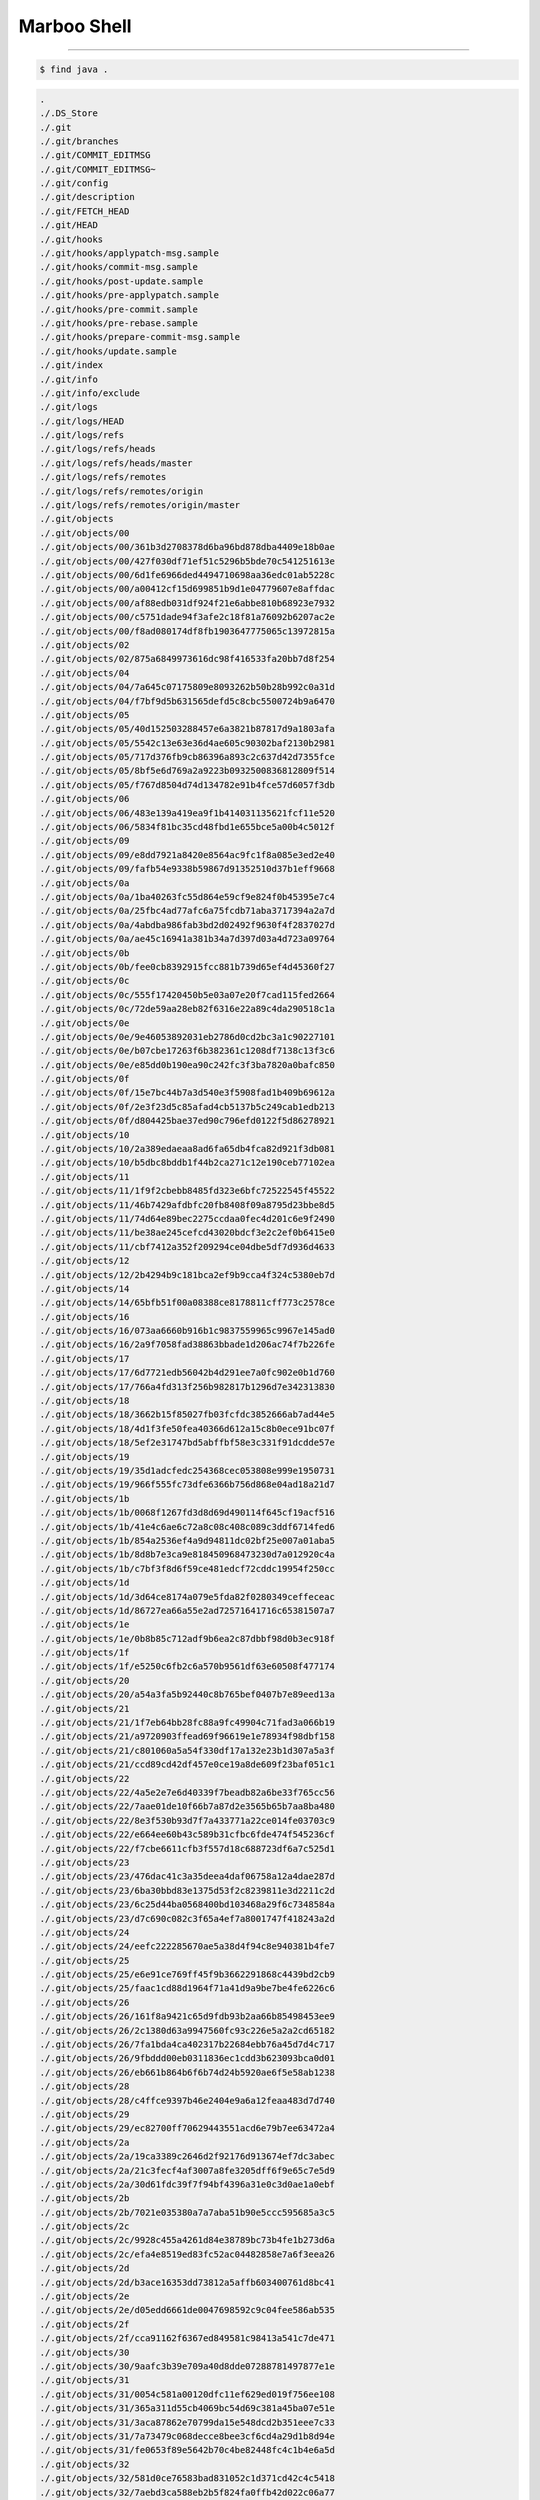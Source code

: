 ==============
Marboo Shell
==============

.. Author: amoblin
.. title:: this is the real title in Jekyll.
.. |date| date:: 2013-02-27 08:29:24
.. publish:: NO
.. This file is created from ~/.marboo/source/media/file_init/gcli.init.rst
.. 本文件由 ~/.marboo/source/media/file_init/gcli.init.rst　复制而来

----

.. code-block:: console

    $ find java .

.. code-block:: guess

    .
    ./.DS_Store
    ./.git
    ./.git/branches
    ./.git/COMMIT_EDITMSG
    ./.git/COMMIT_EDITMSG~
    ./.git/config
    ./.git/description
    ./.git/FETCH_HEAD
    ./.git/HEAD
    ./.git/hooks
    ./.git/hooks/applypatch-msg.sample
    ./.git/hooks/commit-msg.sample
    ./.git/hooks/post-update.sample
    ./.git/hooks/pre-applypatch.sample
    ./.git/hooks/pre-commit.sample
    ./.git/hooks/pre-rebase.sample
    ./.git/hooks/prepare-commit-msg.sample
    ./.git/hooks/update.sample
    ./.git/index
    ./.git/info
    ./.git/info/exclude
    ./.git/logs
    ./.git/logs/HEAD
    ./.git/logs/refs
    ./.git/logs/refs/heads
    ./.git/logs/refs/heads/master
    ./.git/logs/refs/remotes
    ./.git/logs/refs/remotes/origin
    ./.git/logs/refs/remotes/origin/master
    ./.git/objects
    ./.git/objects/00
    ./.git/objects/00/361b3d2708378d6ba96bd878dba4409e18b0ae
    ./.git/objects/00/427f030df71ef51c5296b5bde70c541251613e
    ./.git/objects/00/6d1fe6966ded4494710698aa36edc01ab5228c
    ./.git/objects/00/a00412cf15d699851b9d1e04779607e8affdac
    ./.git/objects/00/af88edb031df924f21e6abbe810b68923e7932
    ./.git/objects/00/c5751dade94f3afe2c18f81a76092b6207ac2e
    ./.git/objects/00/f8ad080174df8fb1903647775065c13972815a
    ./.git/objects/02
    ./.git/objects/02/875a6849973616dc98f416533fa20bb7d8f254
    ./.git/objects/04
    ./.git/objects/04/7a645c07175809e8093262b50b28b992c0a31d
    ./.git/objects/04/f7bf9d5b631565defd5c8cbc5500724b9a6470
    ./.git/objects/05
    ./.git/objects/05/40d152503288457e6a3821b87817d9a1803afa
    ./.git/objects/05/5542c13e63e36d4ae605c90302baf2130b2981
    ./.git/objects/05/717d376fb9cb86396a893c2c637d42d7355fce
    ./.git/objects/05/8bf5e6d769a2a9223b0932500836812809f514
    ./.git/objects/05/f767d8504d74d134782e91b4fce57d6057f3db
    ./.git/objects/06
    ./.git/objects/06/483e139a419ea9f1b414031135621fcf11e520
    ./.git/objects/06/5834f81bc35cd48fbd1e655bce5a00b4c5012f
    ./.git/objects/09
    ./.git/objects/09/e8dd7921a8420e8564ac9fc1f8a085e3ed2e40
    ./.git/objects/09/fafb54e9338b59867d91352510d37b1eff9668
    ./.git/objects/0a
    ./.git/objects/0a/1ba40263fc55d864e59cf9e824f0b45395e7c4
    ./.git/objects/0a/25fbc4ad77afc6a75fcdb71aba3717394a2a7d
    ./.git/objects/0a/4abdba986fab3bd2d02492f9630f4f2837027d
    ./.git/objects/0a/ae45c16941a381b34a7d397d03a4d723a09764
    ./.git/objects/0b
    ./.git/objects/0b/fee0cb8392915fcc881b739d65ef4d45360f27
    ./.git/objects/0c
    ./.git/objects/0c/555f17420450b5e03a07e20f7cad115fed2664
    ./.git/objects/0c/72de59aa28eb82f6316e22a89c4da290518c1a
    ./.git/objects/0e
    ./.git/objects/0e/9e46053892031eb2786d0cd2bc3a1c90227101
    ./.git/objects/0e/b07cbe17263f6b382361c1208df7138c13f3c6
    ./.git/objects/0e/e85dd0b190ea90c242fc3f3ba7820a0bafc850
    ./.git/objects/0f
    ./.git/objects/0f/15e7bc44b7a3d540e3f5908fad1b409b69612a
    ./.git/objects/0f/2e3f23d5c85afad4cb5137b5c249cab1edb213
    ./.git/objects/0f/d804425bae37ed90c796efd0122f5d86278921
    ./.git/objects/10
    ./.git/objects/10/2a389edaeaa8ad6fa65db4fca82d921f3db081
    ./.git/objects/10/b5dbc8bddb1f44b2ca271c12e190ceb77102ea
    ./.git/objects/11
    ./.git/objects/11/1f9f2cbebb8485fd323e6bfc72522545f45522
    ./.git/objects/11/46b7429afdbfc20fb8408f09a8795d23bbe8d5
    ./.git/objects/11/74d64e89bec2275ccdaa0fec4d201c6e9f2490
    ./.git/objects/11/be38ae245cefcd43020bdcf3e2c2ef0b6415e0
    ./.git/objects/11/cbf7412a352f209294ce04dbe5df7d936d4633
    ./.git/objects/12
    ./.git/objects/12/2b4294b9c181bca2ef9b9cca4f324c5380eb7d
    ./.git/objects/14
    ./.git/objects/14/65bfb51f00a08388ce8178811cff773c2578ce
    ./.git/objects/16
    ./.git/objects/16/073aa6660b916b1c9837559965c9967e145ad0
    ./.git/objects/16/2a9f7058fad38863bbade1d206ac74f7b226fe
    ./.git/objects/17
    ./.git/objects/17/6d7721edb56042b4d291ee7a0fc902e0b1d760
    ./.git/objects/17/766a4fd313f256b982817b1296d7e342313830
    ./.git/objects/18
    ./.git/objects/18/3662b15f85027fb03fcfdc3852666ab7ad44e5
    ./.git/objects/18/4d1f3fe50fea40366d612a15c8b0ece91bc07f
    ./.git/objects/18/5ef2e31747bd5abffbf58e3c331f91dcdde57e
    ./.git/objects/19
    ./.git/objects/19/35d1adcfedc254368cec053808e999e1950731
    ./.git/objects/19/966f555fc73dfe6366b756d868e04ad18a21d7
    ./.git/objects/1b
    ./.git/objects/1b/0068f1267fd3d8d69d490114f645cf19acf516
    ./.git/objects/1b/41e4c6ae6c72a8c08c408c089c3ddf6714fed6
    ./.git/objects/1b/854a2536ef4a9d94811dc02bf25e007a01aba5
    ./.git/objects/1b/8d8b7e3ca9e818450968473230d7a012920c4a
    ./.git/objects/1b/c7bf3f8d6f59ce481edcf72cddc19954f250cc
    ./.git/objects/1d
    ./.git/objects/1d/3d64ce8174a079e5fda82f0280349ceffeceac
    ./.git/objects/1d/86727ea66a55e2ad72571641716c65381507a7
    ./.git/objects/1e
    ./.git/objects/1e/0b8b85c712adf9b6ea2c87dbbf98d0b3ec918f
    ./.git/objects/1f
    ./.git/objects/1f/e5250c6fb2c6a570b9561df63e60508f477174
    ./.git/objects/20
    ./.git/objects/20/a54a3fa5b92440c8b765bef0407b7e89eed13a
    ./.git/objects/21
    ./.git/objects/21/1f7eb64bb28fc88a9fc49904c71fad3a066b19
    ./.git/objects/21/a9720903ffead69f96619e1e78934f98dbf158
    ./.git/objects/21/c801060a5a54f330df17a132e23b1d307a5a3f
    ./.git/objects/21/ccd89cd42df457e0ce19a8de609f23baf051c1
    ./.git/objects/22
    ./.git/objects/22/4a5e2e7e6d40339f7beadb82a6be33f765cc56
    ./.git/objects/22/7aae01de10f66b7a87d2e3565b65b7aa8ba480
    ./.git/objects/22/8e3f530b93d7f7a433771a22ce014fe03703c9
    ./.git/objects/22/e664ee60b43c589b31cfbc6fde474f545236cf
    ./.git/objects/22/f7cbe6611cfb3f557d18c688723df6a7c525d1
    ./.git/objects/23
    ./.git/objects/23/476dac41c3a35deea4daf06758a12a4dae287d
    ./.git/objects/23/6ba30bbd83e1375d53f2c8239811e3d2211c2d
    ./.git/objects/23/6c25d44ba0568400bd103468a29f6c7348584a
    ./.git/objects/23/d7c690c082c3f65a4ef7a8001747f418243a2d
    ./.git/objects/24
    ./.git/objects/24/eefc222285670ae5a38d4f94c8e940381b4fe7
    ./.git/objects/25
    ./.git/objects/25/e6e91ce769ff45f9b3662291868c4439bd2cb9
    ./.git/objects/25/faac1cd88d1964f71a41d9a9be7be4fe6226c6
    ./.git/objects/26
    ./.git/objects/26/161f8a9421c65d9fdb93b2aa66b85498453ee9
    ./.git/objects/26/2c1380d63a9947560fc93c226e5a2a2cd65182
    ./.git/objects/26/7fa1bda4ca402317b22684ebb76a45d7d4c717
    ./.git/objects/26/9fbddd00eb0311836ec1cdd3b623093bca0d01
    ./.git/objects/26/eb661b864b6f6b74d24b5920ae6f5e58ab1238
    ./.git/objects/28
    ./.git/objects/28/c4ffce9397b46e2404e9a6a12feaa483d7d740
    ./.git/objects/29
    ./.git/objects/29/ec82700ff70629443551acd6e79b7ee63472a4
    ./.git/objects/2a
    ./.git/objects/2a/19ca3389c2646d2f92176d913674ef7dc3abec
    ./.git/objects/2a/21c3fecf4af3007a8fe3205dff6f9e65c7e5d9
    ./.git/objects/2a/30d61fdc39f7f94bf4396a31e0c3d0ae1a0ebf
    ./.git/objects/2b
    ./.git/objects/2b/7021e035380a7a7aba51b90e5ccc595685a3c5
    ./.git/objects/2c
    ./.git/objects/2c/9928c455a4261d84e38789bc73b4fe1b273d6a
    ./.git/objects/2c/efa4e8519ed83fc52ac04482858e7a6f3eea26
    ./.git/objects/2d
    ./.git/objects/2d/b3ace16353dd73812a5affb603400761d8bc41
    ./.git/objects/2e
    ./.git/objects/2e/d05edd6661de0047698592c9c04fee586ab535
    ./.git/objects/2f
    ./.git/objects/2f/cca91162f6367ed849581c98413a541c7de471
    ./.git/objects/30
    ./.git/objects/30/9aafc3b39e709a40d8dde07288781497877e1e
    ./.git/objects/31
    ./.git/objects/31/0054c581a00120dfc11ef629ed019f756ee108
    ./.git/objects/31/365a311d55cb4069bc54d69c381a45ba07e51e
    ./.git/objects/31/3aca87862e70799da15e548dcd2b351eee7c33
    ./.git/objects/31/7a73479c068decce8bee3cf6cd4a29d1b8d94e
    ./.git/objects/31/fe0653f89e5642b70c4be82448fc4c1b4e6a5d
    ./.git/objects/32
    ./.git/objects/32/581d0ce76583bad831052c1d371cd42c4c5418
    ./.git/objects/32/7aebd3ca588eb2b5f824fa0ffb42d022c06a77
    ./.git/objects/32/9d2a5e0c34e8172c5013e7e088ced99898e047
    ./.git/objects/32/fa545b43bf82a3f8886fb0fb0e0c829687988d
    ./.git/objects/33
    ./.git/objects/33/888a9f1dc75ea6e04ab146eca524d1fdd18b08
    ./.git/objects/33/d0b30fa4428a59f34c5c35f5f96915b0177fe9
    ./.git/objects/34
    ./.git/objects/34/c926b4da9e698aa11cd6433858a8964acfd946
    ./.git/objects/35
    ./.git/objects/35/7d80aba21ae69431bffe22753981d9153c93ba
    ./.git/objects/35/8afb30a41af8c49317933980762ac09eac4b7c
    ./.git/objects/35/ab1b8d1d89ecb5383263d385edb3fcb305a9e2
    ./.git/objects/36
    ./.git/objects/36/3b59a34bf80cac733bebd92284c871c7a2a10e
    ./.git/objects/36/585724b932913ab9916a4ba97e70e91d1e1065
    ./.git/objects/36/bd8ec6bdc5a218f68527ee9f4c439c2603564a
    ./.git/objects/36/cc8a626e29f9481c39be93d51d77722838f3e0
    ./.git/objects/38
    ./.git/objects/38/13903dbf9fa7b1fb5bd11d9534c06667d9056f
    ./.git/objects/38/56f36acdefa47ab31893acbfde7665d8b25503
    ./.git/objects/38/6deab602b697da3d5ce25296148a3a74dbe735
    ./.git/objects/39
    ./.git/objects/39/0e02021a4605049ee00cb98331b0b2b302c4d9
    ./.git/objects/39/4c988df7323436d84e81d5f540adc5cf8a96b4
    ./.git/objects/39/b6498679ed215479d8e4c4533dfb443deac494
    ./.git/objects/3a
    ./.git/objects/3a/3130fa76a20e746d7c8137525c3d4ce5347a06
    ./.git/objects/3a/5d0b2a956d5b0c5eb57901a18dc0b449582028
    ./.git/objects/3a/a891133b1c256cca5fbeaad8150cf4424c8041
    ./.git/objects/3b
    ./.git/objects/3b/4b937bff7aad6449ddae03fe5b695f84195b66
    ./.git/objects/3b/e1b1a46f974a6e119cb5c6ff7d8627a5f8a404
    ./.git/objects/3c
    ./.git/objects/3c/483e88a4a8ec3aa60379509cd8a7af345da484
    ./.git/objects/3c/4d6cbce9f0b79262cd518166a9b5ea4ebe2072
    ./.git/objects/3f
    ./.git/objects/3f/0b7493d1386131c3c880a755a80536adf27e8f
    ./.git/objects/3f/759c6b7916d8bc03ae8f5407b4dd5d98f9968d
    ./.git/objects/40
    ./.git/objects/40/123c1029a5950f523f553705c01672e7b26fcf
    ./.git/objects/42
    ./.git/objects/42/10b8df9423e137035baccd99d33f8434188ce5
    ./.git/objects/42/2deb7350fe14c2cefdc65d0689f214b45c4764
    ./.git/objects/42/f7d30f0722a37b46551f535637ffcab7f900d8
    ./.git/objects/43
    ./.git/objects/43/1b6ce746345e5622df0eb2f680f34b06d2b0d3
    ./.git/objects/43/2e02a92cf1061c5dd92f67f2137dc619bf67a0
    ./.git/objects/43/7ba54d783f4a2c3fac79a770ed66f15e8fe4de
    ./.git/objects/43/9ac54139550aa69455b2bbc8719e4b43206231
    ./.git/objects/43/b17053c69b1705de28beedbce5dfd722d0f420
    ./.git/objects/44
    ./.git/objects/44/0f8d01bf1cf84fc05bd9d0bfcd3f5a10be433b
    ./.git/objects/44/2469a243dfb8b90f194c085f85df54eb0d316a
    ./.git/objects/44/cfa235f46baa359e456422d832a8a11d162dc7
    ./.git/objects/44/e5ea73047f8cefbfdb2cdb38dd6c4a0b66ad1d
    ./.git/objects/45
    ./.git/objects/45/a5528963f14687a8ae71773908df5596c0bdd2
    ./.git/objects/45/a5ca65c1ce5dc7b277b6b93ebd1981ea6181a0
    ./.git/objects/47
    ./.git/objects/47/a03f0e23317d047747448e3691756ba6159fc6
    ./.git/objects/48
    ./.git/objects/48/011ebc88915cdf5c76d0c01c2fd9ab88c97b5e
    ./.git/objects/48/09030ca9a2171d74a21ec3bb7b8ea05a37de81
    ./.git/objects/48/fcf9e6e3bc67a34d7dcd84b0f66a5bebfa9866
    ./.git/objects/49
    ./.git/objects/49/e903756dc58d4481d149175ac8b7b7db728ca7
    ./.git/objects/4a
    ./.git/objects/4a/2560e27da3493765e3fca394bc0b4c7f7db6ac
    ./.git/objects/4a/7d23841eb3de583d2fb579ee92d2bc6c89f538
    ./.git/objects/4a/83e0a0487f156e3c7f7c214e0bd111e129a6bf
    ./.git/objects/4a/e347d7fa0a350757f5651e66b14579ed82bf28
    ./.git/objects/4b
    ./.git/objects/4b/77405586db919af342a46d21299ebb9e14b35e
    ./.git/objects/4c
    ./.git/objects/4c/357bf1f0792155bf81cfc6aac1784550dea709
    ./.git/objects/4c/35e7428e9e6909c81d412dd51787f5d733b6bf
    ./.git/objects/4c/86d52c36d19187faf165a6be25b3a60ea883bf
    ./.git/objects/4c/983aeac943e2936cdd534414c6b2696cf73341
    ./.git/objects/4d
    ./.git/objects/4d/2516d9433e8e4891366440214403a9f4416495
    ./.git/objects/4d/594d3e9d4e4dd1858254b89570357fd5a6fd78
    ./.git/objects/4d/95eff821a2708d4e37244fd62ed985682709a0
    ./.git/objects/4e
    ./.git/objects/4e/8cb2290d14c9a907195b508eaf830bb7f0c0ed
    ./.git/objects/4f
    ./.git/objects/4f/48f1c289d87918552f085fb83464459c6689ad
    ./.git/objects/4f/4b789aa0469e9f24a4983d91a4f863a6a2dc35
    ./.git/objects/4f/82d2ac7de1a35203db6724a5e9bc96858450ac
    ./.git/objects/4f/e784d5f2308b67534b74b209e1d29b876d6f83
    ./.git/objects/50
    ./.git/objects/50/1178bdfbeabc27030f32b92a39c0fec1130dd6
    ./.git/objects/50/1d6c76302419906e08d859d6e89c947385bc47
    ./.git/objects/50/3192da38551d3d4e443ef368b47016b507808c
    ./.git/objects/50/3d6989869855d9c3fe346451a415c15b933ff2
    ./.git/objects/51
    ./.git/objects/51/27c8b813ae72ca608eb8aa1a1961decf93dba7
    ./.git/objects/51/d1c2694b687b6fe12f2fc406aa2803bfc49bee
    ./.git/objects/54
    ./.git/objects/54/859ca4cf882707d2db675b1c6efe765fbd0e65
    ./.git/objects/54/b8ab19ae61335552fae797f564316848560f4e
    ./.git/objects/55
    ./.git/objects/55/9526f5b57e28c04987830c0cec8723e3eed971
    ./.git/objects/56
    ./.git/objects/56/2e12007b6144d9e591c4cbe252ef524d40e38f
    ./.git/objects/56/5ea134a6492fbd6e955fe9a443776dcfdfc361
    ./.git/objects/56/7208f4050faa0e43cbfae4cdd890b927d68758
    ./.git/objects/56/8c56cd18df6f15fbd6655d9320dc8291644dd6
    ./.git/objects/56/c023cb87857402de8514f29ab6e27a6a78bfac
    ./.git/objects/58
    ./.git/objects/58/620d19f1d7dc6bc2a9d5d15126b82bffea7031
    ./.git/objects/58/b26e1ac0ffd1e9e694f1cc3cf28f7ad84c17f8
    ./.git/objects/58/e338a880d88fd556acc81948bf23ada5c096b5
    ./.git/objects/58/ecd7fb850587108cc18c8102d55bddf6b47081
    ./.git/objects/59
    ./.git/objects/59/1714f0fd1abc4fb9f08146eb8b5572d7c0df3a
    ./.git/objects/59/b06e58d3cd27e3b4602813328111631628d7b7
    ./.git/objects/5a
    ./.git/objects/5a/8eabff7c5e0153e32082b48e2ad4db62cf4737
    ./.git/objects/5a/cc9fb73881203b961a95ce5cd7b977f84fbca7
    ./.git/objects/5b
    ./.git/objects/5b/2ad58c446f0f6091e0986a37ff7b7baee5a5c6
    ./.git/objects/5b/65a1bee0b9cfbbe28b6a2bacb0e806d26f1a53
    ./.git/objects/5b/c9a39f2d38f6948bd8e4d72d5d46a9361bc171
    ./.git/objects/5c
    ./.git/objects/5c/1ce068782199fafae9bbfe3eee216f4b7b48b1
    ./.git/objects/5c/4776aab66c807f51e14bc8572c25e095377574
    ./.git/objects/5c/6f0cac6aaefb97ead7cbfa55b3576ac6f25e89
    ./.git/objects/5c/782f2659e994b74cdf1b7b0de9f32cf45c407a
    ./.git/objects/5c/e8457a75a8a151464e8cd698ae36b3e0fccd5f
    ./.git/objects/5c/e9e8a8255821949aa6767a6fec2d4b75da9a49
    ./.git/objects/5c/eaea5ba957af18a6fb713e90c5dd19602131b5
    ./.git/objects/5c/f05321966a3a3821df9913c8a46866e85fef6b
    ./.git/objects/5d
    ./.git/objects/5d/1629d47f414a19b72c3c4a05a01af7ab509aab
    ./.git/objects/5d/291710f0ca29bc907e9d4e073b1ed5d41a9de6
    ./.git/objects/5d/7110a718d93d03924601029c0663bd49708f0a
    ./.git/objects/5d/e6a3a967e3783debc96b1c75bd2059fa96aa92
    ./.git/objects/5e
    ./.git/objects/5e/352898f46e8ad38df15f6570678491b9cd0d56
    ./.git/objects/5e/51428957595f9f766aeef8519e810f723c8024
    ./.git/objects/5e/72ab91a3229ada2912d9bbac920b3998b159d1
    ./.git/objects/5e/81fba57d3d8ac79afb9533ec394b0a74e44811
    ./.git/objects/5e/bbe5e3b199fd487e0bea523de052a0929653fd
    ./.git/objects/5e/d4d855ebd2edc0c2117e4c3995d70cb3ee928e
    ./.git/objects/5f
    ./.git/objects/5f/28faf87d16d22e694b34567ed0e2fc7b8747cf
    ./.git/objects/5f/45f512ee9034b3f3014ac028c327b16aab6064
    ./.git/objects/60
    ./.git/objects/60/5b55c3f2cd11506b312797622d1025f074a7f7
    ./.git/objects/60/d8aa63121c7cf8a50586672256d6f5ddc409e9
    ./.git/objects/61
    ./.git/objects/61/9298005e3a9ae12721b648b7d86fee8579a904
    ./.git/objects/62
    ./.git/objects/62/1822d710b3f5999ef5af5fe8466ca1067865b1
    ./.git/objects/62/cbe5cee7e11b43e2df53b520b1b928c9f7dc29
    ./.git/objects/62/d635bdcf9966233e0f4886c86a886963a4b106
    ./.git/objects/62/e3ae383b24bedbed3f0b65ce635bb451976753
    ./.git/objects/63
    ./.git/objects/63/349b7fc62238ec8bdf655f5c3f09b900d02a09
    ./.git/objects/63/8763038f5addee89c86a8d007beb8f0c4f45ad
    ./.git/objects/63/f531f85a62e89d7bcc7be68deccdfeede5491f
    ./.git/objects/64
    ./.git/objects/64/383b562e831f6ffdc6a9fd6a2d2471fea43ee5
    ./.git/objects/64/84ee112da9e6c1e947f4769abe98b733d35b25
    ./.git/objects/65
    ./.git/objects/65/3aedc629f724112bbd4207919170dafd994d1d
    ./.git/objects/65/e419f68de00ee8c772bd29ef9659e098cf996b
    ./.git/objects/67
    ./.git/objects/67/d9b8c93692c353709384962f895954293d63a6
    ./.git/objects/67/e666dab8ae7fd5c4815adf4c7757efcaeec406
    ./.git/objects/68
    ./.git/objects/68/184f8ed317f5211ba2b97bd42068cb7f4f357d
    ./.git/objects/68/2d4a46f069e70662cbf3da5ec68f7cd2c695b6
    ./.git/objects/68/cf75dfd9825f5cedbe909c7fe592d0ae5506fe
    ./.git/objects/69
    ./.git/objects/69/1a2c9f569dca6c997c14eb299ff15ecc87553c
    ./.git/objects/69/3a00fcf4aec81c4d2f943f95c155f3f7052d92
    ./.git/objects/69/cb8fbc55f43bd1eeb079f02075f86c9d0777dc
    ./.git/objects/69/e5c702f0f1c44bf69fe906ff3ca73ce47373bc
    ./.git/objects/69/e9c5ea912024793e45481c672d6fbebe14f11d
    ./.git/objects/6a
    ./.git/objects/6a/9819b407e1db5b5f56dd30a40aa29dfe683ebd
    ./.git/objects/6b
    ./.git/objects/6b/6e858d9b16212e6525e79a55d998595d62feb5
    ./.git/objects/6c
    ./.git/objects/6c/855a6d94444e86c1e4a7444fc8a2b0a5566004
    ./.git/objects/6c/99f7ac1bc98f30f75bee6fc7a417b0da01224a
    ./.git/objects/6c/a6f55b12ada9d6d119f5c3e85df01fefb503ce
    ./.git/objects/6c/e48ca5297e048b3fe7442c8f1db7249b7455ed
    ./.git/objects/6d
    ./.git/objects/6d/aeafcf3a1320ab143d335464b7a900c0d1e3d1
    ./.git/objects/6d/c4dc1d238f68bce8f1b649480df041e2dee053
    ./.git/objects/6d/d88e1cf4ac8fe129d92a2288acf04c873c9867
    ./.git/objects/6e
    ./.git/objects/6e/04828675dcfef4d16172e19440a3b20414c642
    ./.git/objects/6e/8342de40dd875819ad9a104bd9981e4c37aa48
    ./.git/objects/6e/961e31b19212aba23c361b4003c2eba1d5f5c1
    ./.git/objects/6f
    ./.git/objects/6f/2853a44056259d7b1acbac26b1f138e63a6651
    ./.git/objects/6f/50baa8b342f61896be8b8c8f942683416a359a
    ./.git/objects/6f/63b376588a8e2c865052e96d230e3d87e207dd
    ./.git/objects/6f/878c010b1c24932f389d00da3b1ba1f139faa2
    ./.git/objects/6f/ce08d7bb28627bf977da8dac03e547374fccad
    ./.git/objects/70
    ./.git/objects/70/5ab1f9977d2ff99dce71b7f93e61a826a5f282
    ./.git/objects/70/67887e4f50cdd2baaa0ab85af0f4ee2832bcf3
    ./.git/objects/71
    ./.git/objects/71/f311495c5c325439f2278d74e7fd879193ab01
    ./.git/objects/71/f96402aa0f7043f714ce9ce78e6317001d8749
    ./.git/objects/72
    ./.git/objects/72/7c74e9c28f53733e6dc82a6137793bddb688e0
    ./.git/objects/72/c4fd06c6f9d9103a431edffc7eb0384a858ee9
    ./.git/objects/72/f8d2b6385ed3685b7aaa47f0b75615dea2a14c
    ./.git/objects/73
    ./.git/objects/73/50acb3c66a2459a27ab85a1d126038e91c1fcf
    ./.git/objects/74
    ./.git/objects/74/3a65566af3282abc88408918df681e568a6f76
    ./.git/objects/74/68e86e5b05239d6c51630938914fe3a194b963
    ./.git/objects/74/6e522c5c8338644909db256ca261d4e6442f32
    ./.git/objects/74/e3ceb2989668d0d51d1ca8fbf944be8411a8fe
    ./.git/objects/75
    ./.git/objects/75/6e9c93cf29acba663fb19620105555c34085cd
    ./.git/objects/76
    ./.git/objects/76/b016e0f63fbd7fe0978da8371ff86b00b0ad9e
    ./.git/objects/77
    ./.git/objects/77/bf94436bfc0ee8b3b6b784023815b4cc87e07c
    ./.git/objects/78
    ./.git/objects/78/42da418e819a3f12b36c3779c36f33008971d6
    ./.git/objects/78/a91c4ab61e56b8a632491d11ed1cb02ac206b3
    ./.git/objects/79
    ./.git/objects/79/0dd85294cee54ae7094b5c39e0104c70551e3e
    ./.git/objects/79/373d6cfe9c60612afe06a5ad7631b99e6bed0b
    ./.git/objects/79/c2e98f1596c376aeb37e0379fb7137e92c2578
    ./.git/objects/79/c4f6fea7f136c66bbb18c2433c86cf665bc9dc
    ./.git/objects/7a
    ./.git/objects/7a/c0fd417480445e44dc621b763c6d2b6f10b39a
    ./.git/objects/7b
    ./.git/objects/7b/d63408be049a8c38d1818632e6a9b2f6804f53
    ./.git/objects/7b/e1b43e633adba27e2b25b3d50db983f340cf60
    ./.git/objects/7b/f607e7c5d2d42596899a056c9a46f2c5ae6f44
    ./.git/objects/7c
    ./.git/objects/7c/7463a724aef0c0c6a41314391e600b7bf71ea9
    ./.git/objects/7d
    ./.git/objects/7d/2700c4cdcc948cfb82b9b9fdb58bc33a111959
    ./.git/objects/7d/55f5efe73f2dcfbe859c81db966911715edf56
    ./.git/objects/7d/7a8cbcf8948cd317455f9167728b342d497ace
    ./.git/objects/7e
    ./.git/objects/7e/087ceeae1fe488d485ac9cbb3cc4f93fa86cea
    ./.git/objects/7e/4feb65503b00889e5c5bf4667729a285e42e2c
    ./.git/objects/7f
    ./.git/objects/7f/0a1cbfba067434d957eacbcc8de359d0cd9278
    ./.git/objects/7f/b48ab8ab13484a0c8a3287026f4dd3048383db
    ./.git/objects/7f/be98a30430ed414ab8099e4f0bd613322ad356
    ./.git/objects/80
    ./.git/objects/80/5a0cee36661ffe2b43d5cc20f25d1fe6f542ee
    ./.git/objects/80/62a005a999a3e6a3f63d038d400d2c1820ab10
    ./.git/objects/80/813b57f81521dc30b84bcc60964ea175dfb87e
    ./.git/objects/82
    ./.git/objects/82/334988986d46c39ba98ca428f2edab9fc5272e
    ./.git/objects/84
    ./.git/objects/84/05ab7772f3333a92184b76d5825128ecf0991c
    ./.git/objects/84/1994762e18cd160a0cd1c8ee32bf51026dbcbd
    ./.git/objects/84/44e864c1815fedf7b76914f76def90dc87e21c
    ./.git/objects/84/fa8d0c6e27a72321361d8e569c881d20efec8b
    ./.git/objects/84/ffe9dfa12e1dca892323e3c6e545462860aadc
    ./.git/objects/85
    ./.git/objects/85/30865aaba792fa5dd5d431b3c58314292fcf19
    ./.git/objects/85/a744fded26493d7fac401f73c4853166d0f963
    ./.git/objects/86
    ./.git/objects/86/29638f53e638d2f88cc60b44e65914838b088f
    ./.git/objects/87
    ./.git/objects/87/6130ab1cbed17c4d605be54198de073086b6b8
    ./.git/objects/87/663447e2633933b439f2550b80200edc03e359
    ./.git/objects/87/cd6face08241d501dad803612a14549cbd57f1
    ./.git/objects/88
    ./.git/objects/88/4460995724ada99129736a210e6b0519a623a0
    ./.git/objects/88/6288d539a8726422880974b6bc5cff13c4ac4f
    ./.git/objects/88/b9b670dc00cf2e05460defa7a607322640b8c5
    ./.git/objects/88/deec8e5c0e6d01e469f8891f6e75d660fac33d
    ./.git/objects/89
    ./.git/objects/89/29160fd80437432e1d16f7922c72f221fc81ad
    ./.git/objects/89/a7f8c5f4b4c9dc82e7394643f912b7c0905fc6
    ./.git/objects/89/b02a661ab5b292feba8ccaf2415fd1c38c0c8c
    ./.git/objects/89/e11b7e9bb001e5b70c3d8c522d0f08ddf3a5b3
    ./.git/objects/89/e220c5121c517fab0504bd3646d455ebdd8c84
    ./.git/objects/8a
    ./.git/objects/8a/175be518ea4e160067b0106f7b416cf4b182c0
    ./.git/objects/8a/8b5ccc13ca248802240ffea0b96b5f21de3d83
    ./.git/objects/8a/a0286bd81abbdf681583f5e919e72894117d74
    ./.git/objects/8b
    ./.git/objects/8b/137891791fe96927ad78e64b0aad7bded08bdc
    ./.git/objects/8b/4cb57756e3ad9b45fc6d9ac23758a723666fca
    ./.git/objects/8b/4d0332aaeee921b273eaa96bf4eccc6ec6c180
    ./.git/objects/8c
    ./.git/objects/8c/31d8317ee691ffd69714b25c427d089d148c7a
    ./.git/objects/8c/52189922c976191d96cc297c565e3a099e0348
    ./.git/objects/8d
    ./.git/objects/8d/3a23860666c9a48b4369723147b01db183dacb
    ./.git/objects/8e
    ./.git/objects/8e/fcbb28aa32bf5e51e19e120c468b385a7bb6ac
    ./.git/objects/8f
    ./.git/objects/8f/8faab8f2a080734817827901908ee613228460
    ./.git/objects/8f/b76f3158a1901e1180ec52d5f70f2a0baa453d
    ./.git/objects/8f/c515a144ec2608b9d8584d1009686ca896b69c
    ./.git/objects/91
    ./.git/objects/91/9d97d5a13ffc92580e56be05b5f74b009f4758
    ./.git/objects/92
    ./.git/objects/92/76343218773f592ebe9dddf325822b4dd5a60c
    ./.git/objects/92/add660901be445a632048c4627472bdc23c939
    ./.git/objects/93
    ./.git/objects/93/845fbdfae24fa658ab70183acdb38f96a4d390
    ./.git/objects/93/ad76b26958b1c2194bc8bf4a53c9f7bc20152b
    ./.git/objects/94
    ./.git/objects/94/3a15d1a20ae202e1cf479847cc12eee7b49ea8
    ./.git/objects/94/515c20294b94ecb7d23b2aa85a8a24ba938c5d
    ./.git/objects/94/cc12b20641ba9f8fcac2995d4690c6d33c944c
    ./.git/objects/94/fa0f1f99cf1bf78b4d98466a1d8e447e64c55e
    ./.git/objects/95
    ./.git/objects/95/6e9790a0e2c079b3d568348ff3accd1d9cac30
    ./.git/objects/95/81b3d21e8576243b963237ee9853e1bc175ef1
    ./.git/objects/95/a3695e3189e0dcc0ef6166d48dc649551a4ff8
    ./.git/objects/96
    ./.git/objects/96/630641dff7feaa918415d01b5ebfc1e5dfda17
    ./.git/objects/96/7a0b8736bdfbd0f359177373fc9f9859107e45
    ./.git/objects/96/f3f99aecdbf675ddb1d38d5dddde826bad6981
    ./.git/objects/97
    ./.git/objects/97/5563b4d61dc476365cb9d0e099f5b313767614
    ./.git/objects/98
    ./.git/objects/98/67993937976e6791b8a823bcc9a2ccbc39c23c
    ./.git/objects/98/92b0cf89c94aca7ac1dbfb37c4109590b389e1
    ./.git/objects/99
    ./.git/objects/99/4a882c9fcac1015656f22c92c2c17aeeab7683
    ./.git/objects/99/d3c4cf05af6a26eff958fb95d82641a09a3561
    ./.git/objects/9a
    ./.git/objects/9a/1bb3a8f7ca9debd5c600a97d79d3a7a7660a79
    ./.git/objects/9a/1d28fbe099de560ec2517d6f92aec36bcb280c
    ./.git/objects/9a/5f990365ee97a526771a557df96c22dcca98d8
    ./.git/objects/9c
    ./.git/objects/9c/07d4ab40b6d77e90ff69f0012bcd33b21d31c3
    ./.git/objects/9c/15de57da371c623779004502e20d3ad74ebe16
    ./.git/objects/9c/de99e09518c9cbb56b62b877e4a07a42b6b56d
    ./.git/objects/9d
    ./.git/objects/9d/66097393919ab168f2c66d54c04409826832fb
    ./.git/objects/9d/f19c0e9636fee919bb50d4ba187ff5ac06abdb
    ./.git/objects/9d/fb2ac234d18df06c00f76b837315558525c60d
    ./.git/objects/9e
    ./.git/objects/9e/1fdb442d64f3a7e6d8bcf37a3bc3c046688812
    ./.git/objects/9e/f2208d02324e69c4668dd9bf8cfe3dc92411ce
    ./.git/objects/9f
    ./.git/objects/9f/02714dd415e74f32a13e8b6685e2fedde5a3ca
    ./.git/objects/9f/3691b43be495c305d11cc42e2a4816d82e9045
    ./.git/objects/9f/743c6fecce6660d36fb97632f5b2cdb6138046
    ./.git/objects/9f/aced3e235efc1ae5fc9034132287b297fc9a98
    ./.git/objects/a2
    ./.git/objects/a2/240f2d15aa24e0bf760c8624380aae2d655efe
    ./.git/objects/a2/bc3ef7fb6482e5a0e244961f2ce830f076d434
    ./.git/objects/a2/d88faad5d69949de8d727ad4757ad365d6a4f2
    ./.git/objects/a3
    ./.git/objects/a3/a5a028886812bc9a63ee2241431dbf7c1d4dfc
    ./.git/objects/a3/e2db135485b078cf3aef2e5a43308d8ed53fc1
    ./.git/objects/a3/ff27015bb643510eb8e3cfef2cdddda81070dd
    ./.git/objects/a4
    ./.git/objects/a4/ddbb5013ca6fc86a0d5cebe44fc461d3036193
    ./.git/objects/a4/fb63e7ca01d68fe29725bc619cedf77e7d932a
    ./.git/objects/a5
    ./.git/objects/a5/08f2488d8b373c8d6d541327a7ae3db2c26c0c
    ./.git/objects/a5/5030a262aa91eeef7b72a24aff1c0073a09dfe
    ./.git/objects/a6
    ./.git/objects/a6/4d8d34af66e2168f7c10b8332313ff3c75cfea
    ./.git/objects/a7
    ./.git/objects/a7/3deacea176aeb9b538781546aab4cd681e39bf
    ./.git/objects/a7/8e155a2c2a940268fd5f6560f95bcaeb8e6574
    ./.git/objects/a7/b7592f04925eb62d5f0d92dbf8fd7dec8dffc6
    ./.git/objects/a7/e0dc95d12d04fa5e3c22558494f6fbeb1019e2
    ./.git/objects/a8
    ./.git/objects/a8/122f17a8ebd52db159c9b7344df302dd6f4f49
    ./.git/objects/a8/16a13253e751a31e18018eff9fdab94899a0c2
    ./.git/objects/a8/731bc8ea9b0fbba0cbfc28ded833781093a5c4
    ./.git/objects/a9
    ./.git/objects/a9/17f562c66b9ef7ccce1b4402978a16251a08f1
    ./.git/objects/a9/2ecac9c005e324fa81d892e0312b825a5a60ac
    ./.git/objects/a9/6b4f5d3cc8c39d32498df4a2d6c0ae0432fbdc
    ./.git/objects/ab
    ./.git/objects/ab/40fc0a39ee44f5561088a2ef8452c4d27ae01f
    ./.git/objects/ab/61fd2c54c3e93fe6562f9d2b66be436c69f2ec
    ./.git/objects/ab/6c231ee26dc55362761e9d734628454093da9e
    ./.git/objects/ab/8394f5196ee056aff18b38561a7db4166b2ea4
    ./.git/objects/ab/94e8cb1b42aad3477ef552790eb609eadd5b4f
    ./.git/objects/ac
    ./.git/objects/ac/2bd73f10a2e8b58262ab58b3d4a7f1e44adcbc
    ./.git/objects/ac/92bb1b18d586f960a3471bfbb865150852a291
    ./.git/objects/ac/a09272d7ebbfd69c8c294fde7cf2fd2aee7ab5
    ./.git/objects/ac/aa2ce09f8174ad10b456a18b68d80944d24bb7
    ./.git/objects/ad
    ./.git/objects/ad/069f4523612690ce0dd023eae8de1448317bb1
    ./.git/objects/ae
    ./.git/objects/ae/337453caf8939544c1120b494b51d0f6046b3f
    ./.git/objects/ae/d41899a669211da543230f4e0414f65dc28805
    ./.git/objects/af
    ./.git/objects/af/2108919040bcb2b0e18efb48aa5994393fcda8
    ./.git/objects/af/b245bafbc2c7337136bdf5fcba0e463288fae5
    ./.git/objects/b0
    ./.git/objects/b0/03eda5749990b3a1b18a95902360b7fca5667f
    ./.git/objects/b1
    ./.git/objects/b1/3468fbf7288649763830398af4c264c5e34c69
    ./.git/objects/b1/3a8148911039df5c72ce71a0af686b5520a03e
    ./.git/objects/b1/54ef23bcda6d6e3a4afa3a8cd3eb9d206e8111
    ./.git/objects/b1/5dd60399266f0fa8b5cffc681daf48a2cb8397
    ./.git/objects/b1/8e05a957c90b9b096e5749a2049d7810bbb3f3
    ./.git/objects/b2
    ./.git/objects/b2/1f895c9b93473bb334daff409d5e2b4a9b012a
    ./.git/objects/b2/2bdad1f701305b756bbe95ca3f2561796ce05c
    ./.git/objects/b2/fccd998de8c29f88919a1b6a69268614105dc0
    ./.git/objects/b3
    ./.git/objects/b3/ce2548d6e40e274c219296364e5d13b3c0c835
    ./.git/objects/b4
    ./.git/objects/b4/72acb02668acd0511206832de265a290d9b466
    ./.git/objects/b5
    ./.git/objects/b5/2a3e8b0b3e754e0b5adba2846ce0beaac7839e
    ./.git/objects/b5/6c214655e8ace043661ff2a008704b37cf0f7e
    ./.git/objects/b5/8507787ce39c892adb550c6e90931c55ecad72
    ./.git/objects/b6
    ./.git/objects/b6/6a150af5665a6df7c3342357145b6864d0b7ae
    ./.git/objects/b6/80e9ef2a2e8d215cb63a88516e055ed08c07d9
    ./.git/objects/b6/caf9e1e4cc45e98efafbab7d1fac2a1a914454
    ./.git/objects/b6/d5f53ff223385ce6034759a3b9968c9613a539
    ./.git/objects/b7
    ./.git/objects/b7/257daea9eb61f1ce0e4a41fc79fd9a624e5135
    ./.git/objects/b7/cf23dc7220244613d721a3069e6b3ebdef3110
    ./.git/objects/b9
    ./.git/objects/b9/0dbcd87779bfdd83dbdf02757ee4570244f2f5
    ./.git/objects/b9/558e6d9a64bb7c8e960863b741828fba414efd
    ./.git/objects/b9/88cebd9e46e7759096a5914aa909b16eedff66
    ./.git/objects/b9/bcbe6f8b7a7d3a66b156c43825eb0c0a28eb6f
    ./.git/objects/b9/d20c23d7ee176cf9d32a8d57cc65d0e924c95f
    ./.git/objects/ba
    ./.git/objects/ba/5283c0b0a0fe373d716bf21a7ca956714c8d99
    ./.git/objects/bb
    ./.git/objects/bb/32cc48c8b5ad008b5b51a987331d3e448ac725
    ./.git/objects/bb/562a1884bea42aa44519bc0c4cb59fe71711e1
    ./.git/objects/bb/71b968cdc15ab7337b44230d5830b03cd395e3
    ./.git/objects/bb/784fe953d84a7ade3955dff988f60b107b56c5
    ./.git/objects/bb/c2302257a0e2706132fb5bd2e994e0d22499de
    ./.git/objects/bb/cbaec5435c372cf8fecee5873ef13b770d943b
    ./.git/objects/bb/fc7e147950b5928325fd7fcac1a7c9aef3281f
    ./.git/objects/bc
    ./.git/objects/bc/7520192c0ef320a355849947944c2d38e98f96
    ./.git/objects/bd
    ./.git/objects/bd/21220c18a8becd35577a36ffd132e56e608fde
    ./.git/objects/bd/56b54a1d96a01511b636bff9d9c32fb9e2c9f7
    ./.git/objects/bd/9c97255a5157803f6b6fa089dc3c1bd1578fec
    ./.git/objects/bd/ac2adecbbc38770d76caaec14cc9c86233e0eb
    ./.git/objects/be
    ./.git/objects/be/0e83ebe777453b4dc01f833be1ee00de66eec6
    ./.git/objects/be/2efa1df7188b972c8495a139a5cfec1330d618
    ./.git/objects/be/411c67132fe4e90d50cb7a9607ae713619cdbe
    ./.git/objects/be/a36304af4556e10766ad3de039ecf44167f6fe
    ./.git/objects/bf
    ./.git/objects/bf/a066555d9106a7578eac3e28c4310050ef1911
    ./.git/objects/c0
    ./.git/objects/c0/d0dfa30c1471130bc7ba0181d5bc8758d3c68e
    ./.git/objects/c1
    ./.git/objects/c1/cf6f1229cc16941e979c712e82a2f8d4b8ed17
    ./.git/objects/c2
    ./.git/objects/c2/73b8e632ae6e042c1845681ddf596622f9d0f6
    ./.git/objects/c3
    ./.git/objects/c3/5d3d8416072ec60b18b58367615d680025668b
    ./.git/objects/c3/d4fa4368d65b0b79de960d99b5551dd86faf6a
    ./.git/objects/c4
    ./.git/objects/c4/98a4fdbae3929ebd30c59721eafc3b658c1027
    ./.git/objects/c4/c09b58d9e6db99b228cdf07ca11ad8e4ffcd96
    ./.git/objects/c4/ee62a14530c762fd8415dd8f6b84dec10615b4
    ./.git/objects/c5
    ./.git/objects/c5/9c29874d21fad78923f0b3342585e5286829fe
    ./.git/objects/c6
    ./.git/objects/c6/5031b628612aa2712b2a59f0f3e145007a2228
    ./.git/objects/c6/e0bb46f378beb95b70b8c02a207ce0af6133e9
    ./.git/objects/c7
    ./.git/objects/c7/961730ecfa79b4509ded994cf585437d09fa23
    ./.git/objects/c7/9f96c0f0222f25249441be748de0b41a6b933f
    ./.git/objects/ca
    ./.git/objects/ca/cd27ced8dced4d162821e7deb0d7e368f972cc
    ./.git/objects/cb
    ./.git/objects/cb/04141b8261b6412afdfa2adabaa0ce39a2511f
    ./.git/objects/cb/7bd42edff80f836c32e11acadae8bfafc5cdb3
    ./.git/objects/cc
    ./.git/objects/cc/4a0258587dbc00da487b897855d812db9785d7
    ./.git/objects/cc/cd946abf13c6486dce1e845a011a2caa3c05db
    ./.git/objects/cc/da42d92f7b8e46122c370ebf7824497c1926bc
    ./.git/objects/cc/fb63e61e6bfc181c432e4e5ec99ff0c104e843
    ./.git/objects/cd
    ./.git/objects/cd/1c6c473263ae6679eab092a3e4d5e569900bbb
    ./.git/objects/cd/43d8940af03199ee96887d1f388bfffa384137
    ./.git/objects/cd/bc5eeb687c8338d9e70381261babc8e9c56094
    ./.git/objects/ce
    ./.git/objects/ce/2ab1d801d983653cf09777bcb1479a0b7e1e72
    ./.git/objects/ce/38da8d80ae118d2c075dde2e37aa62da995ca3
    ./.git/objects/ce/8ef9f5897521e8371472ef9b26cec62a7d3e0b
    ./.git/objects/cf
    ./.git/objects/cf/2c44d7b3e95709f2fbcb53eb12150397b6f0b4
    ./.git/objects/cf/3eeb7b6ff3ddf937833ab0a28071d8673236f2
    ./.git/objects/cf/8edb809342eb37cb6870fc74b7a77a9a581426
    ./.git/objects/cf/e26e34c22f8152c015b5ff8b0db144720da316
    ./.git/objects/d0
    ./.git/objects/d0/01d970c08e6e682edf4e3139d040db08d47839
    ./.git/objects/d1
    ./.git/objects/d1/998b964b2d0c36810806be585ba3d3e4b16c91
    ./.git/objects/d1/a89ad9f643064929daa0c770198d5d239093c6
    ./.git/objects/d1/d49df8e575016c7bf3e3bce87825e8f4f9f7ef
    ./.git/objects/d2
    ./.git/objects/d2/308547c4bfaaaa523d3a074eaf914456851f52
    ./.git/objects/d2/8352a46e5d532a39abc67bb230978fe6ae9432
    ./.git/objects/d3
    ./.git/objects/d3/1900bc10c7c29afba3c55c2273bcb411716300
    ./.git/objects/d3/c0a51bf0a2cb87e15550a1ff8884229fc762d4
    ./.git/objects/d3/c5eda58ef6f1da5a589804e232823eb920c1bd
    ./.git/objects/d4
    ./.git/objects/d4/2d65362daf3ac72df501083f5082e0ec60a4e2
    ./.git/objects/d4/afad27c35018444d619e3b2dd1b40ae9d2b8fe
    ./.git/objects/d5
    ./.git/objects/d5/ad6c199749376cca854dd184c3f7b613107b91
    ./.git/objects/d5/df83f8b2a5beb7681124286f93336be19b771a
    ./.git/objects/d6
    ./.git/objects/d6/2745316716a682e80e628a1f82699b4eb34159
    ./.git/objects/d7
    ./.git/objects/d7/3665edadb23b12b51a485cebf76598d4c3851d
    ./.git/objects/d7/dddfe80d1db80c3b5a6c46f5fbcdbfe2105df1
    ./.git/objects/d7/f3cb6c71c5890c542232dcf59fc58c530b7297
    ./.git/objects/d8
    ./.git/objects/d8/102101ce6923c0143f7f0f51bd5a9365bcbfbe
    ./.git/objects/d8/9f0c459c29f758fdfa4e1243ebc629a8b9a546
    ./.git/objects/d9
    ./.git/objects/d9/5b03d361e7bec7f3a44817ccb86da548c8030e
    ./.git/objects/d9/96e85fbaa60a12a736817842afb4e7f36c79b9
    ./.git/objects/da
    ./.git/objects/da/b5e0a68410dabdbdd92e5509a4fcc29ee76918
    ./.git/objects/da/bec323cc6c46a2514b706c869046cf02f7601e
    ./.git/objects/db
    ./.git/objects/db/44be0ce7364de257f4a6d2a2a1b60588951eb3
    ./.git/objects/dc
    ./.git/objects/dc/3e94bcb9c255fe0f772325a766f949b9d902c5
    ./.git/objects/dc/8d1b08d605940b704bb3adf4dacf50f49305fa
    ./.git/objects/dd
    ./.git/objects/dd/07ed22bd3e86b2e0ab414f0434bcea2723cf0b
    ./.git/objects/dd/84b91999a7d3582c175e6324c620b4000eca60
    ./.git/objects/de
    ./.git/objects/de/322ac6d79472219695eb2b300e027758aebaec
    ./.git/objects/de/4189acaebe7cdda7133a71a42ea01957efaccf
    ./.git/objects/de/aa36983d4ff8c7f2f387d024455c7bff303b49
    ./.git/objects/de/ce876d4ecdf04b1873720323d9052250b3b8d8
    ./.git/objects/e2
    ./.git/objects/e2/85e2187e51b38c0f32488838855596dbbcfbaa
    ./.git/objects/e3
    ./.git/objects/e3/c9b2acf5e3678dc3bb981a32680b07a719e809
    ./.git/objects/e4
    ./.git/objects/e4/17fc179955f5541be73f2f943e2da176e2b2d3
    ./.git/objects/e4/3cbc73756c332c86822e0a5364f849cc4c6cd1
    ./.git/objects/e4/d9b688935e50559a12d4dbe32b12191fb62530
    ./.git/objects/e4/eae165b66ad9ab1438b63241e66f7f39b2ef58
    ./.git/objects/e5
    ./.git/objects/e5/6cba5809baee94634f5b7f34f11c47b3dc6c1f
    ./.git/objects/e6
    ./.git/objects/e6/2d6939e0dc147fbdd82a89fe1a7018a9e20e2a
    ./.git/objects/e6/367dc73ab0483d346b5bc6bee1795222a7f17f
    ./.git/objects/e6/9de29bb2d1d6434b8b29ae775ad8c2e48c5391
    ./.git/objects/e6/a3e14381559429037cd39f62cc854542bf6c5c
    ./.git/objects/e7
    ./.git/objects/e7/c9bae94f280f87fc9743d2885875de709ee02c
    ./.git/objects/e8
    ./.git/objects/e8/67c5d82f2b575b8a861072eb9f3235bb2a11d8
    ./.git/objects/e8/e098fca39f0168173ec926ebb403874ed23ad0
    ./.git/objects/e9
    ./.git/objects/e9/17a8ad1923a3f6c5495ba9dc83c0be94bcb2cf
    ./.git/objects/e9/5da7329e1b8faac3c24ad329092aab32f96e77
    ./.git/objects/e9/d4baaad2d1aa3a5dc80a36491d8d9e38e88418
    ./.git/objects/ea
    ./.git/objects/ea/55be522c41474779acd18bc450db9034ab93d4
    ./.git/objects/eb
    ./.git/objects/eb/17dd549a20db1b4d4538f042bf4a65e9d4ce96
    ./.git/objects/eb/44fdc3f7fe709f6cb37b49acfadc0bd1c9d2d1
    ./.git/objects/eb/8d58be909395426613861952360915fe6c3946
    ./.git/objects/eb/bcaf262583ee101bd61e5e57e62fda522833b3
    ./.git/objects/ec
    ./.git/objects/ec/3e887fa262751de2247b523fa7e930e311c9d9
    ./.git/objects/ec/837d73362e194bcdc3c8f8dd61f00073bba423
    ./.git/objects/ec/c2ed451cdeb84202daf435ed50bbea8775229b
    ./.git/objects/ec/f587015f45dd69c461ae0074ea6c561f887904
    ./.git/objects/ed
    ./.git/objects/ed/5649d0c1f2d2311ecab4b18ea76c5e0e3f189f
    ./.git/objects/ee
    ./.git/objects/ee/71c9af58831739ba136ba9cb269a02310f58fe
    ./.git/objects/f0
    ./.git/objects/f0/891073c0d6f36406ad81794ae0509189971abb
    ./.git/objects/f0/ac69ed2334637e0dd9309b95ef9cc82a1a311b
    ./.git/objects/f0/c446f24d2b5a9fd2525cd77d0202a697a555d9
    ./.git/objects/f1
    ./.git/objects/f1/39a920ec72686f0545ab1204b4d7b271eee953
    ./.git/objects/f1/81453321249ff4d4863c066f0a9c3689090348
    ./.git/objects/f1/ce9692e06cae7a7b0b35786721b1f305a7d132
    ./.git/objects/f2
    ./.git/objects/f2/4950556493ff69cf28c5203e5310efe1535f2d
    ./.git/objects/f2/5ed857c6fd9637a273d8b5f052c4658a1407a5
    ./.git/objects/f3
    ./.git/objects/f3/5045ea74a53fda589be73c44f7be3745e8f0a6
    ./.git/objects/f4
    ./.git/objects/f4/c366d19ad27a9c837df0bd587aba4bbd2d4fc7
    ./.git/objects/f5
    ./.git/objects/f5/258cf5812aaa4d0f2ea991300d6303a7dfae11
    ./.git/objects/f5/684302fa2160e7d4f89c92f0b8063b5045bee4
    ./.git/objects/f5/9426d3ed8a04410ab7f519c64d8febbaf161c1
    ./.git/objects/f5/d33a7e870dbffd32ce324a6a6a2dc7626e85ca
    ./.git/objects/f6
    ./.git/objects/f6/2d8382a454610b80e9bdbab2e0513a660016f4
    ./.git/objects/f7
    ./.git/objects/f7/2e6fbf56e9f7dcd44e7fa4986ed4e9dc6970c7
    ./.git/objects/f8
    ./.git/objects/f8/e0b6fcb32e3514f36d322075da766c2d6d25ea
    ./.git/objects/f9
    ./.git/objects/f9/460fd709b5d4ccbe22e6b6f537b7cfb918f1db
    ./.git/objects/f9/5c0af7e295843ad42c518df9e3a0cf7ca8c91e
    ./.git/objects/f9/867df51f75b5b9c7fa64b38549842aefae0301
    ./.git/objects/f9/bcf429e61b3503efb7bba8943018a8014b389f
    ./.git/objects/f9/ebbe1a3a622a66a61670e0bbe1088a079c3417
    ./.git/objects/f9/f7790729561752107ac89bcad36bdf4effb6c6
    ./.git/objects/fa
    ./.git/objects/fa/53dd256700765c0f7c30f3387c3d84c1249ab9
    ./.git/objects/fa/6a32a1d7fa635dc09be504a2395bda92445382
    ./.git/objects/fa/b52b0dd9ea147db9c59e3048f5f6f4dd48a178
    ./.git/objects/fa/e9daaf887f16bad819c60bf5f946f3bd8cfb3b
    ./.git/objects/fb
    ./.git/objects/fb/9b7d7dc8e79cb8cd91533b8326d76a2ef33272
    ./.git/objects/fb/b509f22fe863ddac5059529e7f456c0e916a87
    ./.git/objects/fc
    ./.git/objects/fc/53a5e3574e411865bba6ebd7d915158bda6739
    ./.git/objects/fd
    ./.git/objects/fd/70df8e8d5fdfee7bcdbf78af65b9a7ec1671ea
    ./.git/objects/fe
    ./.git/objects/fe/1974395053efd4f35787c4bc7f6aeb40e6c4f2
    ./.git/objects/fe/62504f1e7d9ece1b3dce23ead9e08d16a228bb
    ./.git/objects/ff
    ./.git/objects/ff/a3b57d0b0b0760f036a650b29655b4d2c7fa41
    ./.git/objects/info
    ./.git/objects/pack
    ./.git/ORIG_HEAD
    ./.git/refs
    ./.git/refs/heads
    ./.git/refs/heads/master
    ./.git/refs/remotes
    ./.git/refs/remotes/origin
    ./.git/refs/remotes/origin/master
    ./.git/refs/tags
    ./Android
    ./Android/Access sql语句创建表及字段类型.md
    ./Android/Activity has leaked window that was originally added.md
    ./Android/ActivityGroup 使用.md
    ./Android/activity全屏非全屏切换.md
    ./Android/Activity间数据传输.md
    ./Android/Alter table.md
    ./Android/Android 1_6 联系人研究.md
    ./Android/Android activity and intent.md
    ./Android/Android Animation Bug.md
    ./Android/Android ANR.md
    ./Android/Android Broadcast.md
    ./Android/Android button 特效.md
    ./Android/android configChanges.md
    ./Android/Android cursor.md
    ./Android/Android Http sample.md
    ./Android/Android http.md
    ./Android/Android launchMode.md
    ./Android/Android manifest attributes.md
    ./Android/Android Menu.md
    ./Android/Android setOnItemLongClickListener.md
    ./Android/Android Sqlite.md
    ./Android/Android Tabhost TabWidget.md
    ./Android/Android Task thread process.md
    ./Android/Android 不同屏幕大小.md
    ./Android/Android 中的ANR 问题 响应灵敏性.md
    ./Android/Android 情景模式的设置.md
    ./Android/Android_Permission大全.md
    ./Android/Android_Wiki.md
    ./Android/AndroidManifest.md
    ./Android/Android开发 如何使用样式和主题.md
    ./Android/android拷贝数据库.md
    ./Android/Android长度单位.md
    ./Android/Animation bug.md
    ./Android/appbase.css
    ./Android/Class文件内容及常量池.md
    ./Android/Click 和LongClick.md
    ./Android/Content Provider.md
    ./Android/DatePickerDialog.md
    ./Android/Eclipse操作秘籍.md
    ./Android/EULA.md
    ./Android/gravity 与layout_gravity.md
    ./Android/Http and https.md
    ./Android/ImageView.md
    ./Android/Java Properties文件.md
    ./Android/java_io_FileNotFoundException 拒绝访问.md
    ./Android/java_util_NoSuchElementException.md
    ./Android/Java定时器.md
    ./Android/Java网络编程.md
    ./Android/layout嵌套注意.md
    ./Android/ListView RadioButton.md
    ./Android/ListView ScrollView拖动阴影.md
    ./Android/ListView_item点击没反应.md
    ./Android/marboo.gcli.rst
    ./Android/New package not yet registered with the system Waiting 3 sec.md
    ./Android/News Letter手记.md
    ./Android/OnClick 的三种写法.md
    ./Android/OnKeyDown.md
    ./Android/padding_marging.md
    ./Android/Ping命令.md
    ./Android/Query ignore letter case.md
    ./Android/Rss open source Libs.md
    ./Android/ScratchPad.md
    ./Android/Sd Card.md
    ./Android/SDK Platform Tools component is missing.md
    ./Android/Selector的写法.md
    ./Android/Serializable and Parcellable.md
    ./Android/serialVersionUID.md
    ./Android/SharePreference.md
    ./Android/singLine_滚动.md
    ./Android/SQLiteClosable.md
    ./Android/Status Code 官方说明.md
    ./Android/Sting stringbuilder stringbuffer.md
    ./Android/Task与Activity详解.md
    ./Android/TCP IP端口.md
    ./Android/td中的nowrap.md
    ./Android/TextView_HTML.md
    ./Android/Tips.md
    ./Android/Transcation.md
    ./Android/URI.md
    ./Android/Wake lock.md
    ./Android/WikiSettings.md
    ./Android/Windos 快捷键大全.md
    ./Android/Windows Explorer命令.md
    ./Android/从xml文件装载界面.md
    ./Android/代码混淆.md
    ./Android/使用JSON报的一个错误java_lang_ClassNotFoundException.md
    ./Android/减慢Gallery的滑动速度提高用户体验.md
    ./Android/判断中英文函数.md
    ./Android/制作屏蔽效果.md
    ./Android/包名设定.md
    ./Android/去掉listView拖动阴影.md
    ./Android/发邮件代码.md
    ./Android/找不到proguard_cfg.md
    ./Android/正则表达式笔记.md
    ./Android/网页等待时间.md
    ./Android/自定义Menu 用Activity.md
    ./Android/自定义Menu.md
    ./Android/解决GridView中ImageView大小不受约束的问题.md
    ./Android/让 ScrollView触摸没反应.md
    ./Android/调用系统播放器.md
    ./Android/负数 marginTop.md
    ./Android/键盘上每个键作用.md
    ./Android/音频格式 AAC.md
    ./Android/音频格式 WAV.md
    ./git
    ./git/Removing untracked files from your git working copy.md
    ./git/Show commit since a tag.md
    ./git/Using Textmate as your default editor.md
    ./media
    ./media/bin
    ./media/bin/alert.convert.sh
    ./media/bin/coffee.convert.sh
    ./media/bin/gallery.py.convert.sh
    ./media/bin/html.py.convert.sh
    ./media/bin/init.convert.sh
    ./media/bin/install.zip.convert.sh
    ./media/bin/installed.zip.convert.sh
    ./media/bin/jade.convert.sh
    ./media/bin/mbe.json.convert.sh
    ./media/bin/md.convert.sh
    ./media/bin/mkldir
    ./media/bin/remark.md.convert.sh
    ./media/bin/router.convert.sh
    ./media/bin/sc.convert.sh
    ./media/bin/tar.convert.sh
    ./media/bin/template.convert.sh
    ./media/bin/template.html.convert.sh
    ./media/bin/txt.py.convert.sh
    ./media/bin/zip.convert.sh
    ./media/css
    ./media/css/highlight.css
    ./media/css/highlight.css/arta.css
    ./media/css/highlight.css/ascetic.css
    ./media/css/highlight.css/brown_paper.css
    ./media/css/highlight.css/brown_papersq.png
    ./media/css/highlight.css/dark.css
    ./media/css/highlight.css/default.css
    ./media/css/highlight.css/far.css
    ./media/css/highlight.css/github.css
    ./media/css/highlight.css/googlecode.css
    ./media/css/highlight.css/idea.css
    ./media/css/highlight.css/ir_black.css
    ./media/css/highlight.css/magula.css
    ./media/css/highlight.css/monokai.css
    ./media/css/highlight.css/pojoaque.css
    ./media/css/highlight.css/pojoaque.jpg
    ./media/css/highlight.css/rainbow.css
    ./media/css/highlight.css/school_book.css
    ./media/css/highlight.css/school_book.png
    ./media/css/highlight.css/solarized_dark.css
    ./media/css/highlight.css/solarized_light.css
    ./media/css/highlight.css/sunburst.css
    ./media/css/highlight.css/tomorrow-night-blue.css
    ./media/css/highlight.css/tomorrow-night-bright.css
    ./media/css/highlight.css/tomorrow-night-eighties.css
    ./media/css/highlight.css/tomorrow-night.css
    ./media/css/highlight.css/tomorrow.css
    ./media/css/highlight.css/vs.css
    ./media/css/highlight.css/xcode.css
    ./media/css/highlight.css/zenburn.css
    ./media/css/marboo.css
    ./media/css/poem.css
    ./media/css/pygmentize-default.css
    ./media/file_init
    ./media/file_init/convert.init.sh
    ./media/file_init/default.init.html
    ./media/file_init/default.init.md
    ./media/file_init/default.init.py
    ./media/file_init/default.init.rst
    ./media/file_init/default.init.sh
    ./media/file_init/default.init.tex
    ./media/file_init/gallery.init.py
    ./media/file_init/gcli.init.rst
    ./media/file_init/mbe.init.json
    ./media/file_init/osx-template.init.html
    ./media/file_init/poem.init.md
    ./media/file_init/template.init.html
    ./media/images
    ./media/images/bg
    ./media/images/bg/marboo-apple.png
    ./media/images/bg/marboo-Reeder-Noise.png
    ./media/images/bg/marboo-refresh.png
    ./media/images/bg/marboo-wood.jpg
    ./media/images/bg/marboo-灰.jpg
    ./media/images/bg/marboo-青.png
    ./media/images/marboo
    ./media/images/marboo/marboo-icon-close.png
    ./media/images/marboo/marboo-icon-contract.png
    ./media/images/marboo/marboo-icon-delete.png
    ./media/images/marboo/marboo-icon-disk.png
    ./media/images/marboo/marboo-icon-expand.png
    ./media/images/marboo/marboo-icon-import-images.png
    ./media/images/marboo/marboo-icon-make.png
    ./media/images/marboo/marboo-icon-new.png
    ./media/images/marboo/marboo-icon-open.png
    ./media/images/marboo/marboo-icon-preferences.png
    ./media/images/marboo/marboo-icon-theme.png
    ./media/images/marboo/marboo-poem.png
    ./media/lib
    ./media/lib/ace
    ./media/lib/ace/ace.js
    ./media/lib/ace/ext-elastic_tabstops_lite.js
    ./media/lib/ace/ext-searchbox.js
    ./media/lib/ace/ext-spellcheck.js
    ./media/lib/ace/ext-static_highlight.js
    ./media/lib/ace/ext-textarea.js
    ./media/lib/ace/keybinding-emacs.js
    ./media/lib/ace/keybinding-vim.js
    ./media/lib/ace/mode-abap.js
    ./media/lib/ace/mode-asciidoc.js
    ./media/lib/ace/mode-c9search.js
    ./media/lib/ace/mode-c_cpp.js
    ./media/lib/ace/mode-clojure.js
    ./media/lib/ace/mode-coffee.js
    ./media/lib/ace/mode-coldfusion.js
    ./media/lib/ace/mode-csharp.js
    ./media/lib/ace/mode-css.js
    ./media/lib/ace/mode-curly.js
    ./media/lib/ace/mode-dart.js
    ./media/lib/ace/mode-diff.js
    ./media/lib/ace/mode-django.js
    ./media/lib/ace/mode-dot.js
    ./media/lib/ace/mode-ftl.js
    ./media/lib/ace/mode-glsl.js
    ./media/lib/ace/mode-golang.js
    ./media/lib/ace/mode-groovy.js
    ./media/lib/ace/mode-haml.js
    ./media/lib/ace/mode-haxe.js
    ./media/lib/ace/mode-html.js
    ./media/lib/ace/mode-jade.js
    ./media/lib/ace/mode-java.js
    ./media/lib/ace/mode-javascript.js
    ./media/lib/ace/mode-json.js
    ./media/lib/ace/mode-jsp.js
    ./media/lib/ace/mode-jsx.js
    ./media/lib/ace/mode-latex.js
    ./media/lib/ace/mode-less.js
    ./media/lib/ace/mode-liquid.js
    ./media/lib/ace/mode-lisp.js
    ./media/lib/ace/mode-livescript.js
    ./media/lib/ace/mode-logiql.js
    ./media/lib/ace/mode-lsl.js
    ./media/lib/ace/mode-lua.js
    ./media/lib/ace/mode-luapage.js
    ./media/lib/ace/mode-lucene.js
    ./media/lib/ace/mode-makefile.js
    ./media/lib/ace/mode-markdown.js
    ./media/lib/ace/mode-objectivec.js
    ./media/lib/ace/mode-ocaml.js
    ./media/lib/ace/mode-pascal.js
    ./media/lib/ace/mode-perl.js
    ./media/lib/ace/mode-pgsql.js
    ./media/lib/ace/mode-php.js
    ./media/lib/ace/mode-powershell.js
    ./media/lib/ace/mode-python.js
    ./media/lib/ace/mode-r.js
    ./media/lib/ace/mode-rdoc.js
    ./media/lib/ace/mode-rhtml.js
    ./media/lib/ace/mode-ruby.js
    ./media/lib/ace/mode-sass.js
    ./media/lib/ace/mode-scad.js
    ./media/lib/ace/mode-scala.js
    ./media/lib/ace/mode-scheme.js
    ./media/lib/ace/mode-scss.js
    ./media/lib/ace/mode-sh.js
    ./media/lib/ace/mode-sql.js
    ./media/lib/ace/mode-stylus.js
    ./media/lib/ace/mode-svg.js
    ./media/lib/ace/mode-tcl.js
    ./media/lib/ace/mode-tex.js
    ./media/lib/ace/mode-text.js
    ./media/lib/ace/mode-textile.js
    ./media/lib/ace/mode-tm_snippet.js
    ./media/lib/ace/mode-tmsnippet.js
    ./media/lib/ace/mode-toml.js
    ./media/lib/ace/mode-typescript.js
    ./media/lib/ace/mode-vbscript.js
    ./media/lib/ace/mode-xml.js
    ./media/lib/ace/mode-xquery.js
    ./media/lib/ace/mode-yaml.js
    ./media/lib/ace/theme-ambiance.js
    ./media/lib/ace/theme-chaos.js
    ./media/lib/ace/theme-chrome.js
    ./media/lib/ace/theme-clouds.js
    ./media/lib/ace/theme-clouds_midnight.js
    ./media/lib/ace/theme-cobalt.js
    ./media/lib/ace/theme-crimson_editor.js
    ./media/lib/ace/theme-dawn.js
    ./media/lib/ace/theme-dreamweaver.js
    ./media/lib/ace/theme-eclipse.js
    ./media/lib/ace/theme-github.js
    ./media/lib/ace/theme-idle_fingers.js
    ./media/lib/ace/theme-kr.js
    ./media/lib/ace/theme-merbivore.js
    ./media/lib/ace/theme-merbivore_soft.js
    ./media/lib/ace/theme-mono_industrial.js
    ./media/lib/ace/theme-monokai.js
    ./media/lib/ace/theme-pastel_on_dark.js
    ./media/lib/ace/theme-solarized_dark.js
    ./media/lib/ace/theme-solarized_light.js
    ./media/lib/ace/theme-textmate.js
    ./media/lib/ace/theme-tomorrow.js
    ./media/lib/ace/theme-tomorrow_night.js
    ./media/lib/ace/theme-tomorrow_night_blue.js
    ./media/lib/ace/theme-tomorrow_night_bright.js
    ./media/lib/ace/theme-tomorrow_night_eighties.js
    ./media/lib/ace/theme-twilight.js
    ./media/lib/ace/theme-vibrant_ink.js
    ./media/lib/ace/theme-xcode.js
    ./media/lib/ace/worker-coffee.js
    ./media/lib/ace/worker-css.js
    ./media/lib/ace/worker-javascript.js
    ./media/lib/ace/worker-json.js
    ./media/lib/ace/worker-php.js
    ./media/lib/ace/worker-xquery.js
    ./media/lib/highlight.js
    ./media/lib/highlight.js/classref.txt
    ./media/lib/highlight.js/highlight.pack.js
    ./media/lib/highlight.js/LICENSE
    ./media/lib/highlight.js/README.md
    ./media/lib/highlight.js/README.ru.md
    ./media/lib/impress.js
    ./media/lib/jquery-2.0.0.min.js
    ./media/lib/marboo.js
    ./media/lib/markdown.js
    ./media/lib/remark-0.4.6.min.js
    ./media/osx-bin
    ./media/osx-bin/md.convert.sh
    ./media/osx-init
    ./media/osx-init/template.init.html
    ./media/osx-templates
    ./media/osx-templates/marboo.template.html
    ./media/osx-templates/md.template.html
    ./media/osx-templates/poem.template.html
    ./media/osx-templates/rst.template.html
    ./media/osx-templates/tex.md.template.html
    ./media/router.json
    ./media/start.md
    ./media/templates
    ./media/templates/alert.template.html
    ./media/templates/htm.template.html
    ./media/templates/html.py.template.html
    ./media/templates/html.template.html
    ./media/templates/init.template.html
    ./media/templates/jade.template.html
    ./media/templates/marboo.template.html
    ./media/templates/md.template.html
    ./media/templates/poem.template.html
    ./media/templates/remark.md.template.html
    ./media/templates/router.template.html
    ./media/templates/sc.template.html
    ./media/templates/template.template.html
    ./MyNotes.localized
    ./MyNotes.localized/.DS_Store
    ./MyNotes.localized/.localized
    ./MyNotes.localized/.localized/zh_CN.strings
    ./MyNotes.localized/marboo-doc
    ./MyNotes.localized/marboo-doc/marboo-readme_v0.6.4.rst
    ./Objc
    ./Objc/%20 实现view的自动转屏改变布局.md
    ./Objc/%20iPhone中关闭程序的可用方法.md
    ./Objc/%20设置公司名.md
    ./Objc/%40autoreleasepool.md
    ./Objc/%40Property.md
    ./Objc/..mds
    ./Objc/.DS_Store
    ./Objc/add expr in the switch case.md
    ./Objc/Append String to file.md
    ./Objc/arm 6 & arm 7.md
    ./Objc/ASIHTTPRequest.md
    ./Objc/atos Check Crash symbol.md
    ./Objc/auqamacs config file path.md
    ./Objc/Automatic Property Synthesis.md
    ./Objc/AutoresizingMask.md
    ./Objc/Better screen shot.md
    ./Objc/Carrier Info.md
    ./Objc/CFMakeCollecable.md
    ./Objc/CFNetworkErrors.h.md
    ./Objc/CGAffineTransform.md
    ./Objc/CharSet.md
    ./Objc/Check UIViewController is presented.md
    ./Objc/colorToInt an intToColor.md
    ./Objc/ColorWithPatternImage.md
    ./Objc/Convert charset name to NSStringEncoding.md
    ./Objc/Convert UIImage to NSData.md
    ./Objc/convertRect_toView.md
    ./Objc/Cookie.md
    ./Objc/core line height different between languages.md
    ./Objc/csv_to_xls.md
    ./Objc/C语言运算符优先级 详细列表.md
    ./Objc/Data Scheme rfc2397.md
    ./Objc/Double click run perl on Mac.md
    ./Objc/Draggable button and label.md
    ./Objc/Draw gradient view.md
    ./Objc/Edi host File in Mac OS.md
    ./Objc/Emacs.md
    ./Objc/Enable NSZombieEnabled in xcode 4.md
    ./Objc/find which binary use private api.md
    ./Objc/for %22in%22 keyword loop notice.md
    ./Objc/frame changed, but not call layout subview case.md
    ./Objc/genstrings.md
    ./Objc/GetA UseFul Stack.md
    ./Objc/git branch.md
    ./Objc/Git Config.md
    ./Objc/git log.md
    ./Objc/git pull.md
    ./Objc/git revert single file.md
    ./Objc/git tag.md
    ./Objc/git track.md
    ./Objc/git 忽略换行符Check in.md
    ./Objc/git自动转换换行符.md
    ./Objc/Guru Meditation.md
    ./Objc/How to convert CFStringRef to NSString.md
    ./Objc/How to store custom objects in NSUserDefaults.md
    ./Objc/IBAction_IBOutlet.md
    ./Objc/id%3CObject%3E与(Object %2A)区别.md
    ./Objc/iOS simulator Path.md
    ./Objc/iOS 怎样从图片中截取出需要的部分.md
    ./Objc/iOS_How to use Settings-Developer-Logging.md
    ./Objc/iOS应用检查更新的最优方法.md
    ./Objc/iphone device type string.md
    ./Objc/iphone 键盘.md
    ./Objc/iPhone字体.md
    ./Objc/iTunes 中的图标.md
    ./Objc/JavaScript MIME type.md
    ./Objc/Jump to iOS App.md
    ./Objc/JumpToAnchor.md
    ./Objc/kCFURLErrorCancelled.md
    ./Objc/keyboard notification get cgrect.md
    ./Objc/Localizable.strings编码.md
    ./Objc/Log to UIView.md
    ./Objc/Mac enable Root.md
    ./Objc/Mac VNC Connect.md
    ./Objc/mach exception_types.h.md
    ./Objc/Macro distinguish OS.md
    ./Objc/Mac中隐藏或显示隐藏的文件.md
    ./Objc/marboo.gcli.rst
    ./Objc/Merge two commit.md
    ./Objc/mime type from file type.md
    ./Objc/Not generate .orig.md
    ./Objc/NSConnection retain delegate.md
    ./Objc/NSDate.md
    ./Objc/NSISOLatin1StringEncoding.md
    ./Objc/NSRect to CGRect.md
    ./Objc/NSString Compare.md
    ./Objc/NSString intValue.md
    ./Objc/NSString Memory Management.md
    ./Objc/NSString trim whitespace.md
    ./Objc/NSURLErrorDomain.md
    ./Objc/NSURLRequest not use cookie.md
    ./Objc/NSURL中文支持.md
    ./Objc/ObjC.md
    ./Objc/ObjC学习笔记.md
    ./Objc/open emacs in terminal.md
    ./Objc/pathForResocurce.md
    ./Objc/Pretty Log.md
    ./Objc/Print call stack.md
    ./Objc/Print the window%27s visual tree.md
    ./Objc/print webview content.md
    ./Objc/printf.md
    ./Objc/Profile on Device.md
    ./Objc/Pushnotification.md
    ./Objc/Remove all .orig.md
    ./Objc/Remove all .svn files.md
    ./Objc/Remove macports.md
    ./Objc/Remove WebView keyboard.md
    ./Objc/Removing untracked files from your git working copy.md
    ./Objc/Resizing UITableViewCell when entering edit mode.md
    ./Objc/RSS MIME type.md
    ./Objc/scp.md
    ./Objc/ScratchPad.md
    ./Objc/Set View follow superview%27frame change.md
    ./Objc/SetUp Webkit Encoding auto detect.md
    ./Objc/Setup wireshark in Mac os X for monitor network.md
    ./Objc/show single file history.md
    ./Objc/String Format Specifiers.md
    ./Objc/SVN.md
    ./Objc/Switch focus between split window.md
    ./Objc/switch keyword in objc.md
    ./Objc/synthesize.md
    ./Objc/Ubuntu.md
    ./Objc/UIDevice.md
    ./Objc/UIimage scale clearly.md
    ./Objc/UIImageView.md
    ./Objc/UILabel default font size.md
    ./Objc/UILabel自动换行.md
    ./Objc/UIMenuItem.md
    ./Objc/UIScrollView卡.md
    ./Objc/UIView is Animating.md
    ./Objc/UIViewController%27s method.md
    ./Objc/UIWebView.md
    ./Objc/Universal Binary(fat binaries).md
    ./Objc/Using dictionary from command line.md
    ./Objc/VerticallyAlignedLabel.md
    ./Objc/Web Thread.md
    ./Objc/WebPreference method list.md
    ./Objc/WikiMedia语法.md
    ./Objc/WikiSettings.md
    ./Objc/xargs.md
    ./Objc/XCode.md
    ./Objc/XCode快捷键.md
    ./Objc/不同操作系统的换行符.md
    ./Objc/去掉UITableView的背景色.md
    ./Objc/可变参数不能传递到另外一个函数.md
    ./Objc/处理半透明PNG图片.md
    ./Objc/子类重写父类方法.md
    ./Objc/常见错误.md
    ./Objc/拉伸图片.md
    ./Objc/按照文字大小确定UILabel大小.md
    ./Objc/控制UITextField中文字长度.md
    ./Objc/显示正在访问网络的风火轮.md
    ./Objc/查出Sqlite中所有表.md
    ./Objc/查看NSCharacterSet每个Set的内容.md
    ./Objc/正确设置隐藏状态栏时view布局.md
    ./Objc/添加splash window.md
    ./Objc/用Core Text计算一段文本绘制在屏幕上后的高度.md
    ./Objc/界面字体模糊的原因.md
    ./Objc/统计代码行数.md
    ./Objc/获取device locale.md
    ./Objc/获取屏幕分辨率.md
    ./Objc/获取屏幕方向.md
    ./Objc/获取系统当前时间.md
    ./Objc/设置UIButton按下去后文字的透明度.md
    ./Objc/设置各种语言版本的程序名.md
    ./Objc/读程序名和版本.md
    ./Objc/调试.md
    ./Perl
    ./Perl/Email Regex.md
    ./Perl/Perl mac写文件.md
    ./Perl/WikiSettings.md
    ./Perl/内置变量.md
    ./Perl/常见工作目录.md
    ./README.md
    ./Shell
    ./Shell/.DS_Store
    ./Shell/batch processing a folder.md
    ./Shell/Kill Xcode from command line.md
    ./Shell/marboo.gcli.rst
    ./Shell/read file line by line.md
    ./Shell/Show Folder Size.md
    ./Shell/wget下载https 链接.md
    ./Shell/有用的shell 命令.md
    ./Unix
    ./Unix/AWK notes.md
    ./Unix/Installing latest command-line emacs on Mac OS X or any Unix based system.md
    ./Unix/marboo.gcli.rst
    ./Unix/SIGSEGV.md
    

----

.. code-block:: console

    $ pwd

.. code-block:: guess

    /Users/jjyin/Marboo
    

----

.. code-block:: console

    $ pwd

.. code-block:: guess

    /Users/jjyin/Marboo
    

----

.. code-block:: console

    $ ls

.. code-block:: guess

    Android
    MyNotes.localized
    Objc
    Perl
    README.md
    Shell
    Unix
    git
    marboo.gcli.rst
    media
    

----

.. code-block:: console

    $ ls

.. code-block:: guess

    Android
    MyNotes.localized
    Objc
    Perl
    README.md
    Shell
    Unix
    git
    marboo.gcli.rst
    media
    

----

.. code-block:: console

    $ pwd

.. code-block:: guess

    /Users/jjyin/Marboo
    

----

.. code-block:: console

    $ find mac .

.. code-block:: guess

    .
    ./.DS_Store
    ./.git
    ./.git/branches
    ./.git/COMMIT_EDITMSG
    ./.git/COMMIT_EDITMSG~
    ./.git/config
    ./.git/description
    ./.git/FETCH_HEAD
    ./.git/HEAD
    ./.git/hooks
    ./.git/hooks/applypatch-msg.sample
    ./.git/hooks/commit-msg.sample
    ./.git/hooks/post-update.sample
    ./.git/hooks/pre-applypatch.sample
    ./.git/hooks/pre-commit.sample
    ./.git/hooks/pre-rebase.sample
    ./.git/hooks/prepare-commit-msg.sample
    ./.git/hooks/update.sample
    ./.git/index
    ./.git/info
    ./.git/info/exclude
    ./.git/logs
    ./.git/logs/HEAD
    ./.git/logs/refs
    ./.git/logs/refs/heads
    ./.git/logs/refs/heads/master
    ./.git/logs/refs/remotes
    ./.git/logs/refs/remotes/origin
    ./.git/logs/refs/remotes/origin/master
    ./.git/objects
    ./.git/objects/00
    ./.git/objects/00/361b3d2708378d6ba96bd878dba4409e18b0ae
    ./.git/objects/00/427f030df71ef51c5296b5bde70c541251613e
    ./.git/objects/00/6d1fe6966ded4494710698aa36edc01ab5228c
    ./.git/objects/00/a00412cf15d699851b9d1e04779607e8affdac
    ./.git/objects/00/af88edb031df924f21e6abbe810b68923e7932
    ./.git/objects/00/c5751dade94f3afe2c18f81a76092b6207ac2e
    ./.git/objects/00/f8ad080174df8fb1903647775065c13972815a
    ./.git/objects/02
    ./.git/objects/02/875a6849973616dc98f416533fa20bb7d8f254
    ./.git/objects/04
    ./.git/objects/04/7a645c07175809e8093262b50b28b992c0a31d
    ./.git/objects/04/f7bf9d5b631565defd5c8cbc5500724b9a6470
    ./.git/objects/05
    ./.git/objects/05/40d152503288457e6a3821b87817d9a1803afa
    ./.git/objects/05/5542c13e63e36d4ae605c90302baf2130b2981
    ./.git/objects/05/717d376fb9cb86396a893c2c637d42d7355fce
    ./.git/objects/05/8bf5e6d769a2a9223b0932500836812809f514
    ./.git/objects/05/f767d8504d74d134782e91b4fce57d6057f3db
    ./.git/objects/06
    ./.git/objects/06/483e139a419ea9f1b414031135621fcf11e520
    ./.git/objects/06/5834f81bc35cd48fbd1e655bce5a00b4c5012f
    ./.git/objects/09
    ./.git/objects/09/e8dd7921a8420e8564ac9fc1f8a085e3ed2e40
    ./.git/objects/09/fafb54e9338b59867d91352510d37b1eff9668
    ./.git/objects/0a
    ./.git/objects/0a/1ba40263fc55d864e59cf9e824f0b45395e7c4
    ./.git/objects/0a/25fbc4ad77afc6a75fcdb71aba3717394a2a7d
    ./.git/objects/0a/4abdba986fab3bd2d02492f9630f4f2837027d
    ./.git/objects/0a/ae45c16941a381b34a7d397d03a4d723a09764
    ./.git/objects/0b
    ./.git/objects/0b/fee0cb8392915fcc881b739d65ef4d45360f27
    ./.git/objects/0c
    ./.git/objects/0c/555f17420450b5e03a07e20f7cad115fed2664
    ./.git/objects/0c/72de59aa28eb82f6316e22a89c4da290518c1a
    ./.git/objects/0e
    ./.git/objects/0e/9e46053892031eb2786d0cd2bc3a1c90227101
    ./.git/objects/0e/b07cbe17263f6b382361c1208df7138c13f3c6
    ./.git/objects/0e/e85dd0b190ea90c242fc3f3ba7820a0bafc850
    ./.git/objects/0f
    ./.git/objects/0f/15e7bc44b7a3d540e3f5908fad1b409b69612a
    ./.git/objects/0f/2e3f23d5c85afad4cb5137b5c249cab1edb213
    ./.git/objects/0f/d804425bae37ed90c796efd0122f5d86278921
    ./.git/objects/10
    ./.git/objects/10/2a389edaeaa8ad6fa65db4fca82d921f3db081
    ./.git/objects/10/b5dbc8bddb1f44b2ca271c12e190ceb77102ea
    ./.git/objects/11
    ./.git/objects/11/1f9f2cbebb8485fd323e6bfc72522545f45522
    ./.git/objects/11/46b7429afdbfc20fb8408f09a8795d23bbe8d5
    ./.git/objects/11/74d64e89bec2275ccdaa0fec4d201c6e9f2490
    ./.git/objects/11/be38ae245cefcd43020bdcf3e2c2ef0b6415e0
    ./.git/objects/11/cbf7412a352f209294ce04dbe5df7d936d4633
    ./.git/objects/12
    ./.git/objects/12/2b4294b9c181bca2ef9b9cca4f324c5380eb7d
    ./.git/objects/14
    ./.git/objects/14/65bfb51f00a08388ce8178811cff773c2578ce
    ./.git/objects/16
    ./.git/objects/16/073aa6660b916b1c9837559965c9967e145ad0
    ./.git/objects/16/2a9f7058fad38863bbade1d206ac74f7b226fe
    ./.git/objects/17
    ./.git/objects/17/6d7721edb56042b4d291ee7a0fc902e0b1d760
    ./.git/objects/17/766a4fd313f256b982817b1296d7e342313830
    ./.git/objects/18
    ./.git/objects/18/3662b15f85027fb03fcfdc3852666ab7ad44e5
    ./.git/objects/18/4d1f3fe50fea40366d612a15c8b0ece91bc07f
    ./.git/objects/18/5ef2e31747bd5abffbf58e3c331f91dcdde57e
    ./.git/objects/19
    ./.git/objects/19/35d1adcfedc254368cec053808e999e1950731
    ./.git/objects/19/966f555fc73dfe6366b756d868e04ad18a21d7
    ./.git/objects/1b
    ./.git/objects/1b/0068f1267fd3d8d69d490114f645cf19acf516
    ./.git/objects/1b/41e4c6ae6c72a8c08c408c089c3ddf6714fed6
    ./.git/objects/1b/854a2536ef4a9d94811dc02bf25e007a01aba5
    ./.git/objects/1b/8d8b7e3ca9e818450968473230d7a012920c4a
    ./.git/objects/1b/c7bf3f8d6f59ce481edcf72cddc19954f250cc
    ./.git/objects/1d
    ./.git/objects/1d/3d64ce8174a079e5fda82f0280349ceffeceac
    ./.git/objects/1d/86727ea66a55e2ad72571641716c65381507a7
    ./.git/objects/1e
    ./.git/objects/1e/0b8b85c712adf9b6ea2c87dbbf98d0b3ec918f
    ./.git/objects/1f
    ./.git/objects/1f/e5250c6fb2c6a570b9561df63e60508f477174
    ./.git/objects/20
    ./.git/objects/20/a54a3fa5b92440c8b765bef0407b7e89eed13a
    ./.git/objects/21
    ./.git/objects/21/1f7eb64bb28fc88a9fc49904c71fad3a066b19
    ./.git/objects/21/a9720903ffead69f96619e1e78934f98dbf158
    ./.git/objects/21/c801060a5a54f330df17a132e23b1d307a5a3f
    ./.git/objects/21/ccd89cd42df457e0ce19a8de609f23baf051c1
    ./.git/objects/22
    ./.git/objects/22/4a5e2e7e6d40339f7beadb82a6be33f765cc56
    ./.git/objects/22/7aae01de10f66b7a87d2e3565b65b7aa8ba480
    ./.git/objects/22/8e3f530b93d7f7a433771a22ce014fe03703c9
    ./.git/objects/22/e664ee60b43c589b31cfbc6fde474f545236cf
    ./.git/objects/22/f7cbe6611cfb3f557d18c688723df6a7c525d1
    ./.git/objects/23
    ./.git/objects/23/476dac41c3a35deea4daf06758a12a4dae287d
    ./.git/objects/23/6ba30bbd83e1375d53f2c8239811e3d2211c2d
    ./.git/objects/23/6c25d44ba0568400bd103468a29f6c7348584a
    ./.git/objects/23/d7c690c082c3f65a4ef7a8001747f418243a2d
    ./.git/objects/24
    ./.git/objects/24/eefc222285670ae5a38d4f94c8e940381b4fe7
    ./.git/objects/25
    ./.git/objects/25/e6e91ce769ff45f9b3662291868c4439bd2cb9
    ./.git/objects/25/faac1cd88d1964f71a41d9a9be7be4fe6226c6
    ./.git/objects/26
    ./.git/objects/26/161f8a9421c65d9fdb93b2aa66b85498453ee9
    ./.git/objects/26/2c1380d63a9947560fc93c226e5a2a2cd65182
    ./.git/objects/26/7fa1bda4ca402317b22684ebb76a45d7d4c717
    ./.git/objects/26/9fbddd00eb0311836ec1cdd3b623093bca0d01
    ./.git/objects/26/eb661b864b6f6b74d24b5920ae6f5e58ab1238
    ./.git/objects/28
    ./.git/objects/28/c4ffce9397b46e2404e9a6a12feaa483d7d740
    ./.git/objects/29
    ./.git/objects/29/ec82700ff70629443551acd6e79b7ee63472a4
    ./.git/objects/2a
    ./.git/objects/2a/19ca3389c2646d2f92176d913674ef7dc3abec
    ./.git/objects/2a/21c3fecf4af3007a8fe3205dff6f9e65c7e5d9
    ./.git/objects/2a/30d61fdc39f7f94bf4396a31e0c3d0ae1a0ebf
    ./.git/objects/2b
    ./.git/objects/2b/7021e035380a7a7aba51b90e5ccc595685a3c5
    ./.git/objects/2c
    ./.git/objects/2c/9928c455a4261d84e38789bc73b4fe1b273d6a
    ./.git/objects/2c/efa4e8519ed83fc52ac04482858e7a6f3eea26
    ./.git/objects/2d
    ./.git/objects/2d/b3ace16353dd73812a5affb603400761d8bc41
    ./.git/objects/2e
    ./.git/objects/2e/d05edd6661de0047698592c9c04fee586ab535
    ./.git/objects/2f
    ./.git/objects/2f/cca91162f6367ed849581c98413a541c7de471
    ./.git/objects/30
    ./.git/objects/30/9aafc3b39e709a40d8dde07288781497877e1e
    ./.git/objects/31
    ./.git/objects/31/0054c581a00120dfc11ef629ed019f756ee108
    ./.git/objects/31/365a311d55cb4069bc54d69c381a45ba07e51e
    ./.git/objects/31/3aca87862e70799da15e548dcd2b351eee7c33
    ./.git/objects/31/7a73479c068decce8bee3cf6cd4a29d1b8d94e
    ./.git/objects/31/fe0653f89e5642b70c4be82448fc4c1b4e6a5d
    ./.git/objects/32
    ./.git/objects/32/581d0ce76583bad831052c1d371cd42c4c5418
    ./.git/objects/32/7aebd3ca588eb2b5f824fa0ffb42d022c06a77
    ./.git/objects/32/9d2a5e0c34e8172c5013e7e088ced99898e047
    ./.git/objects/32/fa545b43bf82a3f8886fb0fb0e0c829687988d
    ./.git/objects/33
    ./.git/objects/33/888a9f1dc75ea6e04ab146eca524d1fdd18b08
    ./.git/objects/33/d0b30fa4428a59f34c5c35f5f96915b0177fe9
    ./.git/objects/34
    ./.git/objects/34/c926b4da9e698aa11cd6433858a8964acfd946
    ./.git/objects/35
    ./.git/objects/35/7d80aba21ae69431bffe22753981d9153c93ba
    ./.git/objects/35/8afb30a41af8c49317933980762ac09eac4b7c
    ./.git/objects/35/ab1b8d1d89ecb5383263d385edb3fcb305a9e2
    ./.git/objects/36
    ./.git/objects/36/3b59a34bf80cac733bebd92284c871c7a2a10e
    ./.git/objects/36/585724b932913ab9916a4ba97e70e91d1e1065
    ./.git/objects/36/bd8ec6bdc5a218f68527ee9f4c439c2603564a
    ./.git/objects/36/cc8a626e29f9481c39be93d51d77722838f3e0
    ./.git/objects/38
    ./.git/objects/38/13903dbf9fa7b1fb5bd11d9534c06667d9056f
    ./.git/objects/38/56f36acdefa47ab31893acbfde7665d8b25503
    ./.git/objects/38/6deab602b697da3d5ce25296148a3a74dbe735
    ./.git/objects/39
    ./.git/objects/39/0e02021a4605049ee00cb98331b0b2b302c4d9
    ./.git/objects/39/4c988df7323436d84e81d5f540adc5cf8a96b4
    ./.git/objects/39/b6498679ed215479d8e4c4533dfb443deac494
    ./.git/objects/3a
    ./.git/objects/3a/3130fa76a20e746d7c8137525c3d4ce5347a06
    ./.git/objects/3a/5d0b2a956d5b0c5eb57901a18dc0b449582028
    ./.git/objects/3a/a891133b1c256cca5fbeaad8150cf4424c8041
    ./.git/objects/3b
    ./.git/objects/3b/4b937bff7aad6449ddae03fe5b695f84195b66
    ./.git/objects/3b/e1b1a46f974a6e119cb5c6ff7d8627a5f8a404
    ./.git/objects/3c
    ./.git/objects/3c/483e88a4a8ec3aa60379509cd8a7af345da484
    ./.git/objects/3c/4d6cbce9f0b79262cd518166a9b5ea4ebe2072
    ./.git/objects/3f
    ./.git/objects/3f/0b7493d1386131c3c880a755a80536adf27e8f
    ./.git/objects/3f/759c6b7916d8bc03ae8f5407b4dd5d98f9968d
    ./.git/objects/40
    ./.git/objects/40/123c1029a5950f523f553705c01672e7b26fcf
    ./.git/objects/42
    ./.git/objects/42/10b8df9423e137035baccd99d33f8434188ce5
    ./.git/objects/42/2deb7350fe14c2cefdc65d0689f214b45c4764
    ./.git/objects/42/f7d30f0722a37b46551f535637ffcab7f900d8
    ./.git/objects/43
    ./.git/objects/43/1b6ce746345e5622df0eb2f680f34b06d2b0d3
    ./.git/objects/43/2e02a92cf1061c5dd92f67f2137dc619bf67a0
    ./.git/objects/43/7ba54d783f4a2c3fac79a770ed66f15e8fe4de
    ./.git/objects/43/9ac54139550aa69455b2bbc8719e4b43206231
    ./.git/objects/43/b17053c69b1705de28beedbce5dfd722d0f420
    ./.git/objects/44
    ./.git/objects/44/0f8d01bf1cf84fc05bd9d0bfcd3f5a10be433b
    ./.git/objects/44/2469a243dfb8b90f194c085f85df54eb0d316a
    ./.git/objects/44/cfa235f46baa359e456422d832a8a11d162dc7
    ./.git/objects/44/e5ea73047f8cefbfdb2cdb38dd6c4a0b66ad1d
    ./.git/objects/45
    ./.git/objects/45/a5528963f14687a8ae71773908df5596c0bdd2
    ./.git/objects/45/a5ca65c1ce5dc7b277b6b93ebd1981ea6181a0
    ./.git/objects/47
    ./.git/objects/47/a03f0e23317d047747448e3691756ba6159fc6
    ./.git/objects/48
    ./.git/objects/48/011ebc88915cdf5c76d0c01c2fd9ab88c97b5e
    ./.git/objects/48/09030ca9a2171d74a21ec3bb7b8ea05a37de81
    ./.git/objects/48/fcf9e6e3bc67a34d7dcd84b0f66a5bebfa9866
    ./.git/objects/49
    ./.git/objects/49/e903756dc58d4481d149175ac8b7b7db728ca7
    ./.git/objects/4a
    ./.git/objects/4a/2560e27da3493765e3fca394bc0b4c7f7db6ac
    ./.git/objects/4a/7d23841eb3de583d2fb579ee92d2bc6c89f538
    ./.git/objects/4a/83e0a0487f156e3c7f7c214e0bd111e129a6bf
    ./.git/objects/4a/e347d7fa0a350757f5651e66b14579ed82bf28
    ./.git/objects/4b
    ./.git/objects/4b/77405586db919af342a46d21299ebb9e14b35e
    ./.git/objects/4c
    ./.git/objects/4c/357bf1f0792155bf81cfc6aac1784550dea709
    ./.git/objects/4c/35e7428e9e6909c81d412dd51787f5d733b6bf
    ./.git/objects/4c/86d52c36d19187faf165a6be25b3a60ea883bf
    ./.git/objects/4c/983aeac943e2936cdd534414c6b2696cf73341
    ./.git/objects/4d
    ./.git/objects/4d/2516d9433e8e4891366440214403a9f4416495
    ./.git/objects/4d/594d3e9d4e4dd1858254b89570357fd5a6fd78
    ./.git/objects/4d/95eff821a2708d4e37244fd62ed985682709a0
    ./.git/objects/4e
    ./.git/objects/4e/8cb2290d14c9a907195b508eaf830bb7f0c0ed
    ./.git/objects/4f
    ./.git/objects/4f/48f1c289d87918552f085fb83464459c6689ad
    ./.git/objects/4f/4b789aa0469e9f24a4983d91a4f863a6a2dc35
    ./.git/objects/4f/82d2ac7de1a35203db6724a5e9bc96858450ac
    ./.git/objects/4f/e784d5f2308b67534b74b209e1d29b876d6f83
    ./.git/objects/50
    ./.git/objects/50/1178bdfbeabc27030f32b92a39c0fec1130dd6
    ./.git/objects/50/1d6c76302419906e08d859d6e89c947385bc47
    ./.git/objects/50/3192da38551d3d4e443ef368b47016b507808c
    ./.git/objects/50/3d6989869855d9c3fe346451a415c15b933ff2
    ./.git/objects/51
    ./.git/objects/51/27c8b813ae72ca608eb8aa1a1961decf93dba7
    ./.git/objects/51/d1c2694b687b6fe12f2fc406aa2803bfc49bee
    ./.git/objects/54
    ./.git/objects/54/859ca4cf882707d2db675b1c6efe765fbd0e65
    ./.git/objects/54/b8ab19ae61335552fae797f564316848560f4e
    ./.git/objects/55
    ./.git/objects/55/9526f5b57e28c04987830c0cec8723e3eed971
    ./.git/objects/56
    ./.git/objects/56/2e12007b6144d9e591c4cbe252ef524d40e38f
    ./.git/objects/56/5ea134a6492fbd6e955fe9a443776dcfdfc361
    ./.git/objects/56/7208f4050faa0e43cbfae4cdd890b927d68758
    ./.git/objects/56/8c56cd18df6f15fbd6655d9320dc8291644dd6
    ./.git/objects/56/c023cb87857402de8514f29ab6e27a6a78bfac
    ./.git/objects/58
    ./.git/objects/58/620d19f1d7dc6bc2a9d5d15126b82bffea7031
    ./.git/objects/58/b26e1ac0ffd1e9e694f1cc3cf28f7ad84c17f8
    ./.git/objects/58/e338a880d88fd556acc81948bf23ada5c096b5
    ./.git/objects/58/ecd7fb850587108cc18c8102d55bddf6b47081
    ./.git/objects/59
    ./.git/objects/59/1714f0fd1abc4fb9f08146eb8b5572d7c0df3a
    ./.git/objects/59/b06e58d3cd27e3b4602813328111631628d7b7
    ./.git/objects/5a
    ./.git/objects/5a/8eabff7c5e0153e32082b48e2ad4db62cf4737
    ./.git/objects/5a/cc9fb73881203b961a95ce5cd7b977f84fbca7
    ./.git/objects/5b
    ./.git/objects/5b/2ad58c446f0f6091e0986a37ff7b7baee5a5c6
    ./.git/objects/5b/65a1bee0b9cfbbe28b6a2bacb0e806d26f1a53
    ./.git/objects/5b/c9a39f2d38f6948bd8e4d72d5d46a9361bc171
    ./.git/objects/5c
    ./.git/objects/5c/1ce068782199fafae9bbfe3eee216f4b7b48b1
    ./.git/objects/5c/4776aab66c807f51e14bc8572c25e095377574
    ./.git/objects/5c/6f0cac6aaefb97ead7cbfa55b3576ac6f25e89
    ./.git/objects/5c/782f2659e994b74cdf1b7b0de9f32cf45c407a
    ./.git/objects/5c/e8457a75a8a151464e8cd698ae36b3e0fccd5f
    ./.git/objects/5c/e9e8a8255821949aa6767a6fec2d4b75da9a49
    ./.git/objects/5c/eaea5ba957af18a6fb713e90c5dd19602131b5
    ./.git/objects/5c/f05321966a3a3821df9913c8a46866e85fef6b
    ./.git/objects/5d
    ./.git/objects/5d/1629d47f414a19b72c3c4a05a01af7ab509aab
    ./.git/objects/5d/291710f0ca29bc907e9d4e073b1ed5d41a9de6
    ./.git/objects/5d/7110a718d93d03924601029c0663bd49708f0a
    ./.git/objects/5d/e6a3a967e3783debc96b1c75bd2059fa96aa92
    ./.git/objects/5e
    ./.git/objects/5e/352898f46e8ad38df15f6570678491b9cd0d56
    ./.git/objects/5e/51428957595f9f766aeef8519e810f723c8024
    ./.git/objects/5e/72ab91a3229ada2912d9bbac920b3998b159d1
    ./.git/objects/5e/81fba57d3d8ac79afb9533ec394b0a74e44811
    ./.git/objects/5e/bbe5e3b199fd487e0bea523de052a0929653fd
    ./.git/objects/5e/d4d855ebd2edc0c2117e4c3995d70cb3ee928e
    ./.git/objects/5f
    ./.git/objects/5f/28faf87d16d22e694b34567ed0e2fc7b8747cf
    ./.git/objects/5f/45f512ee9034b3f3014ac028c327b16aab6064
    ./.git/objects/60
    ./.git/objects/60/5b55c3f2cd11506b312797622d1025f074a7f7
    ./.git/objects/60/d8aa63121c7cf8a50586672256d6f5ddc409e9
    ./.git/objects/61
    ./.git/objects/61/9298005e3a9ae12721b648b7d86fee8579a904
    ./.git/objects/62
    ./.git/objects/62/1822d710b3f5999ef5af5fe8466ca1067865b1
    ./.git/objects/62/cbe5cee7e11b43e2df53b520b1b928c9f7dc29
    ./.git/objects/62/d635bdcf9966233e0f4886c86a886963a4b106
    ./.git/objects/62/e3ae383b24bedbed3f0b65ce635bb451976753
    ./.git/objects/63
    ./.git/objects/63/349b7fc62238ec8bdf655f5c3f09b900d02a09
    ./.git/objects/63/8763038f5addee89c86a8d007beb8f0c4f45ad
    ./.git/objects/63/f531f85a62e89d7bcc7be68deccdfeede5491f
    ./.git/objects/64
    ./.git/objects/64/383b562e831f6ffdc6a9fd6a2d2471fea43ee5
    ./.git/objects/64/84ee112da9e6c1e947f4769abe98b733d35b25
    ./.git/objects/65
    ./.git/objects/65/3aedc629f724112bbd4207919170dafd994d1d
    ./.git/objects/65/e419f68de00ee8c772bd29ef9659e098cf996b
    ./.git/objects/67
    ./.git/objects/67/d9b8c93692c353709384962f895954293d63a6
    ./.git/objects/67/e666dab8ae7fd5c4815adf4c7757efcaeec406
    ./.git/objects/68
    ./.git/objects/68/184f8ed317f5211ba2b97bd42068cb7f4f357d
    ./.git/objects/68/2d4a46f069e70662cbf3da5ec68f7cd2c695b6
    ./.git/objects/68/cf75dfd9825f5cedbe909c7fe592d0ae5506fe
    ./.git/objects/69
    ./.git/objects/69/1a2c9f569dca6c997c14eb299ff15ecc87553c
    ./.git/objects/69/3a00fcf4aec81c4d2f943f95c155f3f7052d92
    ./.git/objects/69/cb8fbc55f43bd1eeb079f02075f86c9d0777dc
    ./.git/objects/69/e5c702f0f1c44bf69fe906ff3ca73ce47373bc
    ./.git/objects/69/e9c5ea912024793e45481c672d6fbebe14f11d
    ./.git/objects/6a
    ./.git/objects/6a/9819b407e1db5b5f56dd30a40aa29dfe683ebd
    ./.git/objects/6b
    ./.git/objects/6b/6e858d9b16212e6525e79a55d998595d62feb5
    ./.git/objects/6c
    ./.git/objects/6c/855a6d94444e86c1e4a7444fc8a2b0a5566004
    ./.git/objects/6c/99f7ac1bc98f30f75bee6fc7a417b0da01224a
    ./.git/objects/6c/a6f55b12ada9d6d119f5c3e85df01fefb503ce
    ./.git/objects/6c/e48ca5297e048b3fe7442c8f1db7249b7455ed
    ./.git/objects/6d
    ./.git/objects/6d/aeafcf3a1320ab143d335464b7a900c0d1e3d1
    ./.git/objects/6d/c4dc1d238f68bce8f1b649480df041e2dee053
    ./.git/objects/6d/d88e1cf4ac8fe129d92a2288acf04c873c9867
    ./.git/objects/6e
    ./.git/objects/6e/04828675dcfef4d16172e19440a3b20414c642
    ./.git/objects/6e/8342de40dd875819ad9a104bd9981e4c37aa48
    ./.git/objects/6e/961e31b19212aba23c361b4003c2eba1d5f5c1
    ./.git/objects/6f
    ./.git/objects/6f/2853a44056259d7b1acbac26b1f138e63a6651
    ./.git/objects/6f/50baa8b342f61896be8b8c8f942683416a359a
    ./.git/objects/6f/63b376588a8e2c865052e96d230e3d87e207dd
    ./.git/objects/6f/878c010b1c24932f389d00da3b1ba1f139faa2
    ./.git/objects/6f/ce08d7bb28627bf977da8dac03e547374fccad
    ./.git/objects/70
    ./.git/objects/70/5ab1f9977d2ff99dce71b7f93e61a826a5f282
    ./.git/objects/70/67887e4f50cdd2baaa0ab85af0f4ee2832bcf3
    ./.git/objects/71
    ./.git/objects/71/f311495c5c325439f2278d74e7fd879193ab01
    ./.git/objects/71/f96402aa0f7043f714ce9ce78e6317001d8749
    ./.git/objects/72
    ./.git/objects/72/7c74e9c28f53733e6dc82a6137793bddb688e0
    ./.git/objects/72/c4fd06c6f9d9103a431edffc7eb0384a858ee9
    ./.git/objects/72/f8d2b6385ed3685b7aaa47f0b75615dea2a14c
    ./.git/objects/73
    ./.git/objects/73/50acb3c66a2459a27ab85a1d126038e91c1fcf
    ./.git/objects/74
    ./.git/objects/74/3a65566af3282abc88408918df681e568a6f76
    ./.git/objects/74/68e86e5b05239d6c51630938914fe3a194b963
    ./.git/objects/74/6e522c5c8338644909db256ca261d4e6442f32
    ./.git/objects/74/e3ceb2989668d0d51d1ca8fbf944be8411a8fe
    ./.git/objects/75
    ./.git/objects/75/6e9c93cf29acba663fb19620105555c34085cd
    ./.git/objects/76
    ./.git/objects/76/b016e0f63fbd7fe0978da8371ff86b00b0ad9e
    ./.git/objects/77
    ./.git/objects/77/bf94436bfc0ee8b3b6b784023815b4cc87e07c
    ./.git/objects/78
    ./.git/objects/78/42da418e819a3f12b36c3779c36f33008971d6
    ./.git/objects/78/a91c4ab61e56b8a632491d11ed1cb02ac206b3
    ./.git/objects/79
    ./.git/objects/79/0dd85294cee54ae7094b5c39e0104c70551e3e
    ./.git/objects/79/373d6cfe9c60612afe06a5ad7631b99e6bed0b
    ./.git/objects/79/c2e98f1596c376aeb37e0379fb7137e92c2578
    ./.git/objects/79/c4f6fea7f136c66bbb18c2433c86cf665bc9dc
    ./.git/objects/7a
    ./.git/objects/7a/c0fd417480445e44dc621b763c6d2b6f10b39a
    ./.git/objects/7b
    ./.git/objects/7b/d63408be049a8c38d1818632e6a9b2f6804f53
    ./.git/objects/7b/e1b43e633adba27e2b25b3d50db983f340cf60
    ./.git/objects/7b/f607e7c5d2d42596899a056c9a46f2c5ae6f44
    ./.git/objects/7c
    ./.git/objects/7c/7463a724aef0c0c6a41314391e600b7bf71ea9
    ./.git/objects/7d
    ./.git/objects/7d/2700c4cdcc948cfb82b9b9fdb58bc33a111959
    ./.git/objects/7d/55f5efe73f2dcfbe859c81db966911715edf56
    ./.git/objects/7d/7a8cbcf8948cd317455f9167728b342d497ace
    ./.git/objects/7e
    ./.git/objects/7e/087ceeae1fe488d485ac9cbb3cc4f93fa86cea
    ./.git/objects/7e/4feb65503b00889e5c5bf4667729a285e42e2c
    ./.git/objects/7f
    ./.git/objects/7f/0a1cbfba067434d957eacbcc8de359d0cd9278
    ./.git/objects/7f/b48ab8ab13484a0c8a3287026f4dd3048383db
    ./.git/objects/7f/be98a30430ed414ab8099e4f0bd613322ad356
    ./.git/objects/80
    ./.git/objects/80/5a0cee36661ffe2b43d5cc20f25d1fe6f542ee
    ./.git/objects/80/62a005a999a3e6a3f63d038d400d2c1820ab10
    ./.git/objects/80/813b57f81521dc30b84bcc60964ea175dfb87e
    ./.git/objects/82
    ./.git/objects/82/334988986d46c39ba98ca428f2edab9fc5272e
    ./.git/objects/84
    ./.git/objects/84/05ab7772f3333a92184b76d5825128ecf0991c
    ./.git/objects/84/1994762e18cd160a0cd1c8ee32bf51026dbcbd
    ./.git/objects/84/44e864c1815fedf7b76914f76def90dc87e21c
    ./.git/objects/84/fa8d0c6e27a72321361d8e569c881d20efec8b
    ./.git/objects/84/ffe9dfa12e1dca892323e3c6e545462860aadc
    ./.git/objects/85
    ./.git/objects/85/30865aaba792fa5dd5d431b3c58314292fcf19
    ./.git/objects/85/a744fded26493d7fac401f73c4853166d0f963
    ./.git/objects/86
    ./.git/objects/86/29638f53e638d2f88cc60b44e65914838b088f
    ./.git/objects/87
    ./.git/objects/87/6130ab1cbed17c4d605be54198de073086b6b8
    ./.git/objects/87/663447e2633933b439f2550b80200edc03e359
    ./.git/objects/87/cd6face08241d501dad803612a14549cbd57f1
    ./.git/objects/88
    ./.git/objects/88/4460995724ada99129736a210e6b0519a623a0
    ./.git/objects/88/6288d539a8726422880974b6bc5cff13c4ac4f
    ./.git/objects/88/b9b670dc00cf2e05460defa7a607322640b8c5
    ./.git/objects/88/deec8e5c0e6d01e469f8891f6e75d660fac33d
    ./.git/objects/89
    ./.git/objects/89/29160fd80437432e1d16f7922c72f221fc81ad
    ./.git/objects/89/a7f8c5f4b4c9dc82e7394643f912b7c0905fc6
    ./.git/objects/89/b02a661ab5b292feba8ccaf2415fd1c38c0c8c
    ./.git/objects/89/e11b7e9bb001e5b70c3d8c522d0f08ddf3a5b3
    ./.git/objects/89/e220c5121c517fab0504bd3646d455ebdd8c84
    ./.git/objects/8a
    ./.git/objects/8a/175be518ea4e160067b0106f7b416cf4b182c0
    ./.git/objects/8a/8b5ccc13ca248802240ffea0b96b5f21de3d83
    ./.git/objects/8a/a0286bd81abbdf681583f5e919e72894117d74
    ./.git/objects/8b
    ./.git/objects/8b/137891791fe96927ad78e64b0aad7bded08bdc
    ./.git/objects/8b/4cb57756e3ad9b45fc6d9ac23758a723666fca
    ./.git/objects/8b/4d0332aaeee921b273eaa96bf4eccc6ec6c180
    ./.git/objects/8c
    ./.git/objects/8c/31d8317ee691ffd69714b25c427d089d148c7a
    ./.git/objects/8c/52189922c976191d96cc297c565e3a099e0348
    ./.git/objects/8d
    ./.git/objects/8d/3a23860666c9a48b4369723147b01db183dacb
    ./.git/objects/8e
    ./.git/objects/8e/fcbb28aa32bf5e51e19e120c468b385a7bb6ac
    ./.git/objects/8f
    ./.git/objects/8f/8faab8f2a080734817827901908ee613228460
    ./.git/objects/8f/b76f3158a1901e1180ec52d5f70f2a0baa453d
    ./.git/objects/8f/c515a144ec2608b9d8584d1009686ca896b69c
    ./.git/objects/91
    ./.git/objects/91/9d97d5a13ffc92580e56be05b5f74b009f4758
    ./.git/objects/92
    ./.git/objects/92/76343218773f592ebe9dddf325822b4dd5a60c
    ./.git/objects/92/add660901be445a632048c4627472bdc23c939
    ./.git/objects/93
    ./.git/objects/93/845fbdfae24fa658ab70183acdb38f96a4d390
    ./.git/objects/93/ad76b26958b1c2194bc8bf4a53c9f7bc20152b
    ./.git/objects/94
    ./.git/objects/94/3a15d1a20ae202e1cf479847cc12eee7b49ea8
    ./.git/objects/94/515c20294b94ecb7d23b2aa85a8a24ba938c5d
    ./.git/objects/94/cc12b20641ba9f8fcac2995d4690c6d33c944c
    ./.git/objects/94/fa0f1f99cf1bf78b4d98466a1d8e447e64c55e
    ./.git/objects/95
    ./.git/objects/95/6e9790a0e2c079b3d568348ff3accd1d9cac30
    ./.git/objects/95/81b3d21e8576243b963237ee9853e1bc175ef1
    ./.git/objects/95/a3695e3189e0dcc0ef6166d48dc649551a4ff8
    ./.git/objects/96
    ./.git/objects/96/630641dff7feaa918415d01b5ebfc1e5dfda17
    ./.git/objects/96/7a0b8736bdfbd0f359177373fc9f9859107e45
    ./.git/objects/96/f3f99aecdbf675ddb1d38d5dddde826bad6981
    ./.git/objects/97
    ./.git/objects/97/5563b4d61dc476365cb9d0e099f5b313767614
    ./.git/objects/98
    ./.git/objects/98/67993937976e6791b8a823bcc9a2ccbc39c23c
    ./.git/objects/98/92b0cf89c94aca7ac1dbfb37c4109590b389e1
    ./.git/objects/99
    ./.git/objects/99/4a882c9fcac1015656f22c92c2c17aeeab7683
    ./.git/objects/99/d3c4cf05af6a26eff958fb95d82641a09a3561
    ./.git/objects/9a
    ./.git/objects/9a/1bb3a8f7ca9debd5c600a97d79d3a7a7660a79
    ./.git/objects/9a/1d28fbe099de560ec2517d6f92aec36bcb280c
    ./.git/objects/9a/5f990365ee97a526771a557df96c22dcca98d8
    ./.git/objects/9c
    ./.git/objects/9c/07d4ab40b6d77e90ff69f0012bcd33b21d31c3
    ./.git/objects/9c/15de57da371c623779004502e20d3ad74ebe16
    ./.git/objects/9c/de99e09518c9cbb56b62b877e4a07a42b6b56d
    ./.git/objects/9d
    ./.git/objects/9d/66097393919ab168f2c66d54c04409826832fb
    ./.git/objects/9d/f19c0e9636fee919bb50d4ba187ff5ac06abdb
    ./.git/objects/9d/fb2ac234d18df06c00f76b837315558525c60d
    ./.git/objects/9e
    ./.git/objects/9e/1fdb442d64f3a7e6d8bcf37a3bc3c046688812
    ./.git/objects/9e/f2208d02324e69c4668dd9bf8cfe3dc92411ce
    ./.git/objects/9f
    ./.git/objects/9f/02714dd415e74f32a13e8b6685e2fedde5a3ca
    ./.git/objects/9f/3691b43be495c305d11cc42e2a4816d82e9045
    ./.git/objects/9f/743c6fecce6660d36fb97632f5b2cdb6138046
    ./.git/objects/9f/aced3e235efc1ae5fc9034132287b297fc9a98
    ./.git/objects/a2
    ./.git/objects/a2/240f2d15aa24e0bf760c8624380aae2d655efe
    ./.git/objects/a2/bc3ef7fb6482e5a0e244961f2ce830f076d434
    ./.git/objects/a2/d88faad5d69949de8d727ad4757ad365d6a4f2
    ./.git/objects/a3
    ./.git/objects/a3/a5a028886812bc9a63ee2241431dbf7c1d4dfc
    ./.git/objects/a3/e2db135485b078cf3aef2e5a43308d8ed53fc1
    ./.git/objects/a3/ff27015bb643510eb8e3cfef2cdddda81070dd
    ./.git/objects/a4
    ./.git/objects/a4/ddbb5013ca6fc86a0d5cebe44fc461d3036193
    ./.git/objects/a4/fb63e7ca01d68fe29725bc619cedf77e7d932a
    ./.git/objects/a5
    ./.git/objects/a5/08f2488d8b373c8d6d541327a7ae3db2c26c0c
    ./.git/objects/a5/5030a262aa91eeef7b72a24aff1c0073a09dfe
    ./.git/objects/a6
    ./.git/objects/a6/4d8d34af66e2168f7c10b8332313ff3c75cfea
    ./.git/objects/a7
    ./.git/objects/a7/3deacea176aeb9b538781546aab4cd681e39bf
    ./.git/objects/a7/8e155a2c2a940268fd5f6560f95bcaeb8e6574
    ./.git/objects/a7/b7592f04925eb62d5f0d92dbf8fd7dec8dffc6
    ./.git/objects/a7/e0dc95d12d04fa5e3c22558494f6fbeb1019e2
    ./.git/objects/a8
    ./.git/objects/a8/122f17a8ebd52db159c9b7344df302dd6f4f49
    ./.git/objects/a8/16a13253e751a31e18018eff9fdab94899a0c2
    ./.git/objects/a8/731bc8ea9b0fbba0cbfc28ded833781093a5c4
    ./.git/objects/a9
    ./.git/objects/a9/17f562c66b9ef7ccce1b4402978a16251a08f1
    ./.git/objects/a9/2ecac9c005e324fa81d892e0312b825a5a60ac
    ./.git/objects/a9/6b4f5d3cc8c39d32498df4a2d6c0ae0432fbdc
    ./.git/objects/ab
    ./.git/objects/ab/40fc0a39ee44f5561088a2ef8452c4d27ae01f
    ./.git/objects/ab/61fd2c54c3e93fe6562f9d2b66be436c69f2ec
    ./.git/objects/ab/6c231ee26dc55362761e9d734628454093da9e
    ./.git/objects/ab/8394f5196ee056aff18b38561a7db4166b2ea4
    ./.git/objects/ab/94e8cb1b42aad3477ef552790eb609eadd5b4f
    ./.git/objects/ac
    ./.git/objects/ac/2bd73f10a2e8b58262ab58b3d4a7f1e44adcbc
    ./.git/objects/ac/92bb1b18d586f960a3471bfbb865150852a291
    ./.git/objects/ac/a09272d7ebbfd69c8c294fde7cf2fd2aee7ab5
    ./.git/objects/ac/aa2ce09f8174ad10b456a18b68d80944d24bb7
    ./.git/objects/ad
    ./.git/objects/ad/069f4523612690ce0dd023eae8de1448317bb1
    ./.git/objects/ae
    ./.git/objects/ae/337453caf8939544c1120b494b51d0f6046b3f
    ./.git/objects/ae/d41899a669211da543230f4e0414f65dc28805
    ./.git/objects/af
    ./.git/objects/af/2108919040bcb2b0e18efb48aa5994393fcda8
    ./.git/objects/af/b245bafbc2c7337136bdf5fcba0e463288fae5
    ./.git/objects/b0
    ./.git/objects/b0/03eda5749990b3a1b18a95902360b7fca5667f
    ./.git/objects/b1
    ./.git/objects/b1/3468fbf7288649763830398af4c264c5e34c69
    ./.git/objects/b1/3a8148911039df5c72ce71a0af686b5520a03e
    ./.git/objects/b1/54ef23bcda6d6e3a4afa3a8cd3eb9d206e8111
    ./.git/objects/b1/5dd60399266f0fa8b5cffc681daf48a2cb8397
    ./.git/objects/b1/8e05a957c90b9b096e5749a2049d7810bbb3f3
    ./.git/objects/b2
    ./.git/objects/b2/1f895c9b93473bb334daff409d5e2b4a9b012a
    ./.git/objects/b2/2bdad1f701305b756bbe95ca3f2561796ce05c
    ./.git/objects/b2/fccd998de8c29f88919a1b6a69268614105dc0
    ./.git/objects/b3
    ./.git/objects/b3/ce2548d6e40e274c219296364e5d13b3c0c835
    ./.git/objects/b4
    ./.git/objects/b4/72acb02668acd0511206832de265a290d9b466
    ./.git/objects/b5
    ./.git/objects/b5/2a3e8b0b3e754e0b5adba2846ce0beaac7839e
    ./.git/objects/b5/6c214655e8ace043661ff2a008704b37cf0f7e
    ./.git/objects/b5/8507787ce39c892adb550c6e90931c55ecad72
    ./.git/objects/b6
    ./.git/objects/b6/6a150af5665a6df7c3342357145b6864d0b7ae
    ./.git/objects/b6/80e9ef2a2e8d215cb63a88516e055ed08c07d9
    ./.git/objects/b6/caf9e1e4cc45e98efafbab7d1fac2a1a914454
    ./.git/objects/b6/d5f53ff223385ce6034759a3b9968c9613a539
    ./.git/objects/b7
    ./.git/objects/b7/257daea9eb61f1ce0e4a41fc79fd9a624e5135
    ./.git/objects/b7/cf23dc7220244613d721a3069e6b3ebdef3110
    ./.git/objects/b9
    ./.git/objects/b9/0dbcd87779bfdd83dbdf02757ee4570244f2f5
    ./.git/objects/b9/558e6d9a64bb7c8e960863b741828fba414efd
    ./.git/objects/b9/88cebd9e46e7759096a5914aa909b16eedff66
    ./.git/objects/b9/bcbe6f8b7a7d3a66b156c43825eb0c0a28eb6f
    ./.git/objects/b9/d20c23d7ee176cf9d32a8d57cc65d0e924c95f
    ./.git/objects/ba
    ./.git/objects/ba/5283c0b0a0fe373d716bf21a7ca956714c8d99
    ./.git/objects/bb
    ./.git/objects/bb/32cc48c8b5ad008b5b51a987331d3e448ac725
    ./.git/objects/bb/562a1884bea42aa44519bc0c4cb59fe71711e1
    ./.git/objects/bb/71b968cdc15ab7337b44230d5830b03cd395e3
    ./.git/objects/bb/784fe953d84a7ade3955dff988f60b107b56c5
    ./.git/objects/bb/c2302257a0e2706132fb5bd2e994e0d22499de
    ./.git/objects/bb/cbaec5435c372cf8fecee5873ef13b770d943b
    ./.git/objects/bb/fc7e147950b5928325fd7fcac1a7c9aef3281f
    ./.git/objects/bc
    ./.git/objects/bc/7520192c0ef320a355849947944c2d38e98f96
    ./.git/objects/bd
    ./.git/objects/bd/21220c18a8becd35577a36ffd132e56e608fde
    ./.git/objects/bd/56b54a1d96a01511b636bff9d9c32fb9e2c9f7
    ./.git/objects/bd/9c97255a5157803f6b6fa089dc3c1bd1578fec
    ./.git/objects/bd/ac2adecbbc38770d76caaec14cc9c86233e0eb
    ./.git/objects/be
    ./.git/objects/be/0e83ebe777453b4dc01f833be1ee00de66eec6
    ./.git/objects/be/2efa1df7188b972c8495a139a5cfec1330d618
    ./.git/objects/be/411c67132fe4e90d50cb7a9607ae713619cdbe
    ./.git/objects/be/a36304af4556e10766ad3de039ecf44167f6fe
    ./.git/objects/bf
    ./.git/objects/bf/a066555d9106a7578eac3e28c4310050ef1911
    ./.git/objects/c0
    ./.git/objects/c0/d0dfa30c1471130bc7ba0181d5bc8758d3c68e
    ./.git/objects/c1
    ./.git/objects/c1/cf6f1229cc16941e979c712e82a2f8d4b8ed17
    ./.git/objects/c2
    ./.git/objects/c2/73b8e632ae6e042c1845681ddf596622f9d0f6
    ./.git/objects/c3
    ./.git/objects/c3/5d3d8416072ec60b18b58367615d680025668b
    ./.git/objects/c3/d4fa4368d65b0b79de960d99b5551dd86faf6a
    ./.git/objects/c4
    ./.git/objects/c4/98a4fdbae3929ebd30c59721eafc3b658c1027
    ./.git/objects/c4/c09b58d9e6db99b228cdf07ca11ad8e4ffcd96
    ./.git/objects/c4/ee62a14530c762fd8415dd8f6b84dec10615b4
    ./.git/objects/c5
    ./.git/objects/c5/9c29874d21fad78923f0b3342585e5286829fe
    ./.git/objects/c6
    ./.git/objects/c6/5031b628612aa2712b2a59f0f3e145007a2228
    ./.git/objects/c6/e0bb46f378beb95b70b8c02a207ce0af6133e9
    ./.git/objects/c7
    ./.git/objects/c7/961730ecfa79b4509ded994cf585437d09fa23
    ./.git/objects/c7/9f96c0f0222f25249441be748de0b41a6b933f
    ./.git/objects/ca
    ./.git/objects/ca/cd27ced8dced4d162821e7deb0d7e368f972cc
    ./.git/objects/cb
    ./.git/objects/cb/04141b8261b6412afdfa2adabaa0ce39a2511f
    ./.git/objects/cb/7bd42edff80f836c32e11acadae8bfafc5cdb3
    ./.git/objects/cc
    ./.git/objects/cc/4a0258587dbc00da487b897855d812db9785d7
    ./.git/objects/cc/cd946abf13c6486dce1e845a011a2caa3c05db
    ./.git/objects/cc/da42d92f7b8e46122c370ebf7824497c1926bc
    ./.git/objects/cc/fb63e61e6bfc181c432e4e5ec99ff0c104e843
    ./.git/objects/cd
    ./.git/objects/cd/1c6c473263ae6679eab092a3e4d5e569900bbb
    ./.git/objects/cd/43d8940af03199ee96887d1f388bfffa384137
    ./.git/objects/cd/bc5eeb687c8338d9e70381261babc8e9c56094
    ./.git/objects/ce
    ./.git/objects/ce/2ab1d801d983653cf09777bcb1479a0b7e1e72
    ./.git/objects/ce/38da8d80ae118d2c075dde2e37aa62da995ca3
    ./.git/objects/ce/8ef9f5897521e8371472ef9b26cec62a7d3e0b
    ./.git/objects/cf
    ./.git/objects/cf/2c44d7b3e95709f2fbcb53eb12150397b6f0b4
    ./.git/objects/cf/3eeb7b6ff3ddf937833ab0a28071d8673236f2
    ./.git/objects/cf/8edb809342eb37cb6870fc74b7a77a9a581426
    ./.git/objects/cf/e26e34c22f8152c015b5ff8b0db144720da316
    ./.git/objects/d0
    ./.git/objects/d0/01d970c08e6e682edf4e3139d040db08d47839
    ./.git/objects/d1
    ./.git/objects/d1/998b964b2d0c36810806be585ba3d3e4b16c91
    ./.git/objects/d1/a89ad9f643064929daa0c770198d5d239093c6
    ./.git/objects/d1/d49df8e575016c7bf3e3bce87825e8f4f9f7ef
    ./.git/objects/d2
    ./.git/objects/d2/308547c4bfaaaa523d3a074eaf914456851f52
    ./.git/objects/d2/8352a46e5d532a39abc67bb230978fe6ae9432
    ./.git/objects/d3
    ./.git/objects/d3/1900bc10c7c29afba3c55c2273bcb411716300
    ./.git/objects/d3/c0a51bf0a2cb87e15550a1ff8884229fc762d4
    ./.git/objects/d3/c5eda58ef6f1da5a589804e232823eb920c1bd
    ./.git/objects/d4
    ./.git/objects/d4/2d65362daf3ac72df501083f5082e0ec60a4e2
    ./.git/objects/d4/afad27c35018444d619e3b2dd1b40ae9d2b8fe
    ./.git/objects/d5
    ./.git/objects/d5/ad6c199749376cca854dd184c3f7b613107b91
    ./.git/objects/d5/df83f8b2a5beb7681124286f93336be19b771a
    ./.git/objects/d6
    ./.git/objects/d6/2745316716a682e80e628a1f82699b4eb34159
    ./.git/objects/d7
    ./.git/objects/d7/3665edadb23b12b51a485cebf76598d4c3851d
    ./.git/objects/d7/dddfe80d1db80c3b5a6c46f5fbcdbfe2105df1
    ./.git/objects/d7/f3cb6c71c5890c542232dcf59fc58c530b7297
    ./.git/objects/d8
    ./.git/objects/d8/102101ce6923c0143f7f0f51bd5a9365bcbfbe
    ./.git/objects/d8/9f0c459c29f758fdfa4e1243ebc629a8b9a546
    ./.git/objects/d9
    ./.git/objects/d9/5b03d361e7bec7f3a44817ccb86da548c8030e
    ./.git/objects/d9/96e85fbaa60a12a736817842afb4e7f36c79b9
    ./.git/objects/da
    ./.git/objects/da/b5e0a68410dabdbdd92e5509a4fcc29ee76918
    ./.git/objects/da/bec323cc6c46a2514b706c869046cf02f7601e
    ./.git/objects/db
    ./.git/objects/db/44be0ce7364de257f4a6d2a2a1b60588951eb3
    ./.git/objects/dc
    ./.git/objects/dc/3e94bcb9c255fe0f772325a766f949b9d902c5
    ./.git/objects/dc/8d1b08d605940b704bb3adf4dacf50f49305fa
    ./.git/objects/dd
    ./.git/objects/dd/07ed22bd3e86b2e0ab414f0434bcea2723cf0b
    ./.git/objects/dd/84b91999a7d3582c175e6324c620b4000eca60
    ./.git/objects/de
    ./.git/objects/de/322ac6d79472219695eb2b300e027758aebaec
    ./.git/objects/de/4189acaebe7cdda7133a71a42ea01957efaccf
    ./.git/objects/de/aa36983d4ff8c7f2f387d024455c7bff303b49
    ./.git/objects/de/ce876d4ecdf04b1873720323d9052250b3b8d8
    ./.git/objects/e2
    ./.git/objects/e2/85e2187e51b38c0f32488838855596dbbcfbaa
    ./.git/objects/e3
    ./.git/objects/e3/c9b2acf5e3678dc3bb981a32680b07a719e809
    ./.git/objects/e4
    ./.git/objects/e4/17fc179955f5541be73f2f943e2da176e2b2d3
    ./.git/objects/e4/3cbc73756c332c86822e0a5364f849cc4c6cd1
    ./.git/objects/e4/d9b688935e50559a12d4dbe32b12191fb62530
    ./.git/objects/e4/eae165b66ad9ab1438b63241e66f7f39b2ef58
    ./.git/objects/e5
    ./.git/objects/e5/6cba5809baee94634f5b7f34f11c47b3dc6c1f
    ./.git/objects/e6
    ./.git/objects/e6/2d6939e0dc147fbdd82a89fe1a7018a9e20e2a
    ./.git/objects/e6/367dc73ab0483d346b5bc6bee1795222a7f17f
    ./.git/objects/e6/9de29bb2d1d6434b8b29ae775ad8c2e48c5391
    ./.git/objects/e6/a3e14381559429037cd39f62cc854542bf6c5c
    ./.git/objects/e7
    ./.git/objects/e7/c9bae94f280f87fc9743d2885875de709ee02c
    ./.git/objects/e8
    ./.git/objects/e8/67c5d82f2b575b8a861072eb9f3235bb2a11d8
    ./.git/objects/e8/e098fca39f0168173ec926ebb403874ed23ad0
    ./.git/objects/e9
    ./.git/objects/e9/17a8ad1923a3f6c5495ba9dc83c0be94bcb2cf
    ./.git/objects/e9/5da7329e1b8faac3c24ad329092aab32f96e77
    ./.git/objects/e9/d4baaad2d1aa3a5dc80a36491d8d9e38e88418
    ./.git/objects/ea
    ./.git/objects/ea/55be522c41474779acd18bc450db9034ab93d4
    ./.git/objects/eb
    ./.git/objects/eb/17dd549a20db1b4d4538f042bf4a65e9d4ce96
    ./.git/objects/eb/44fdc3f7fe709f6cb37b49acfadc0bd1c9d2d1
    ./.git/objects/eb/8d58be909395426613861952360915fe6c3946
    ./.git/objects/eb/bcaf262583ee101bd61e5e57e62fda522833b3
    ./.git/objects/ec
    ./.git/objects/ec/3e887fa262751de2247b523fa7e930e311c9d9
    ./.git/objects/ec/837d73362e194bcdc3c8f8dd61f00073bba423
    ./.git/objects/ec/c2ed451cdeb84202daf435ed50bbea8775229b
    ./.git/objects/ec/f587015f45dd69c461ae0074ea6c561f887904
    ./.git/objects/ed
    ./.git/objects/ed/5649d0c1f2d2311ecab4b18ea76c5e0e3f189f
    ./.git/objects/ee
    ./.git/objects/ee/71c9af58831739ba136ba9cb269a02310f58fe
    ./.git/objects/f0
    ./.git/objects/f0/891073c0d6f36406ad81794ae0509189971abb
    ./.git/objects/f0/ac69ed2334637e0dd9309b95ef9cc82a1a311b
    ./.git/objects/f0/c446f24d2b5a9fd2525cd77d0202a697a555d9
    ./.git/objects/f1
    ./.git/objects/f1/39a920ec72686f0545ab1204b4d7b271eee953
    ./.git/objects/f1/81453321249ff4d4863c066f0a9c3689090348
    ./.git/objects/f1/ce9692e06cae7a7b0b35786721b1f305a7d132
    ./.git/objects/f2
    ./.git/objects/f2/4950556493ff69cf28c5203e5310efe1535f2d
    ./.git/objects/f2/5ed857c6fd9637a273d8b5f052c4658a1407a5
    ./.git/objects/f3
    ./.git/objects/f3/5045ea74a53fda589be73c44f7be3745e8f0a6
    ./.git/objects/f4
    ./.git/objects/f4/c366d19ad27a9c837df0bd587aba4bbd2d4fc7
    ./.git/objects/f5
    ./.git/objects/f5/258cf5812aaa4d0f2ea991300d6303a7dfae11
    ./.git/objects/f5/684302fa2160e7d4f89c92f0b8063b5045bee4
    ./.git/objects/f5/9426d3ed8a04410ab7f519c64d8febbaf161c1
    ./.git/objects/f5/d33a7e870dbffd32ce324a6a6a2dc7626e85ca
    ./.git/objects/f6
    ./.git/objects/f6/2d8382a454610b80e9bdbab2e0513a660016f4
    ./.git/objects/f7
    ./.git/objects/f7/2e6fbf56e9f7dcd44e7fa4986ed4e9dc6970c7
    ./.git/objects/f8
    ./.git/objects/f8/e0b6fcb32e3514f36d322075da766c2d6d25ea
    ./.git/objects/f9
    ./.git/objects/f9/460fd709b5d4ccbe22e6b6f537b7cfb918f1db
    ./.git/objects/f9/5c0af7e295843ad42c518df9e3a0cf7ca8c91e
    ./.git/objects/f9/867df51f75b5b9c7fa64b38549842aefae0301
    ./.git/objects/f9/bcf429e61b3503efb7bba8943018a8014b389f
    ./.git/objects/f9/ebbe1a3a622a66a61670e0bbe1088a079c3417
    ./.git/objects/f9/f7790729561752107ac89bcad36bdf4effb6c6
    ./.git/objects/fa
    ./.git/objects/fa/53dd256700765c0f7c30f3387c3d84c1249ab9
    ./.git/objects/fa/6a32a1d7fa635dc09be504a2395bda92445382
    ./.git/objects/fa/b52b0dd9ea147db9c59e3048f5f6f4dd48a178
    ./.git/objects/fa/e9daaf887f16bad819c60bf5f946f3bd8cfb3b
    ./.git/objects/fb
    ./.git/objects/fb/9b7d7dc8e79cb8cd91533b8326d76a2ef33272
    ./.git/objects/fb/b509f22fe863ddac5059529e7f456c0e916a87
    ./.git/objects/fc
    ./.git/objects/fc/53a5e3574e411865bba6ebd7d915158bda6739
    ./.git/objects/fd
    ./.git/objects/fd/70df8e8d5fdfee7bcdbf78af65b9a7ec1671ea
    ./.git/objects/fe
    ./.git/objects/fe/1974395053efd4f35787c4bc7f6aeb40e6c4f2
    ./.git/objects/fe/62504f1e7d9ece1b3dce23ead9e08d16a228bb
    ./.git/objects/ff
    ./.git/objects/ff/a3b57d0b0b0760f036a650b29655b4d2c7fa41
    ./.git/objects/info
    ./.git/objects/pack
    ./.git/ORIG_HEAD
    ./.git/refs
    ./.git/refs/heads
    ./.git/refs/heads/master
    ./.git/refs/remotes
    ./.git/refs/remotes/origin
    ./.git/refs/remotes/origin/master
    ./.git/refs/tags
    ./Android
    ./Android/Access sql语句创建表及字段类型.md
    ./Android/Activity has leaked window that was originally added.md
    ./Android/ActivityGroup 使用.md
    ./Android/activity全屏非全屏切换.md
    ./Android/Activity间数据传输.md
    ./Android/Alter table.md
    ./Android/Android 1_6 联系人研究.md
    ./Android/Android activity and intent.md
    ./Android/Android Animation Bug.md
    ./Android/Android ANR.md
    ./Android/Android Broadcast.md
    ./Android/Android button 特效.md
    ./Android/android configChanges.md
    ./Android/Android cursor.md
    ./Android/Android Http sample.md
    ./Android/Android http.md
    ./Android/Android launchMode.md
    ./Android/Android manifest attributes.md
    ./Android/Android Menu.md
    ./Android/Android setOnItemLongClickListener.md
    ./Android/Android Sqlite.md
    ./Android/Android Tabhost TabWidget.md
    ./Android/Android Task thread process.md
    ./Android/Android 不同屏幕大小.md
    ./Android/Android 中的ANR 问题 响应灵敏性.md
    ./Android/Android 情景模式的设置.md
    ./Android/Android_Permission大全.md
    ./Android/Android_Wiki.md
    ./Android/AndroidManifest.md
    ./Android/Android开发 如何使用样式和主题.md
    ./Android/android拷贝数据库.md
    ./Android/Android长度单位.md
    ./Android/Animation bug.md
    ./Android/appbase.css
    ./Android/Class文件内容及常量池.md
    ./Android/Click 和LongClick.md
    ./Android/Content Provider.md
    ./Android/DatePickerDialog.md
    ./Android/Eclipse操作秘籍.md
    ./Android/EULA.md
    ./Android/gravity 与layout_gravity.md
    ./Android/Http and https.md
    ./Android/ImageView.md
    ./Android/Java Properties文件.md
    ./Android/java_io_FileNotFoundException 拒绝访问.md
    ./Android/java_util_NoSuchElementException.md
    ./Android/Java定时器.md
    ./Android/Java网络编程.md
    ./Android/layout嵌套注意.md
    ./Android/ListView RadioButton.md
    ./Android/ListView ScrollView拖动阴影.md
    ./Android/ListView_item点击没反应.md
    ./Android/marboo.gcli.rst
    ./Android/New package not yet registered with the system Waiting 3 sec.md
    ./Android/News Letter手记.md
    ./Android/OnClick 的三种写法.md
    ./Android/OnKeyDown.md
    ./Android/padding_marging.md
    ./Android/Ping命令.md
    ./Android/Query ignore letter case.md
    ./Android/Rss open source Libs.md
    ./Android/ScratchPad.md
    ./Android/Sd Card.md
    ./Android/SDK Platform Tools component is missing.md
    ./Android/Selector的写法.md
    ./Android/Serializable and Parcellable.md
    ./Android/serialVersionUID.md
    ./Android/SharePreference.md
    ./Android/singLine_滚动.md
    ./Android/SQLiteClosable.md
    ./Android/Status Code 官方说明.md
    ./Android/Sting stringbuilder stringbuffer.md
    ./Android/Task与Activity详解.md
    ./Android/TCP IP端口.md
    ./Android/td中的nowrap.md
    ./Android/TextView_HTML.md
    ./Android/Tips.md
    ./Android/Transcation.md
    ./Android/URI.md
    ./Android/Wake lock.md
    ./Android/WikiSettings.md
    ./Android/Windos 快捷键大全.md
    ./Android/Windows Explorer命令.md
    ./Android/从xml文件装载界面.md
    ./Android/代码混淆.md
    ./Android/使用JSON报的一个错误java_lang_ClassNotFoundException.md
    ./Android/减慢Gallery的滑动速度提高用户体验.md
    ./Android/判断中英文函数.md
    ./Android/制作屏蔽效果.md
    ./Android/包名设定.md
    ./Android/去掉listView拖动阴影.md
    ./Android/发邮件代码.md
    ./Android/找不到proguard_cfg.md
    ./Android/正则表达式笔记.md
    ./Android/网页等待时间.md
    ./Android/自定义Menu 用Activity.md
    ./Android/自定义Menu.md
    ./Android/解决GridView中ImageView大小不受约束的问题.md
    ./Android/让 ScrollView触摸没反应.md
    ./Android/调用系统播放器.md
    ./Android/负数 marginTop.md
    ./Android/键盘上每个键作用.md
    ./Android/音频格式 AAC.md
    ./Android/音频格式 WAV.md
    ./emacs
    ./emacs/Emacs command for search in files.md
    ./git
    ./git/Removing untracked files from your git working copy.md
    ./git/Show commit since a tag.md
    ./git/Using Textmate as your default editor.md
    ./marboo.gcli.rst
    ./media
    ./media/bin
    ./media/bin/alert.convert.sh
    ./media/bin/coffee.convert.sh
    ./media/bin/gallery.py.convert.sh
    ./media/bin/html.py.convert.sh
    ./media/bin/init.convert.sh
    ./media/bin/install.zip.convert.sh
    ./media/bin/installed.zip.convert.sh
    ./media/bin/jade.convert.sh
    ./media/bin/mbe.json.convert.sh
    ./media/bin/md.convert.sh
    ./media/bin/mkldir
    ./media/bin/remark.md.convert.sh
    ./media/bin/router.convert.sh
    ./media/bin/sc.convert.sh
    ./media/bin/tar.convert.sh
    ./media/bin/template.convert.sh
    ./media/bin/template.html.convert.sh
    ./media/bin/txt.py.convert.sh
    ./media/bin/zip.convert.sh
    ./media/css
    ./media/css/highlight.css
    ./media/css/highlight.css/arta.css
    ./media/css/highlight.css/ascetic.css
    ./media/css/highlight.css/brown_paper.css
    ./media/css/highlight.css/brown_papersq.png
    ./media/css/highlight.css/dark.css
    ./media/css/highlight.css/default.css
    ./media/css/highlight.css/far.css
    ./media/css/highlight.css/github.css
    ./media/css/highlight.css/googlecode.css
    ./media/css/highlight.css/idea.css
    ./media/css/highlight.css/ir_black.css
    ./media/css/highlight.css/magula.css
    ./media/css/highlight.css/monokai.css
    ./media/css/highlight.css/pojoaque.css
    ./media/css/highlight.css/pojoaque.jpg
    ./media/css/highlight.css/rainbow.css
    ./media/css/highlight.css/school_book.css
    ./media/css/highlight.css/school_book.png
    ./media/css/highlight.css/solarized_dark.css
    ./media/css/highlight.css/solarized_light.css
    ./media/css/highlight.css/sunburst.css
    ./media/css/highlight.css/tomorrow-night-blue.css
    ./media/css/highlight.css/tomorrow-night-bright.css
    ./media/css/highlight.css/tomorrow-night-eighties.css
    ./media/css/highlight.css/tomorrow-night.css
    ./media/css/highlight.css/tomorrow.css
    ./media/css/highlight.css/vs.css
    ./media/css/highlight.css/xcode.css
    ./media/css/highlight.css/zenburn.css
    ./media/css/marboo.css
    ./media/css/poem.css
    ./media/css/pygmentize-default.css
    ./media/file_init
    ./media/file_init/convert.init.sh
    ./media/file_init/default.init.html
    ./media/file_init/default.init.md
    ./media/file_init/default.init.py
    ./media/file_init/default.init.rst
    ./media/file_init/default.init.sh
    ./media/file_init/default.init.tex
    ./media/file_init/gallery.init.py
    ./media/file_init/gcli.init.rst
    ./media/file_init/mbe.init.json
    ./media/file_init/osx-template.init.html
    ./media/file_init/poem.init.md
    ./media/file_init/template.init.html
    ./media/images
    ./media/images/bg
    ./media/images/bg/marboo-apple.png
    ./media/images/bg/marboo-Reeder-Noise.png
    ./media/images/bg/marboo-refresh.png
    ./media/images/bg/marboo-wood.jpg
    ./media/images/bg/marboo-灰.jpg
    ./media/images/bg/marboo-青.png
    ./media/images/marboo
    ./media/images/marboo/marboo-icon-close.png
    ./media/images/marboo/marboo-icon-contract.png
    ./media/images/marboo/marboo-icon-delete.png
    ./media/images/marboo/marboo-icon-disk.png
    ./media/images/marboo/marboo-icon-expand.png
    ./media/images/marboo/marboo-icon-import-images.png
    ./media/images/marboo/marboo-icon-make.png
    ./media/images/marboo/marboo-icon-new.png
    ./media/images/marboo/marboo-icon-open.png
    ./media/images/marboo/marboo-icon-preferences.png
    ./media/images/marboo/marboo-icon-theme.png
    ./media/images/marboo/marboo-poem.png
    ./media/lib
    ./media/lib/ace
    ./media/lib/ace/ace.js
    ./media/lib/ace/ext-elastic_tabstops_lite.js
    ./media/lib/ace/ext-searchbox.js
    ./media/lib/ace/ext-spellcheck.js
    ./media/lib/ace/ext-static_highlight.js
    ./media/lib/ace/ext-textarea.js
    ./media/lib/ace/keybinding-emacs.js
    ./media/lib/ace/keybinding-vim.js
    ./media/lib/ace/mode-abap.js
    ./media/lib/ace/mode-asciidoc.js
    ./media/lib/ace/mode-c9search.js
    ./media/lib/ace/mode-c_cpp.js
    ./media/lib/ace/mode-clojure.js
    ./media/lib/ace/mode-coffee.js
    ./media/lib/ace/mode-coldfusion.js
    ./media/lib/ace/mode-csharp.js
    ./media/lib/ace/mode-css.js
    ./media/lib/ace/mode-curly.js
    ./media/lib/ace/mode-dart.js
    ./media/lib/ace/mode-diff.js
    ./media/lib/ace/mode-django.js
    ./media/lib/ace/mode-dot.js
    ./media/lib/ace/mode-ftl.js
    ./media/lib/ace/mode-glsl.js
    ./media/lib/ace/mode-golang.js
    ./media/lib/ace/mode-groovy.js
    ./media/lib/ace/mode-haml.js
    ./media/lib/ace/mode-haxe.js
    ./media/lib/ace/mode-html.js
    ./media/lib/ace/mode-jade.js
    ./media/lib/ace/mode-java.js
    ./media/lib/ace/mode-javascript.js
    ./media/lib/ace/mode-json.js
    ./media/lib/ace/mode-jsp.js
    ./media/lib/ace/mode-jsx.js
    ./media/lib/ace/mode-latex.js
    ./media/lib/ace/mode-less.js
    ./media/lib/ace/mode-liquid.js
    ./media/lib/ace/mode-lisp.js
    ./media/lib/ace/mode-livescript.js
    ./media/lib/ace/mode-logiql.js
    ./media/lib/ace/mode-lsl.js
    ./media/lib/ace/mode-lua.js
    ./media/lib/ace/mode-luapage.js
    ./media/lib/ace/mode-lucene.js
    ./media/lib/ace/mode-makefile.js
    ./media/lib/ace/mode-markdown.js
    ./media/lib/ace/mode-objectivec.js
    ./media/lib/ace/mode-ocaml.js
    ./media/lib/ace/mode-pascal.js
    ./media/lib/ace/mode-perl.js
    ./media/lib/ace/mode-pgsql.js
    ./media/lib/ace/mode-php.js
    ./media/lib/ace/mode-powershell.js
    ./media/lib/ace/mode-python.js
    ./media/lib/ace/mode-r.js
    ./media/lib/ace/mode-rdoc.js
    ./media/lib/ace/mode-rhtml.js
    ./media/lib/ace/mode-ruby.js
    ./media/lib/ace/mode-sass.js
    ./media/lib/ace/mode-scad.js
    ./media/lib/ace/mode-scala.js
    ./media/lib/ace/mode-scheme.js
    ./media/lib/ace/mode-scss.js
    ./media/lib/ace/mode-sh.js
    ./media/lib/ace/mode-sql.js
    ./media/lib/ace/mode-stylus.js
    ./media/lib/ace/mode-svg.js
    ./media/lib/ace/mode-tcl.js
    ./media/lib/ace/mode-tex.js
    ./media/lib/ace/mode-text.js
    ./media/lib/ace/mode-textile.js
    ./media/lib/ace/mode-tm_snippet.js
    ./media/lib/ace/mode-tmsnippet.js
    ./media/lib/ace/mode-toml.js
    ./media/lib/ace/mode-typescript.js
    ./media/lib/ace/mode-vbscript.js
    ./media/lib/ace/mode-xml.js
    ./media/lib/ace/mode-xquery.js
    ./media/lib/ace/mode-yaml.js
    ./media/lib/ace/theme-ambiance.js
    ./media/lib/ace/theme-chaos.js
    ./media/lib/ace/theme-chrome.js
    ./media/lib/ace/theme-clouds.js
    ./media/lib/ace/theme-clouds_midnight.js
    ./media/lib/ace/theme-cobalt.js
    ./media/lib/ace/theme-crimson_editor.js
    ./media/lib/ace/theme-dawn.js
    ./media/lib/ace/theme-dreamweaver.js
    ./media/lib/ace/theme-eclipse.js
    ./media/lib/ace/theme-github.js
    ./media/lib/ace/theme-idle_fingers.js
    ./media/lib/ace/theme-kr.js
    ./media/lib/ace/theme-merbivore.js
    ./media/lib/ace/theme-merbivore_soft.js
    ./media/lib/ace/theme-mono_industrial.js
    ./media/lib/ace/theme-monokai.js
    ./media/lib/ace/theme-pastel_on_dark.js
    ./media/lib/ace/theme-solarized_dark.js
    ./media/lib/ace/theme-solarized_light.js
    ./media/lib/ace/theme-textmate.js
    ./media/lib/ace/theme-tomorrow.js
    ./media/lib/ace/theme-tomorrow_night.js
    ./media/lib/ace/theme-tomorrow_night_blue.js
    ./media/lib/ace/theme-tomorrow_night_bright.js
    ./media/lib/ace/theme-tomorrow_night_eighties.js
    ./media/lib/ace/theme-twilight.js
    ./media/lib/ace/theme-vibrant_ink.js
    ./media/lib/ace/theme-xcode.js
    ./media/lib/ace/worker-coffee.js
    ./media/lib/ace/worker-css.js
    ./media/lib/ace/worker-javascript.js
    ./media/lib/ace/worker-json.js
    ./media/lib/ace/worker-php.js
    ./media/lib/ace/worker-xquery.js
    ./media/lib/highlight.js
    ./media/lib/highlight.js/classref.txt
    ./media/lib/highlight.js/highlight.pack.js
    ./media/lib/highlight.js/LICENSE
    ./media/lib/highlight.js/README.md
    ./media/lib/highlight.js/README.ru.md
    ./media/lib/impress.js
    ./media/lib/jquery-2.0.0.min.js
    ./media/lib/marboo.js
    ./media/lib/markdown.js
    ./media/lib/remark-0.4.6.min.js
    ./media/osx-bin
    ./media/osx-bin/md.convert.sh
    ./media/osx-init
    ./media/osx-init/template.init.html
    ./media/osx-templates
    ./media/osx-templates/marboo.template.html
    ./media/osx-templates/md.template.html
    ./media/osx-templates/poem.template.html
    ./media/osx-templates/rst.template.html
    ./media/osx-templates/tex.md.template.html
    ./media/router.json
    ./media/start.md
    ./media/templates
    ./media/templates/alert.template.html
    ./media/templates/htm.template.html
    ./media/templates/html.py.template.html
    ./media/templates/html.template.html
    ./media/templates/init.template.html
    ./media/templates/jade.template.html
    ./media/templates/marboo.template.html
    ./media/templates/md.template.html
    ./media/templates/poem.template.html
    ./media/templates/remark.md.template.html
    ./media/templates/router.template.html
    ./media/templates/sc.template.html
    ./media/templates/template.template.html
    ./MyNotes.localized
    ./MyNotes.localized/.DS_Store
    ./MyNotes.localized/.localized
    ./MyNotes.localized/.localized/zh_CN.strings
    ./MyNotes.localized/marboo-doc
    ./MyNotes.localized/marboo-doc/marboo-readme_v0.6.4.rst
    ./Objc
    ./Objc/%20 实现view的自动转屏改变布局.md
    ./Objc/%20iPhone中关闭程序的可用方法.md
    ./Objc/%20设置公司名.md
    ./Objc/%40autoreleasepool.md
    ./Objc/%40Property.md
    ./Objc/..mds
    ./Objc/.DS_Store
    ./Objc/add expr in the switch case.md
    ./Objc/Append String to file.md
    ./Objc/arm 6 & arm 7.md
    ./Objc/ASIHTTPRequest.md
    ./Objc/atos Check Crash symbol.md
    ./Objc/auqamacs config file path.md
    ./Objc/Automatic Property Synthesis.md
    ./Objc/AutoresizingMask.md
    ./Objc/Better screen shot.md
    ./Objc/Carrier Info.md
    ./Objc/CFMakeCollecable.md
    ./Objc/CFNetworkErrors.h.md
    ./Objc/CGAffineTransform.md
    ./Objc/CharSet.md
    ./Objc/Check UIViewController is presented.md
    ./Objc/colorToInt an intToColor.md
    ./Objc/ColorWithPatternImage.md
    ./Objc/Convert charset name to NSStringEncoding.md
    ./Objc/Convert UIImage to NSData.md
    ./Objc/convertRect_toView.md
    ./Objc/Cookie.md
    ./Objc/core line height different between languages.md
    ./Objc/csv_to_xls.md
    ./Objc/C语言运算符优先级 详细列表.md
    ./Objc/Data Scheme rfc2397.md
    ./Objc/Double click run perl on Mac.md
    ./Objc/Draggable button and label.md
    ./Objc/Draw gradient view.md
    ./Objc/Edi host File in Mac OS.md
    ./Objc/Emacs.md
    ./Objc/Enable NSZombieEnabled in xcode 4.md
    ./Objc/find which binary use private api.md
    ./Objc/for %22in%22 keyword loop notice.md
    ./Objc/frame changed, but not call layout subview case.md
    ./Objc/genstrings.md
    ./Objc/GetA UseFul Stack.md
    ./Objc/git branch.md
    ./Objc/Git Config.md
    ./Objc/git log.md
    ./Objc/git pull.md
    ./Objc/git revert single file.md
    ./Objc/git tag.md
    ./Objc/git track.md
    ./Objc/git 忽略换行符Check in.md
    ./Objc/git自动转换换行符.md
    ./Objc/Guru Meditation.md
    ./Objc/How to convert CFStringRef to NSString.md
    ./Objc/How to store custom objects in NSUserDefaults.md
    ./Objc/IBAction_IBOutlet.md
    ./Objc/id%3CObject%3E与(Object %2A)区别.md
    ./Objc/iOS simulator Path.md
    ./Objc/iOS 怎样从图片中截取出需要的部分.md
    ./Objc/iOS_How to use Settings-Developer-Logging.md
    ./Objc/iOS应用检查更新的最优方法.md
    ./Objc/iphone device type string.md
    ./Objc/iphone 键盘.md
    ./Objc/iPhone字体.md
    ./Objc/iTunes 中的图标.md
    ./Objc/JavaScript MIME type.md
    ./Objc/Jump to iOS App.md
    ./Objc/JumpToAnchor.md
    ./Objc/kCFURLErrorCancelled.md
    ./Objc/keyboard notification get cgrect.md
    ./Objc/Localizable.strings编码.md
    ./Objc/Log to UIView.md
    ./Objc/Mac enable Root.md
    ./Objc/Mac VNC Connect.md
    ./Objc/mach exception_types.h.md
    ./Objc/Macro distinguish OS.md
    ./Objc/Mac中隐藏或显示隐藏的文件.md
    ./Objc/marboo.gcli.rst
    ./Objc/Merge two commit.md
    ./Objc/mime type from file type.md
    ./Objc/Not generate .orig.md
    ./Objc/NSConnection retain delegate.md
    ./Objc/NSDate.md
    ./Objc/NSISOLatin1StringEncoding.md
    ./Objc/NSRect to CGRect.md
    ./Objc/NSString Compare.md
    ./Objc/NSString intValue.md
    ./Objc/NSString Memory Management.md
    ./Objc/NSString trim whitespace.md
    ./Objc/NSURLErrorDomain.md
    ./Objc/NSURLRequest not use cookie.md
    ./Objc/NSURL中文支持.md
    ./Objc/ObjC.md
    ./Objc/ObjC学习笔记.md
    ./Objc/open emacs in terminal.md
    ./Objc/pathForResocurce.md
    ./Objc/Pretty Log.md
    ./Objc/Print call stack.md
    ./Objc/Print the window%27s visual tree.md
    ./Objc/print webview content.md
    ./Objc/printf.md
    ./Objc/Profile on Device.md
    ./Objc/Pushnotification.md
    ./Objc/Remove all .orig.md
    ./Objc/Remove all .svn files.md
    ./Objc/Remove macports.md
    ./Objc/Remove WebView keyboard.md
    ./Objc/Removing untracked files from your git working copy.md
    ./Objc/Resizing UITableViewCell when entering edit mode.md
    ./Objc/RSS MIME type.md
    ./Objc/scp.md
    ./Objc/ScratchPad.md
    ./Objc/Set View follow superview%27frame change.md
    ./Objc/SetUp Webkit Encoding auto detect.md
    ./Objc/Setup wireshark in Mac os X for monitor network.md
    ./Objc/show single file history.md
    ./Objc/String Format Specifiers.md
    ./Objc/SVN.md
    ./Objc/Switch focus between split window.md
    ./Objc/switch keyword in objc.md
    ./Objc/synthesize.md
    ./Objc/Ubuntu.md
    ./Objc/UIDevice.md
    ./Objc/UIimage scale clearly.md
    ./Objc/UIImageView.md
    ./Objc/UILabel default font size.md
    ./Objc/UILabel自动换行.md
    ./Objc/UIMenuItem.md
    ./Objc/UIScrollView卡.md
    ./Objc/UIView is Animating.md
    ./Objc/UIViewController%27s method.md
    ./Objc/UIWebView.md
    ./Objc/Universal Binary(fat binaries).md
    ./Objc/Using dictionary from command line.md
    ./Objc/VerticallyAlignedLabel.md
    ./Objc/Web Thread.md
    ./Objc/WebPreference method list.md
    ./Objc/WikiMedia语法.md
    ./Objc/WikiSettings.md
    ./Objc/xargs.md
    ./Objc/XCode.md
    ./Objc/XCode快捷键.md
    ./Objc/不同操作系统的换行符.md
    ./Objc/去掉UITableView的背景色.md
    ./Objc/可变参数不能传递到另外一个函数.md
    ./Objc/处理半透明PNG图片.md
    ./Objc/子类重写父类方法.md
    ./Objc/常见错误.md
    ./Objc/拉伸图片.md
    ./Objc/按照文字大小确定UILabel大小.md
    ./Objc/控制UITextField中文字长度.md
    ./Objc/显示正在访问网络的风火轮.md
    ./Objc/查出Sqlite中所有表.md
    ./Objc/查看NSCharacterSet每个Set的内容.md
    ./Objc/正确设置隐藏状态栏时view布局.md
    ./Objc/添加splash window.md
    ./Objc/用Core Text计算一段文本绘制在屏幕上后的高度.md
    ./Objc/界面字体模糊的原因.md
    ./Objc/统计代码行数.md
    ./Objc/获取device locale.md
    ./Objc/获取屏幕分辨率.md
    ./Objc/获取屏幕方向.md
    ./Objc/获取系统当前时间.md
    ./Objc/设置UIButton按下去后文字的透明度.md
    ./Objc/设置各种语言版本的程序名.md
    ./Objc/读程序名和版本.md
    ./Objc/调试.md
    ./Perl
    ./Perl/Email Regex.md
    ./Perl/Perl mac写文件.md
    ./Perl/WikiSettings.md
    ./Perl/内置变量.md
    ./Perl/常见工作目录.md
    ./README.md
    ./Shell
    ./Shell/.DS_Store
    ./Shell/batch processing a folder.md
    ./Shell/Kill Xcode from command line.md
    ./Shell/marboo.gcli.rst
    ./Shell/read file line by line.md
    ./Shell/Show Folder Size.md
    ./Shell/wget下载https 链接.md
    ./Shell/有用的shell 命令.md
    ./Unix
    ./Unix/AWK notes.md
    ./Unix/Installing latest command-line emacs on Mac OS X or any Unix based system.md
    ./Unix/marboo.gcli.rst
    ./Unix/SIGSEGV.md
    

----

.. code-block:: console

    $ find **mac** .

.. code-block:: guess

    emacs
    emacs/Emacs command for search in files.md
    .
    ./.DS_Store
    ./.git
    ./.git/branches
    ./.git/COMMIT_EDITMSG
    ./.git/COMMIT_EDITMSG~
    ./.git/config
    ./.git/description
    ./.git/FETCH_HEAD
    ./.git/HEAD
    ./.git/hooks
    ./.git/hooks/applypatch-msg.sample
    ./.git/hooks/commit-msg.sample
    ./.git/hooks/post-update.sample
    ./.git/hooks/pre-applypatch.sample
    ./.git/hooks/pre-commit.sample
    ./.git/hooks/pre-rebase.sample
    ./.git/hooks/prepare-commit-msg.sample
    ./.git/hooks/update.sample
    ./.git/index
    ./.git/info
    ./.git/info/exclude
    ./.git/logs
    ./.git/logs/HEAD
    ./.git/logs/refs
    ./.git/logs/refs/heads
    ./.git/logs/refs/heads/master
    ./.git/logs/refs/remotes
    ./.git/logs/refs/remotes/origin
    ./.git/logs/refs/remotes/origin/master
    ./.git/objects
    ./.git/objects/00
    ./.git/objects/00/361b3d2708378d6ba96bd878dba4409e18b0ae
    ./.git/objects/00/427f030df71ef51c5296b5bde70c541251613e
    ./.git/objects/00/6d1fe6966ded4494710698aa36edc01ab5228c
    ./.git/objects/00/a00412cf15d699851b9d1e04779607e8affdac
    ./.git/objects/00/af88edb031df924f21e6abbe810b68923e7932
    ./.git/objects/00/c5751dade94f3afe2c18f81a76092b6207ac2e
    ./.git/objects/00/f8ad080174df8fb1903647775065c13972815a
    ./.git/objects/02
    ./.git/objects/02/875a6849973616dc98f416533fa20bb7d8f254
    ./.git/objects/04
    ./.git/objects/04/7a645c07175809e8093262b50b28b992c0a31d
    ./.git/objects/04/f7bf9d5b631565defd5c8cbc5500724b9a6470
    ./.git/objects/05
    ./.git/objects/05/40d152503288457e6a3821b87817d9a1803afa
    ./.git/objects/05/5542c13e63e36d4ae605c90302baf2130b2981
    ./.git/objects/05/717d376fb9cb86396a893c2c637d42d7355fce
    ./.git/objects/05/8bf5e6d769a2a9223b0932500836812809f514
    ./.git/objects/05/f767d8504d74d134782e91b4fce57d6057f3db
    ./.git/objects/06
    ./.git/objects/06/483e139a419ea9f1b414031135621fcf11e520
    ./.git/objects/06/5834f81bc35cd48fbd1e655bce5a00b4c5012f
    ./.git/objects/09
    ./.git/objects/09/e8dd7921a8420e8564ac9fc1f8a085e3ed2e40
    ./.git/objects/09/fafb54e9338b59867d91352510d37b1eff9668
    ./.git/objects/0a
    ./.git/objects/0a/1ba40263fc55d864e59cf9e824f0b45395e7c4
    ./.git/objects/0a/25fbc4ad77afc6a75fcdb71aba3717394a2a7d
    ./.git/objects/0a/4abdba986fab3bd2d02492f9630f4f2837027d
    ./.git/objects/0a/ae45c16941a381b34a7d397d03a4d723a09764
    ./.git/objects/0b
    ./.git/objects/0b/fee0cb8392915fcc881b739d65ef4d45360f27
    ./.git/objects/0c
    ./.git/objects/0c/555f17420450b5e03a07e20f7cad115fed2664
    ./.git/objects/0c/72de59aa28eb82f6316e22a89c4da290518c1a
    ./.git/objects/0e
    ./.git/objects/0e/9e46053892031eb2786d0cd2bc3a1c90227101
    ./.git/objects/0e/b07cbe17263f6b382361c1208df7138c13f3c6
    ./.git/objects/0e/e85dd0b190ea90c242fc3f3ba7820a0bafc850
    ./.git/objects/0f
    ./.git/objects/0f/15e7bc44b7a3d540e3f5908fad1b409b69612a
    ./.git/objects/0f/2e3f23d5c85afad4cb5137b5c249cab1edb213
    ./.git/objects/0f/d804425bae37ed90c796efd0122f5d86278921
    ./.git/objects/10
    ./.git/objects/10/2a389edaeaa8ad6fa65db4fca82d921f3db081
    ./.git/objects/10/b5dbc8bddb1f44b2ca271c12e190ceb77102ea
    ./.git/objects/11
    ./.git/objects/11/1f9f2cbebb8485fd323e6bfc72522545f45522
    ./.git/objects/11/46b7429afdbfc20fb8408f09a8795d23bbe8d5
    ./.git/objects/11/74d64e89bec2275ccdaa0fec4d201c6e9f2490
    ./.git/objects/11/be38ae245cefcd43020bdcf3e2c2ef0b6415e0
    ./.git/objects/11/cbf7412a352f209294ce04dbe5df7d936d4633
    ./.git/objects/12
    ./.git/objects/12/2b4294b9c181bca2ef9b9cca4f324c5380eb7d
    ./.git/objects/14
    ./.git/objects/14/65bfb51f00a08388ce8178811cff773c2578ce
    ./.git/objects/16
    ./.git/objects/16/073aa6660b916b1c9837559965c9967e145ad0
    ./.git/objects/16/2a9f7058fad38863bbade1d206ac74f7b226fe
    ./.git/objects/17
    ./.git/objects/17/6d7721edb56042b4d291ee7a0fc902e0b1d760
    ./.git/objects/17/766a4fd313f256b982817b1296d7e342313830
    ./.git/objects/18
    ./.git/objects/18/3662b15f85027fb03fcfdc3852666ab7ad44e5
    ./.git/objects/18/4d1f3fe50fea40366d612a15c8b0ece91bc07f
    ./.git/objects/18/5ef2e31747bd5abffbf58e3c331f91dcdde57e
    ./.git/objects/19
    ./.git/objects/19/35d1adcfedc254368cec053808e999e1950731
    ./.git/objects/19/966f555fc73dfe6366b756d868e04ad18a21d7
    ./.git/objects/1b
    ./.git/objects/1b/0068f1267fd3d8d69d490114f645cf19acf516
    ./.git/objects/1b/41e4c6ae6c72a8c08c408c089c3ddf6714fed6
    ./.git/objects/1b/854a2536ef4a9d94811dc02bf25e007a01aba5
    ./.git/objects/1b/8d8b7e3ca9e818450968473230d7a012920c4a
    ./.git/objects/1b/c7bf3f8d6f59ce481edcf72cddc19954f250cc
    ./.git/objects/1d
    ./.git/objects/1d/3d64ce8174a079e5fda82f0280349ceffeceac
    ./.git/objects/1d/86727ea66a55e2ad72571641716c65381507a7
    ./.git/objects/1e
    ./.git/objects/1e/0b8b85c712adf9b6ea2c87dbbf98d0b3ec918f
    ./.git/objects/1f
    ./.git/objects/1f/e5250c6fb2c6a570b9561df63e60508f477174
    ./.git/objects/20
    ./.git/objects/20/a54a3fa5b92440c8b765bef0407b7e89eed13a
    ./.git/objects/21
    ./.git/objects/21/1f7eb64bb28fc88a9fc49904c71fad3a066b19
    ./.git/objects/21/a9720903ffead69f96619e1e78934f98dbf158
    ./.git/objects/21/c801060a5a54f330df17a132e23b1d307a5a3f
    ./.git/objects/21/ccd89cd42df457e0ce19a8de609f23baf051c1
    ./.git/objects/22
    ./.git/objects/22/4a5e2e7e6d40339f7beadb82a6be33f765cc56
    ./.git/objects/22/7aae01de10f66b7a87d2e3565b65b7aa8ba480
    ./.git/objects/22/8e3f530b93d7f7a433771a22ce014fe03703c9
    ./.git/objects/22/e664ee60b43c589b31cfbc6fde474f545236cf
    ./.git/objects/22/f7cbe6611cfb3f557d18c688723df6a7c525d1
    ./.git/objects/23
    ./.git/objects/23/476dac41c3a35deea4daf06758a12a4dae287d
    ./.git/objects/23/6ba30bbd83e1375d53f2c8239811e3d2211c2d
    ./.git/objects/23/6c25d44ba0568400bd103468a29f6c7348584a
    ./.git/objects/23/d7c690c082c3f65a4ef7a8001747f418243a2d
    ./.git/objects/24
    ./.git/objects/24/eefc222285670ae5a38d4f94c8e940381b4fe7
    ./.git/objects/25
    ./.git/objects/25/e6e91ce769ff45f9b3662291868c4439bd2cb9
    ./.git/objects/25/faac1cd88d1964f71a41d9a9be7be4fe6226c6
    ./.git/objects/26
    ./.git/objects/26/161f8a9421c65d9fdb93b2aa66b85498453ee9
    ./.git/objects/26/2c1380d63a9947560fc93c226e5a2a2cd65182
    ./.git/objects/26/7fa1bda4ca402317b22684ebb76a45d7d4c717
    ./.git/objects/26/9fbddd00eb0311836ec1cdd3b623093bca0d01
    ./.git/objects/26/eb661b864b6f6b74d24b5920ae6f5e58ab1238
    ./.git/objects/28
    ./.git/objects/28/c4ffce9397b46e2404e9a6a12feaa483d7d740
    ./.git/objects/29
    ./.git/objects/29/ec82700ff70629443551acd6e79b7ee63472a4
    ./.git/objects/2a
    ./.git/objects/2a/19ca3389c2646d2f92176d913674ef7dc3abec
    ./.git/objects/2a/21c3fecf4af3007a8fe3205dff6f9e65c7e5d9
    ./.git/objects/2a/30d61fdc39f7f94bf4396a31e0c3d0ae1a0ebf
    ./.git/objects/2b
    ./.git/objects/2b/7021e035380a7a7aba51b90e5ccc595685a3c5
    ./.git/objects/2c
    ./.git/objects/2c/9928c455a4261d84e38789bc73b4fe1b273d6a
    ./.git/objects/2c/efa4e8519ed83fc52ac04482858e7a6f3eea26
    ./.git/objects/2d
    ./.git/objects/2d/b3ace16353dd73812a5affb603400761d8bc41
    ./.git/objects/2e
    ./.git/objects/2e/d05edd6661de0047698592c9c04fee586ab535
    ./.git/objects/2f
    ./.git/objects/2f/cca91162f6367ed849581c98413a541c7de471
    ./.git/objects/30
    ./.git/objects/30/9aafc3b39e709a40d8dde07288781497877e1e
    ./.git/objects/31
    ./.git/objects/31/0054c581a00120dfc11ef629ed019f756ee108
    ./.git/objects/31/365a311d55cb4069bc54d69c381a45ba07e51e
    ./.git/objects/31/3aca87862e70799da15e548dcd2b351eee7c33
    ./.git/objects/31/7a73479c068decce8bee3cf6cd4a29d1b8d94e
    ./.git/objects/31/fe0653f89e5642b70c4be82448fc4c1b4e6a5d
    ./.git/objects/32
    ./.git/objects/32/581d0ce76583bad831052c1d371cd42c4c5418
    ./.git/objects/32/7aebd3ca588eb2b5f824fa0ffb42d022c06a77
    ./.git/objects/32/9d2a5e0c34e8172c5013e7e088ced99898e047
    ./.git/objects/32/fa545b43bf82a3f8886fb0fb0e0c829687988d
    ./.git/objects/33
    ./.git/objects/33/888a9f1dc75ea6e04ab146eca524d1fdd18b08
    ./.git/objects/33/d0b30fa4428a59f34c5c35f5f96915b0177fe9
    ./.git/objects/34
    ./.git/objects/34/c926b4da9e698aa11cd6433858a8964acfd946
    ./.git/objects/35
    ./.git/objects/35/7d80aba21ae69431bffe22753981d9153c93ba
    ./.git/objects/35/8afb30a41af8c49317933980762ac09eac4b7c
    ./.git/objects/35/ab1b8d1d89ecb5383263d385edb3fcb305a9e2
    ./.git/objects/36
    ./.git/objects/36/3b59a34bf80cac733bebd92284c871c7a2a10e
    ./.git/objects/36/585724b932913ab9916a4ba97e70e91d1e1065
    ./.git/objects/36/bd8ec6bdc5a218f68527ee9f4c439c2603564a
    ./.git/objects/36/cc8a626e29f9481c39be93d51d77722838f3e0
    ./.git/objects/38
    ./.git/objects/38/13903dbf9fa7b1fb5bd11d9534c06667d9056f
    ./.git/objects/38/56f36acdefa47ab31893acbfde7665d8b25503
    ./.git/objects/38/6deab602b697da3d5ce25296148a3a74dbe735
    ./.git/objects/39
    ./.git/objects/39/0e02021a4605049ee00cb98331b0b2b302c4d9
    ./.git/objects/39/4c988df7323436d84e81d5f540adc5cf8a96b4
    ./.git/objects/39/b6498679ed215479d8e4c4533dfb443deac494
    ./.git/objects/3a
    ./.git/objects/3a/3130fa76a20e746d7c8137525c3d4ce5347a06
    ./.git/objects/3a/5d0b2a956d5b0c5eb57901a18dc0b449582028
    ./.git/objects/3a/a891133b1c256cca5fbeaad8150cf4424c8041
    ./.git/objects/3b
    ./.git/objects/3b/4b937bff7aad6449ddae03fe5b695f84195b66
    ./.git/objects/3b/e1b1a46f974a6e119cb5c6ff7d8627a5f8a404
    ./.git/objects/3c
    ./.git/objects/3c/483e88a4a8ec3aa60379509cd8a7af345da484
    ./.git/objects/3c/4d6cbce9f0b79262cd518166a9b5ea4ebe2072
    ./.git/objects/3f
    ./.git/objects/3f/0b7493d1386131c3c880a755a80536adf27e8f
    ./.git/objects/3f/759c6b7916d8bc03ae8f5407b4dd5d98f9968d
    ./.git/objects/40
    ./.git/objects/40/123c1029a5950f523f553705c01672e7b26fcf
    ./.git/objects/42
    ./.git/objects/42/10b8df9423e137035baccd99d33f8434188ce5
    ./.git/objects/42/2deb7350fe14c2cefdc65d0689f214b45c4764
    ./.git/objects/42/f7d30f0722a37b46551f535637ffcab7f900d8
    ./.git/objects/43
    ./.git/objects/43/1b6ce746345e5622df0eb2f680f34b06d2b0d3
    ./.git/objects/43/2e02a92cf1061c5dd92f67f2137dc619bf67a0
    ./.git/objects/43/7ba54d783f4a2c3fac79a770ed66f15e8fe4de
    ./.git/objects/43/9ac54139550aa69455b2bbc8719e4b43206231
    ./.git/objects/43/b17053c69b1705de28beedbce5dfd722d0f420
    ./.git/objects/44
    ./.git/objects/44/0f8d01bf1cf84fc05bd9d0bfcd3f5a10be433b
    ./.git/objects/44/2469a243dfb8b90f194c085f85df54eb0d316a
    ./.git/objects/44/cfa235f46baa359e456422d832a8a11d162dc7
    ./.git/objects/44/e5ea73047f8cefbfdb2cdb38dd6c4a0b66ad1d
    ./.git/objects/45
    ./.git/objects/45/a5528963f14687a8ae71773908df5596c0bdd2
    ./.git/objects/45/a5ca65c1ce5dc7b277b6b93ebd1981ea6181a0
    ./.git/objects/47
    ./.git/objects/47/a03f0e23317d047747448e3691756ba6159fc6
    ./.git/objects/48
    ./.git/objects/48/011ebc88915cdf5c76d0c01c2fd9ab88c97b5e
    ./.git/objects/48/09030ca9a2171d74a21ec3bb7b8ea05a37de81
    ./.git/objects/48/fcf9e6e3bc67a34d7dcd84b0f66a5bebfa9866
    ./.git/objects/49
    ./.git/objects/49/e903756dc58d4481d149175ac8b7b7db728ca7
    ./.git/objects/4a
    ./.git/objects/4a/2560e27da3493765e3fca394bc0b4c7f7db6ac
    ./.git/objects/4a/7d23841eb3de583d2fb579ee92d2bc6c89f538
    ./.git/objects/4a/83e0a0487f156e3c7f7c214e0bd111e129a6bf
    ./.git/objects/4a/e347d7fa0a350757f5651e66b14579ed82bf28
    ./.git/objects/4b
    ./.git/objects/4b/77405586db919af342a46d21299ebb9e14b35e
    ./.git/objects/4c
    ./.git/objects/4c/357bf1f0792155bf81cfc6aac1784550dea709
    ./.git/objects/4c/35e7428e9e6909c81d412dd51787f5d733b6bf
    ./.git/objects/4c/86d52c36d19187faf165a6be25b3a60ea883bf
    ./.git/objects/4c/983aeac943e2936cdd534414c6b2696cf73341
    ./.git/objects/4d
    ./.git/objects/4d/2516d9433e8e4891366440214403a9f4416495
    ./.git/objects/4d/594d3e9d4e4dd1858254b89570357fd5a6fd78
    ./.git/objects/4d/95eff821a2708d4e37244fd62ed985682709a0
    ./.git/objects/4e
    ./.git/objects/4e/8cb2290d14c9a907195b508eaf830bb7f0c0ed
    ./.git/objects/4f
    ./.git/objects/4f/48f1c289d87918552f085fb83464459c6689ad
    ./.git/objects/4f/4b789aa0469e9f24a4983d91a4f863a6a2dc35
    ./.git/objects/4f/82d2ac7de1a35203db6724a5e9bc96858450ac
    ./.git/objects/4f/e784d5f2308b67534b74b209e1d29b876d6f83
    ./.git/objects/50
    ./.git/objects/50/1178bdfbeabc27030f32b92a39c0fec1130dd6
    ./.git/objects/50/1d6c76302419906e08d859d6e89c947385bc47
    ./.git/objects/50/3192da38551d3d4e443ef368b47016b507808c
    ./.git/objects/50/3d6989869855d9c3fe346451a415c15b933ff2
    ./.git/objects/51
    ./.git/objects/51/27c8b813ae72ca608eb8aa1a1961decf93dba7
    ./.git/objects/51/d1c2694b687b6fe12f2fc406aa2803bfc49bee
    ./.git/objects/54
    ./.git/objects/54/859ca4cf882707d2db675b1c6efe765fbd0e65
    ./.git/objects/54/b8ab19ae61335552fae797f564316848560f4e
    ./.git/objects/55
    ./.git/objects/55/9526f5b57e28c04987830c0cec8723e3eed971
    ./.git/objects/56
    ./.git/objects/56/2e12007b6144d9e591c4cbe252ef524d40e38f
    ./.git/objects/56/5ea134a6492fbd6e955fe9a443776dcfdfc361
    ./.git/objects/56/7208f4050faa0e43cbfae4cdd890b927d68758
    ./.git/objects/56/8c56cd18df6f15fbd6655d9320dc8291644dd6
    ./.git/objects/56/c023cb87857402de8514f29ab6e27a6a78bfac
    ./.git/objects/58
    ./.git/objects/58/620d19f1d7dc6bc2a9d5d15126b82bffea7031
    ./.git/objects/58/b26e1ac0ffd1e9e694f1cc3cf28f7ad84c17f8
    ./.git/objects/58/e338a880d88fd556acc81948bf23ada5c096b5
    ./.git/objects/58/ecd7fb850587108cc18c8102d55bddf6b47081
    ./.git/objects/59
    ./.git/objects/59/1714f0fd1abc4fb9f08146eb8b5572d7c0df3a
    ./.git/objects/59/b06e58d3cd27e3b4602813328111631628d7b7
    ./.git/objects/5a
    ./.git/objects/5a/8eabff7c5e0153e32082b48e2ad4db62cf4737
    ./.git/objects/5a/cc9fb73881203b961a95ce5cd7b977f84fbca7
    ./.git/objects/5b
    ./.git/objects/5b/2ad58c446f0f6091e0986a37ff7b7baee5a5c6
    ./.git/objects/5b/65a1bee0b9cfbbe28b6a2bacb0e806d26f1a53
    ./.git/objects/5b/c9a39f2d38f6948bd8e4d72d5d46a9361bc171
    ./.git/objects/5c
    ./.git/objects/5c/1ce068782199fafae9bbfe3eee216f4b7b48b1
    ./.git/objects/5c/4776aab66c807f51e14bc8572c25e095377574
    ./.git/objects/5c/6f0cac6aaefb97ead7cbfa55b3576ac6f25e89
    ./.git/objects/5c/782f2659e994b74cdf1b7b0de9f32cf45c407a
    ./.git/objects/5c/e8457a75a8a151464e8cd698ae36b3e0fccd5f
    ./.git/objects/5c/e9e8a8255821949aa6767a6fec2d4b75da9a49
    ./.git/objects/5c/eaea5ba957af18a6fb713e90c5dd19602131b5
    ./.git/objects/5c/f05321966a3a3821df9913c8a46866e85fef6b
    ./.git/objects/5d
    ./.git/objects/5d/1629d47f414a19b72c3c4a05a01af7ab509aab
    ./.git/objects/5d/291710f0ca29bc907e9d4e073b1ed5d41a9de6
    ./.git/objects/5d/7110a718d93d03924601029c0663bd49708f0a
    ./.git/objects/5d/e6a3a967e3783debc96b1c75bd2059fa96aa92
    ./.git/objects/5e
    ./.git/objects/5e/352898f46e8ad38df15f6570678491b9cd0d56
    ./.git/objects/5e/51428957595f9f766aeef8519e810f723c8024
    ./.git/objects/5e/72ab91a3229ada2912d9bbac920b3998b159d1
    ./.git/objects/5e/81fba57d3d8ac79afb9533ec394b0a74e44811
    ./.git/objects/5e/bbe5e3b199fd487e0bea523de052a0929653fd
    ./.git/objects/5e/d4d855ebd2edc0c2117e4c3995d70cb3ee928e
    ./.git/objects/5f
    ./.git/objects/5f/28faf87d16d22e694b34567ed0e2fc7b8747cf
    ./.git/objects/5f/45f512ee9034b3f3014ac028c327b16aab6064
    ./.git/objects/60
    ./.git/objects/60/5b55c3f2cd11506b312797622d1025f074a7f7
    ./.git/objects/60/d8aa63121c7cf8a50586672256d6f5ddc409e9
    ./.git/objects/61
    ./.git/objects/61/9298005e3a9ae12721b648b7d86fee8579a904
    ./.git/objects/62
    ./.git/objects/62/1822d710b3f5999ef5af5fe8466ca1067865b1
    ./.git/objects/62/cbe5cee7e11b43e2df53b520b1b928c9f7dc29
    ./.git/objects/62/d635bdcf9966233e0f4886c86a886963a4b106
    ./.git/objects/62/e3ae383b24bedbed3f0b65ce635bb451976753
    ./.git/objects/63
    ./.git/objects/63/349b7fc62238ec8bdf655f5c3f09b900d02a09
    ./.git/objects/63/8763038f5addee89c86a8d007beb8f0c4f45ad
    ./.git/objects/63/f531f85a62e89d7bcc7be68deccdfeede5491f
    ./.git/objects/64
    ./.git/objects/64/383b562e831f6ffdc6a9fd6a2d2471fea43ee5
    ./.git/objects/64/84ee112da9e6c1e947f4769abe98b733d35b25
    ./.git/objects/65
    ./.git/objects/65/3aedc629f724112bbd4207919170dafd994d1d
    ./.git/objects/65/e419f68de00ee8c772bd29ef9659e098cf996b
    ./.git/objects/67
    ./.git/objects/67/d9b8c93692c353709384962f895954293d63a6
    ./.git/objects/67/e666dab8ae7fd5c4815adf4c7757efcaeec406
    ./.git/objects/68
    ./.git/objects/68/184f8ed317f5211ba2b97bd42068cb7f4f357d
    ./.git/objects/68/2d4a46f069e70662cbf3da5ec68f7cd2c695b6
    ./.git/objects/68/cf75dfd9825f5cedbe909c7fe592d0ae5506fe
    ./.git/objects/69
    ./.git/objects/69/1a2c9f569dca6c997c14eb299ff15ecc87553c
    ./.git/objects/69/3a00fcf4aec81c4d2f943f95c155f3f7052d92
    ./.git/objects/69/cb8fbc55f43bd1eeb079f02075f86c9d0777dc
    ./.git/objects/69/e5c702f0f1c44bf69fe906ff3ca73ce47373bc
    ./.git/objects/69/e9c5ea912024793e45481c672d6fbebe14f11d
    ./.git/objects/6a
    ./.git/objects/6a/9819b407e1db5b5f56dd30a40aa29dfe683ebd
    ./.git/objects/6b
    ./.git/objects/6b/6e858d9b16212e6525e79a55d998595d62feb5
    ./.git/objects/6c
    ./.git/objects/6c/855a6d94444e86c1e4a7444fc8a2b0a5566004
    ./.git/objects/6c/99f7ac1bc98f30f75bee6fc7a417b0da01224a
    ./.git/objects/6c/a6f55b12ada9d6d119f5c3e85df01fefb503ce
    ./.git/objects/6c/e48ca5297e048b3fe7442c8f1db7249b7455ed
    ./.git/objects/6d
    ./.git/objects/6d/aeafcf3a1320ab143d335464b7a900c0d1e3d1
    ./.git/objects/6d/c4dc1d238f68bce8f1b649480df041e2dee053
    ./.git/objects/6d/d88e1cf4ac8fe129d92a2288acf04c873c9867
    ./.git/objects/6e
    ./.git/objects/6e/04828675dcfef4d16172e19440a3b20414c642
    ./.git/objects/6e/8342de40dd875819ad9a104bd9981e4c37aa48
    ./.git/objects/6e/961e31b19212aba23c361b4003c2eba1d5f5c1
    ./.git/objects/6f
    ./.git/objects/6f/2853a44056259d7b1acbac26b1f138e63a6651
    ./.git/objects/6f/50baa8b342f61896be8b8c8f942683416a359a
    ./.git/objects/6f/63b376588a8e2c865052e96d230e3d87e207dd
    ./.git/objects/6f/878c010b1c24932f389d00da3b1ba1f139faa2
    ./.git/objects/6f/ce08d7bb28627bf977da8dac03e547374fccad
    ./.git/objects/70
    ./.git/objects/70/5ab1f9977d2ff99dce71b7f93e61a826a5f282
    ./.git/objects/70/67887e4f50cdd2baaa0ab85af0f4ee2832bcf3
    ./.git/objects/71
    ./.git/objects/71/f311495c5c325439f2278d74e7fd879193ab01
    ./.git/objects/71/f96402aa0f7043f714ce9ce78e6317001d8749
    ./.git/objects/72
    ./.git/objects/72/7c74e9c28f53733e6dc82a6137793bddb688e0
    ./.git/objects/72/c4fd06c6f9d9103a431edffc7eb0384a858ee9
    ./.git/objects/72/f8d2b6385ed3685b7aaa47f0b75615dea2a14c
    ./.git/objects/73
    ./.git/objects/73/50acb3c66a2459a27ab85a1d126038e91c1fcf
    ./.git/objects/74
    ./.git/objects/74/3a65566af3282abc88408918df681e568a6f76
    ./.git/objects/74/68e86e5b05239d6c51630938914fe3a194b963
    ./.git/objects/74/6e522c5c8338644909db256ca261d4e6442f32
    ./.git/objects/74/e3ceb2989668d0d51d1ca8fbf944be8411a8fe
    ./.git/objects/75
    ./.git/objects/75/6e9c93cf29acba663fb19620105555c34085cd
    ./.git/objects/76
    ./.git/objects/76/b016e0f63fbd7fe0978da8371ff86b00b0ad9e
    ./.git/objects/77
    ./.git/objects/77/bf94436bfc0ee8b3b6b784023815b4cc87e07c
    ./.git/objects/78
    ./.git/objects/78/42da418e819a3f12b36c3779c36f33008971d6
    ./.git/objects/78/a91c4ab61e56b8a632491d11ed1cb02ac206b3
    ./.git/objects/79
    ./.git/objects/79/0dd85294cee54ae7094b5c39e0104c70551e3e
    ./.git/objects/79/373d6cfe9c60612afe06a5ad7631b99e6bed0b
    ./.git/objects/79/c2e98f1596c376aeb37e0379fb7137e92c2578
    ./.git/objects/79/c4f6fea7f136c66bbb18c2433c86cf665bc9dc
    ./.git/objects/7a
    ./.git/objects/7a/c0fd417480445e44dc621b763c6d2b6f10b39a
    ./.git/objects/7b
    ./.git/objects/7b/d63408be049a8c38d1818632e6a9b2f6804f53
    ./.git/objects/7b/e1b43e633adba27e2b25b3d50db983f340cf60
    ./.git/objects/7b/f607e7c5d2d42596899a056c9a46f2c5ae6f44
    ./.git/objects/7c
    ./.git/objects/7c/7463a724aef0c0c6a41314391e600b7bf71ea9
    ./.git/objects/7d
    ./.git/objects/7d/2700c4cdcc948cfb82b9b9fdb58bc33a111959
    ./.git/objects/7d/55f5efe73f2dcfbe859c81db966911715edf56
    ./.git/objects/7d/7a8cbcf8948cd317455f9167728b342d497ace
    ./.git/objects/7e
    ./.git/objects/7e/087ceeae1fe488d485ac9cbb3cc4f93fa86cea
    ./.git/objects/7e/4feb65503b00889e5c5bf4667729a285e42e2c
    ./.git/objects/7f
    ./.git/objects/7f/0a1cbfba067434d957eacbcc8de359d0cd9278
    ./.git/objects/7f/b48ab8ab13484a0c8a3287026f4dd3048383db
    ./.git/objects/7f/be98a30430ed414ab8099e4f0bd613322ad356
    ./.git/objects/80
    ./.git/objects/80/5a0cee36661ffe2b43d5cc20f25d1fe6f542ee
    ./.git/objects/80/62a005a999a3e6a3f63d038d400d2c1820ab10
    ./.git/objects/80/813b57f81521dc30b84bcc60964ea175dfb87e
    ./.git/objects/82
    ./.git/objects/82/334988986d46c39ba98ca428f2edab9fc5272e
    ./.git/objects/84
    ./.git/objects/84/05ab7772f3333a92184b76d5825128ecf0991c
    ./.git/objects/84/1994762e18cd160a0cd1c8ee32bf51026dbcbd
    ./.git/objects/84/44e864c1815fedf7b76914f76def90dc87e21c
    ./.git/objects/84/fa8d0c6e27a72321361d8e569c881d20efec8b
    ./.git/objects/84/ffe9dfa12e1dca892323e3c6e545462860aadc
    ./.git/objects/85
    ./.git/objects/85/30865aaba792fa5dd5d431b3c58314292fcf19
    ./.git/objects/85/a744fded26493d7fac401f73c4853166d0f963
    ./.git/objects/86
    ./.git/objects/86/29638f53e638d2f88cc60b44e65914838b088f
    ./.git/objects/87
    ./.git/objects/87/6130ab1cbed17c4d605be54198de073086b6b8
    ./.git/objects/87/663447e2633933b439f2550b80200edc03e359
    ./.git/objects/87/cd6face08241d501dad803612a14549cbd57f1
    ./.git/objects/88
    ./.git/objects/88/4460995724ada99129736a210e6b0519a623a0
    ./.git/objects/88/6288d539a8726422880974b6bc5cff13c4ac4f
    ./.git/objects/88/b9b670dc00cf2e05460defa7a607322640b8c5
    ./.git/objects/88/deec8e5c0e6d01e469f8891f6e75d660fac33d
    ./.git/objects/89
    ./.git/objects/89/29160fd80437432e1d16f7922c72f221fc81ad
    ./.git/objects/89/a7f8c5f4b4c9dc82e7394643f912b7c0905fc6
    ./.git/objects/89/b02a661ab5b292feba8ccaf2415fd1c38c0c8c
    ./.git/objects/89/e11b7e9bb001e5b70c3d8c522d0f08ddf3a5b3
    ./.git/objects/89/e220c5121c517fab0504bd3646d455ebdd8c84
    ./.git/objects/8a
    ./.git/objects/8a/175be518ea4e160067b0106f7b416cf4b182c0
    ./.git/objects/8a/8b5ccc13ca248802240ffea0b96b5f21de3d83
    ./.git/objects/8a/a0286bd81abbdf681583f5e919e72894117d74
    ./.git/objects/8b
    ./.git/objects/8b/137891791fe96927ad78e64b0aad7bded08bdc
    ./.git/objects/8b/4cb57756e3ad9b45fc6d9ac23758a723666fca
    ./.git/objects/8b/4d0332aaeee921b273eaa96bf4eccc6ec6c180
    ./.git/objects/8c
    ./.git/objects/8c/31d8317ee691ffd69714b25c427d089d148c7a
    ./.git/objects/8c/52189922c976191d96cc297c565e3a099e0348
    ./.git/objects/8d
    ./.git/objects/8d/3a23860666c9a48b4369723147b01db183dacb
    ./.git/objects/8e
    ./.git/objects/8e/fcbb28aa32bf5e51e19e120c468b385a7bb6ac
    ./.git/objects/8f
    ./.git/objects/8f/8faab8f2a080734817827901908ee613228460
    ./.git/objects/8f/b76f3158a1901e1180ec52d5f70f2a0baa453d
    ./.git/objects/8f/c515a144ec2608b9d8584d1009686ca896b69c
    ./.git/objects/91
    ./.git/objects/91/9d97d5a13ffc92580e56be05b5f74b009f4758
    ./.git/objects/92
    ./.git/objects/92/76343218773f592ebe9dddf325822b4dd5a60c
    ./.git/objects/92/add660901be445a632048c4627472bdc23c939
    ./.git/objects/93
    ./.git/objects/93/845fbdfae24fa658ab70183acdb38f96a4d390
    ./.git/objects/93/ad76b26958b1c2194bc8bf4a53c9f7bc20152b
    ./.git/objects/94
    ./.git/objects/94/3a15d1a20ae202e1cf479847cc12eee7b49ea8
    ./.git/objects/94/515c20294b94ecb7d23b2aa85a8a24ba938c5d
    ./.git/objects/94/cc12b20641ba9f8fcac2995d4690c6d33c944c
    ./.git/objects/94/fa0f1f99cf1bf78b4d98466a1d8e447e64c55e
    ./.git/objects/95
    ./.git/objects/95/6e9790a0e2c079b3d568348ff3accd1d9cac30
    ./.git/objects/95/81b3d21e8576243b963237ee9853e1bc175ef1
    ./.git/objects/95/a3695e3189e0dcc0ef6166d48dc649551a4ff8
    ./.git/objects/96
    ./.git/objects/96/630641dff7feaa918415d01b5ebfc1e5dfda17
    ./.git/objects/96/7a0b8736bdfbd0f359177373fc9f9859107e45
    ./.git/objects/96/f3f99aecdbf675ddb1d38d5dddde826bad6981
    ./.git/objects/97
    ./.git/objects/97/5563b4d61dc476365cb9d0e099f5b313767614
    ./.git/objects/98
    ./.git/objects/98/67993937976e6791b8a823bcc9a2ccbc39c23c
    ./.git/objects/98/92b0cf89c94aca7ac1dbfb37c4109590b389e1
    ./.git/objects/99
    ./.git/objects/99/4a882c9fcac1015656f22c92c2c17aeeab7683
    ./.git/objects/99/d3c4cf05af6a26eff958fb95d82641a09a3561
    ./.git/objects/9a
    ./.git/objects/9a/1bb3a8f7ca9debd5c600a97d79d3a7a7660a79
    ./.git/objects/9a/1d28fbe099de560ec2517d6f92aec36bcb280c
    ./.git/objects/9a/5f990365ee97a526771a557df96c22dcca98d8
    ./.git/objects/9c
    ./.git/objects/9c/07d4ab40b6d77e90ff69f0012bcd33b21d31c3
    ./.git/objects/9c/15de57da371c623779004502e20d3ad74ebe16
    ./.git/objects/9c/de99e09518c9cbb56b62b877e4a07a42b6b56d
    ./.git/objects/9d
    ./.git/objects/9d/66097393919ab168f2c66d54c04409826832fb
    ./.git/objects/9d/f19c0e9636fee919bb50d4ba187ff5ac06abdb
    ./.git/objects/9d/fb2ac234d18df06c00f76b837315558525c60d
    ./.git/objects/9e
    ./.git/objects/9e/1fdb442d64f3a7e6d8bcf37a3bc3c046688812
    ./.git/objects/9e/f2208d02324e69c4668dd9bf8cfe3dc92411ce
    ./.git/objects/9f
    ./.git/objects/9f/02714dd415e74f32a13e8b6685e2fedde5a3ca
    ./.git/objects/9f/3691b43be495c305d11cc42e2a4816d82e9045
    ./.git/objects/9f/743c6fecce6660d36fb97632f5b2cdb6138046
    ./.git/objects/9f/aced3e235efc1ae5fc9034132287b297fc9a98
    ./.git/objects/a2
    ./.git/objects/a2/240f2d15aa24e0bf760c8624380aae2d655efe
    ./.git/objects/a2/bc3ef7fb6482e5a0e244961f2ce830f076d434
    ./.git/objects/a2/d88faad5d69949de8d727ad4757ad365d6a4f2
    ./.git/objects/a3
    ./.git/objects/a3/a5a028886812bc9a63ee2241431dbf7c1d4dfc
    ./.git/objects/a3/e2db135485b078cf3aef2e5a43308d8ed53fc1
    ./.git/objects/a3/ff27015bb643510eb8e3cfef2cdddda81070dd
    ./.git/objects/a4
    ./.git/objects/a4/ddbb5013ca6fc86a0d5cebe44fc461d3036193
    ./.git/objects/a4/fb63e7ca01d68fe29725bc619cedf77e7d932a
    ./.git/objects/a5
    ./.git/objects/a5/08f2488d8b373c8d6d541327a7ae3db2c26c0c
    ./.git/objects/a5/5030a262aa91eeef7b72a24aff1c0073a09dfe
    ./.git/objects/a6
    ./.git/objects/a6/4d8d34af66e2168f7c10b8332313ff3c75cfea
    ./.git/objects/a7
    ./.git/objects/a7/3deacea176aeb9b538781546aab4cd681e39bf
    ./.git/objects/a7/8e155a2c2a940268fd5f6560f95bcaeb8e6574
    ./.git/objects/a7/b7592f04925eb62d5f0d92dbf8fd7dec8dffc6
    ./.git/objects/a7/e0dc95d12d04fa5e3c22558494f6fbeb1019e2
    ./.git/objects/a8
    ./.git/objects/a8/122f17a8ebd52db159c9b7344df302dd6f4f49
    ./.git/objects/a8/16a13253e751a31e18018eff9fdab94899a0c2
    ./.git/objects/a8/731bc8ea9b0fbba0cbfc28ded833781093a5c4
    ./.git/objects/a9
    ./.git/objects/a9/17f562c66b9ef7ccce1b4402978a16251a08f1
    ./.git/objects/a9/2ecac9c005e324fa81d892e0312b825a5a60ac
    ./.git/objects/a9/6b4f5d3cc8c39d32498df4a2d6c0ae0432fbdc
    ./.git/objects/ab
    ./.git/objects/ab/40fc0a39ee44f5561088a2ef8452c4d27ae01f
    ./.git/objects/ab/61fd2c54c3e93fe6562f9d2b66be436c69f2ec
    ./.git/objects/ab/6c231ee26dc55362761e9d734628454093da9e
    ./.git/objects/ab/8394f5196ee056aff18b38561a7db4166b2ea4
    ./.git/objects/ab/94e8cb1b42aad3477ef552790eb609eadd5b4f
    ./.git/objects/ac
    ./.git/objects/ac/2bd73f10a2e8b58262ab58b3d4a7f1e44adcbc
    ./.git/objects/ac/92bb1b18d586f960a3471bfbb865150852a291
    ./.git/objects/ac/a09272d7ebbfd69c8c294fde7cf2fd2aee7ab5
    ./.git/objects/ac/aa2ce09f8174ad10b456a18b68d80944d24bb7
    ./.git/objects/ad
    ./.git/objects/ad/069f4523612690ce0dd023eae8de1448317bb1
    ./.git/objects/ae
    ./.git/objects/ae/337453caf8939544c1120b494b51d0f6046b3f
    ./.git/objects/ae/d41899a669211da543230f4e0414f65dc28805
    ./.git/objects/af
    ./.git/objects/af/2108919040bcb2b0e18efb48aa5994393fcda8
    ./.git/objects/af/b245bafbc2c7337136bdf5fcba0e463288fae5
    ./.git/objects/b0
    ./.git/objects/b0/03eda5749990b3a1b18a95902360b7fca5667f
    ./.git/objects/b1
    ./.git/objects/b1/3468fbf7288649763830398af4c264c5e34c69
    ./.git/objects/b1/3a8148911039df5c72ce71a0af686b5520a03e
    ./.git/objects/b1/54ef23bcda6d6e3a4afa3a8cd3eb9d206e8111
    ./.git/objects/b1/5dd60399266f0fa8b5cffc681daf48a2cb8397
    ./.git/objects/b1/8e05a957c90b9b096e5749a2049d7810bbb3f3
    ./.git/objects/b2
    ./.git/objects/b2/1f895c9b93473bb334daff409d5e2b4a9b012a
    ./.git/objects/b2/2bdad1f701305b756bbe95ca3f2561796ce05c
    ./.git/objects/b2/fccd998de8c29f88919a1b6a69268614105dc0
    ./.git/objects/b3
    ./.git/objects/b3/ce2548d6e40e274c219296364e5d13b3c0c835
    ./.git/objects/b4
    ./.git/objects/b4/72acb02668acd0511206832de265a290d9b466
    ./.git/objects/b5
    ./.git/objects/b5/2a3e8b0b3e754e0b5adba2846ce0beaac7839e
    ./.git/objects/b5/6c214655e8ace043661ff2a008704b37cf0f7e
    ./.git/objects/b5/8507787ce39c892adb550c6e90931c55ecad72
    ./.git/objects/b6
    ./.git/objects/b6/6a150af5665a6df7c3342357145b6864d0b7ae
    ./.git/objects/b6/80e9ef2a2e8d215cb63a88516e055ed08c07d9
    ./.git/objects/b6/caf9e1e4cc45e98efafbab7d1fac2a1a914454
    ./.git/objects/b6/d5f53ff223385ce6034759a3b9968c9613a539
    ./.git/objects/b7
    ./.git/objects/b7/257daea9eb61f1ce0e4a41fc79fd9a624e5135
    ./.git/objects/b7/cf23dc7220244613d721a3069e6b3ebdef3110
    ./.git/objects/b9
    ./.git/objects/b9/0dbcd87779bfdd83dbdf02757ee4570244f2f5
    ./.git/objects/b9/558e6d9a64bb7c8e960863b741828fba414efd
    ./.git/objects/b9/88cebd9e46e7759096a5914aa909b16eedff66
    ./.git/objects/b9/bcbe6f8b7a7d3a66b156c43825eb0c0a28eb6f
    ./.git/objects/b9/d20c23d7ee176cf9d32a8d57cc65d0e924c95f
    ./.git/objects/ba
    ./.git/objects/ba/5283c0b0a0fe373d716bf21a7ca956714c8d99
    ./.git/objects/bb
    ./.git/objects/bb/32cc48c8b5ad008b5b51a987331d3e448ac725
    ./.git/objects/bb/562a1884bea42aa44519bc0c4cb59fe71711e1
    ./.git/objects/bb/71b968cdc15ab7337b44230d5830b03cd395e3
    ./.git/objects/bb/784fe953d84a7ade3955dff988f60b107b56c5
    ./.git/objects/bb/c2302257a0e2706132fb5bd2e994e0d22499de
    ./.git/objects/bb/cbaec5435c372cf8fecee5873ef13b770d943b
    ./.git/objects/bb/fc7e147950b5928325fd7fcac1a7c9aef3281f
    ./.git/objects/bc
    ./.git/objects/bc/7520192c0ef320a355849947944c2d38e98f96
    ./.git/objects/bd
    ./.git/objects/bd/21220c18a8becd35577a36ffd132e56e608fde
    ./.git/objects/bd/56b54a1d96a01511b636bff9d9c32fb9e2c9f7
    ./.git/objects/bd/9c97255a5157803f6b6fa089dc3c1bd1578fec
    ./.git/objects/bd/ac2adecbbc38770d76caaec14cc9c86233e0eb
    ./.git/objects/be
    ./.git/objects/be/0e83ebe777453b4dc01f833be1ee00de66eec6
    ./.git/objects/be/2efa1df7188b972c8495a139a5cfec1330d618
    ./.git/objects/be/411c67132fe4e90d50cb7a9607ae713619cdbe
    ./.git/objects/be/a36304af4556e10766ad3de039ecf44167f6fe
    ./.git/objects/bf
    ./.git/objects/bf/a066555d9106a7578eac3e28c4310050ef1911
    ./.git/objects/c0
    ./.git/objects/c0/d0dfa30c1471130bc7ba0181d5bc8758d3c68e
    ./.git/objects/c1
    ./.git/objects/c1/cf6f1229cc16941e979c712e82a2f8d4b8ed17
    ./.git/objects/c2
    ./.git/objects/c2/73b8e632ae6e042c1845681ddf596622f9d0f6
    ./.git/objects/c3
    ./.git/objects/c3/5d3d8416072ec60b18b58367615d680025668b
    ./.git/objects/c3/d4fa4368d65b0b79de960d99b5551dd86faf6a
    ./.git/objects/c4
    ./.git/objects/c4/98a4fdbae3929ebd30c59721eafc3b658c1027
    ./.git/objects/c4/c09b58d9e6db99b228cdf07ca11ad8e4ffcd96
    ./.git/objects/c4/ee62a14530c762fd8415dd8f6b84dec10615b4
    ./.git/objects/c5
    ./.git/objects/c5/9c29874d21fad78923f0b3342585e5286829fe
    ./.git/objects/c6
    ./.git/objects/c6/5031b628612aa2712b2a59f0f3e145007a2228
    ./.git/objects/c6/e0bb46f378beb95b70b8c02a207ce0af6133e9
    ./.git/objects/c7
    ./.git/objects/c7/961730ecfa79b4509ded994cf585437d09fa23
    ./.git/objects/c7/9f96c0f0222f25249441be748de0b41a6b933f
    ./.git/objects/ca
    ./.git/objects/ca/cd27ced8dced4d162821e7deb0d7e368f972cc
    ./.git/objects/cb
    ./.git/objects/cb/04141b8261b6412afdfa2adabaa0ce39a2511f
    ./.git/objects/cb/7bd42edff80f836c32e11acadae8bfafc5cdb3
    ./.git/objects/cc
    ./.git/objects/cc/4a0258587dbc00da487b897855d812db9785d7
    ./.git/objects/cc/cd946abf13c6486dce1e845a011a2caa3c05db
    ./.git/objects/cc/da42d92f7b8e46122c370ebf7824497c1926bc
    ./.git/objects/cc/fb63e61e6bfc181c432e4e5ec99ff0c104e843
    ./.git/objects/cd
    ./.git/objects/cd/1c6c473263ae6679eab092a3e4d5e569900bbb
    ./.git/objects/cd/43d8940af03199ee96887d1f388bfffa384137
    ./.git/objects/cd/bc5eeb687c8338d9e70381261babc8e9c56094
    ./.git/objects/ce
    ./.git/objects/ce/2ab1d801d983653cf09777bcb1479a0b7e1e72
    ./.git/objects/ce/38da8d80ae118d2c075dde2e37aa62da995ca3
    ./.git/objects/ce/8ef9f5897521e8371472ef9b26cec62a7d3e0b
    ./.git/objects/cf
    ./.git/objects/cf/2c44d7b3e95709f2fbcb53eb12150397b6f0b4
    ./.git/objects/cf/3eeb7b6ff3ddf937833ab0a28071d8673236f2
    ./.git/objects/cf/8edb809342eb37cb6870fc74b7a77a9a581426
    ./.git/objects/cf/e26e34c22f8152c015b5ff8b0db144720da316
    ./.git/objects/d0
    ./.git/objects/d0/01d970c08e6e682edf4e3139d040db08d47839
    ./.git/objects/d1
    ./.git/objects/d1/998b964b2d0c36810806be585ba3d3e4b16c91
    ./.git/objects/d1/a89ad9f643064929daa0c770198d5d239093c6
    ./.git/objects/d1/d49df8e575016c7bf3e3bce87825e8f4f9f7ef
    ./.git/objects/d2
    ./.git/objects/d2/308547c4bfaaaa523d3a074eaf914456851f52
    ./.git/objects/d2/8352a46e5d532a39abc67bb230978fe6ae9432
    ./.git/objects/d3
    ./.git/objects/d3/1900bc10c7c29afba3c55c2273bcb411716300
    ./.git/objects/d3/c0a51bf0a2cb87e15550a1ff8884229fc762d4
    ./.git/objects/d3/c5eda58ef6f1da5a589804e232823eb920c1bd
    ./.git/objects/d4
    ./.git/objects/d4/2d65362daf3ac72df501083f5082e0ec60a4e2
    ./.git/objects/d4/afad27c35018444d619e3b2dd1b40ae9d2b8fe
    ./.git/objects/d5
    ./.git/objects/d5/ad6c199749376cca854dd184c3f7b613107b91
    ./.git/objects/d5/df83f8b2a5beb7681124286f93336be19b771a
    ./.git/objects/d6
    ./.git/objects/d6/2745316716a682e80e628a1f82699b4eb34159
    ./.git/objects/d7
    ./.git/objects/d7/3665edadb23b12b51a485cebf76598d4c3851d
    ./.git/objects/d7/dddfe80d1db80c3b5a6c46f5fbcdbfe2105df1
    ./.git/objects/d7/f3cb6c71c5890c542232dcf59fc58c530b7297
    ./.git/objects/d8
    ./.git/objects/d8/102101ce6923c0143f7f0f51bd5a9365bcbfbe
    ./.git/objects/d8/9f0c459c29f758fdfa4e1243ebc629a8b9a546
    ./.git/objects/d9
    ./.git/objects/d9/5b03d361e7bec7f3a44817ccb86da548c8030e
    ./.git/objects/d9/96e85fbaa60a12a736817842afb4e7f36c79b9
    ./.git/objects/da
    ./.git/objects/da/b5e0a68410dabdbdd92e5509a4fcc29ee76918
    ./.git/objects/da/bec323cc6c46a2514b706c869046cf02f7601e
    ./.git/objects/db
    ./.git/objects/db/44be0ce7364de257f4a6d2a2a1b60588951eb3
    ./.git/objects/dc
    ./.git/objects/dc/3e94bcb9c255fe0f772325a766f949b9d902c5
    ./.git/objects/dc/8d1b08d605940b704bb3adf4dacf50f49305fa
    ./.git/objects/dd
    ./.git/objects/dd/07ed22bd3e86b2e0ab414f0434bcea2723cf0b
    ./.git/objects/dd/84b91999a7d3582c175e6324c620b4000eca60
    ./.git/objects/de
    ./.git/objects/de/322ac6d79472219695eb2b300e027758aebaec
    ./.git/objects/de/4189acaebe7cdda7133a71a42ea01957efaccf
    ./.git/objects/de/aa36983d4ff8c7f2f387d024455c7bff303b49
    ./.git/objects/de/ce876d4ecdf04b1873720323d9052250b3b8d8
    ./.git/objects/e2
    ./.git/objects/e2/85e2187e51b38c0f32488838855596dbbcfbaa
    ./.git/objects/e3
    ./.git/objects/e3/c9b2acf5e3678dc3bb981a32680b07a719e809
    ./.git/objects/e4
    ./.git/objects/e4/17fc179955f5541be73f2f943e2da176e2b2d3
    ./.git/objects/e4/3cbc73756c332c86822e0a5364f849cc4c6cd1
    ./.git/objects/e4/d9b688935e50559a12d4dbe32b12191fb62530
    ./.git/objects/e4/eae165b66ad9ab1438b63241e66f7f39b2ef58
    ./.git/objects/e5
    ./.git/objects/e5/6cba5809baee94634f5b7f34f11c47b3dc6c1f
    ./.git/objects/e6
    ./.git/objects/e6/2d6939e0dc147fbdd82a89fe1a7018a9e20e2a
    ./.git/objects/e6/367dc73ab0483d346b5bc6bee1795222a7f17f
    ./.git/objects/e6/9de29bb2d1d6434b8b29ae775ad8c2e48c5391
    ./.git/objects/e6/a3e14381559429037cd39f62cc854542bf6c5c
    ./.git/objects/e7
    ./.git/objects/e7/c9bae94f280f87fc9743d2885875de709ee02c
    ./.git/objects/e8
    ./.git/objects/e8/67c5d82f2b575b8a861072eb9f3235bb2a11d8
    ./.git/objects/e8/e098fca39f0168173ec926ebb403874ed23ad0
    ./.git/objects/e9
    ./.git/objects/e9/17a8ad1923a3f6c5495ba9dc83c0be94bcb2cf
    ./.git/objects/e9/5da7329e1b8faac3c24ad329092aab32f96e77
    ./.git/objects/e9/d4baaad2d1aa3a5dc80a36491d8d9e38e88418
    ./.git/objects/ea
    ./.git/objects/ea/55be522c41474779acd18bc450db9034ab93d4
    ./.git/objects/eb
    ./.git/objects/eb/17dd549a20db1b4d4538f042bf4a65e9d4ce96
    ./.git/objects/eb/44fdc3f7fe709f6cb37b49acfadc0bd1c9d2d1
    ./.git/objects/eb/8d58be909395426613861952360915fe6c3946
    ./.git/objects/eb/bcaf262583ee101bd61e5e57e62fda522833b3
    ./.git/objects/ec
    ./.git/objects/ec/3e887fa262751de2247b523fa7e930e311c9d9
    ./.git/objects/ec/837d73362e194bcdc3c8f8dd61f00073bba423
    ./.git/objects/ec/c2ed451cdeb84202daf435ed50bbea8775229b
    ./.git/objects/ec/f587015f45dd69c461ae0074ea6c561f887904
    ./.git/objects/ed
    ./.git/objects/ed/5649d0c1f2d2311ecab4b18ea76c5e0e3f189f
    ./.git/objects/ee
    ./.git/objects/ee/71c9af58831739ba136ba9cb269a02310f58fe
    ./.git/objects/f0
    ./.git/objects/f0/891073c0d6f36406ad81794ae0509189971abb
    ./.git/objects/f0/ac69ed2334637e0dd9309b95ef9cc82a1a311b
    ./.git/objects/f0/c446f24d2b5a9fd2525cd77d0202a697a555d9
    ./.git/objects/f1
    ./.git/objects/f1/39a920ec72686f0545ab1204b4d7b271eee953
    ./.git/objects/f1/81453321249ff4d4863c066f0a9c3689090348
    ./.git/objects/f1/ce9692e06cae7a7b0b35786721b1f305a7d132
    ./.git/objects/f2
    ./.git/objects/f2/4950556493ff69cf28c5203e5310efe1535f2d
    ./.git/objects/f2/5ed857c6fd9637a273d8b5f052c4658a1407a5
    ./.git/objects/f3
    ./.git/objects/f3/5045ea74a53fda589be73c44f7be3745e8f0a6
    ./.git/objects/f4
    ./.git/objects/f4/c366d19ad27a9c837df0bd587aba4bbd2d4fc7
    ./.git/objects/f5
    ./.git/objects/f5/258cf5812aaa4d0f2ea991300d6303a7dfae11
    ./.git/objects/f5/684302fa2160e7d4f89c92f0b8063b5045bee4
    ./.git/objects/f5/9426d3ed8a04410ab7f519c64d8febbaf161c1
    ./.git/objects/f5/d33a7e870dbffd32ce324a6a6a2dc7626e85ca
    ./.git/objects/f6
    ./.git/objects/f6/2d8382a454610b80e9bdbab2e0513a660016f4
    ./.git/objects/f7
    ./.git/objects/f7/2e6fbf56e9f7dcd44e7fa4986ed4e9dc6970c7
    ./.git/objects/f8
    ./.git/objects/f8/e0b6fcb32e3514f36d322075da766c2d6d25ea
    ./.git/objects/f9
    ./.git/objects/f9/460fd709b5d4ccbe22e6b6f537b7cfb918f1db
    ./.git/objects/f9/5c0af7e295843ad42c518df9e3a0cf7ca8c91e
    ./.git/objects/f9/867df51f75b5b9c7fa64b38549842aefae0301
    ./.git/objects/f9/bcf429e61b3503efb7bba8943018a8014b389f
    ./.git/objects/f9/ebbe1a3a622a66a61670e0bbe1088a079c3417
    ./.git/objects/f9/f7790729561752107ac89bcad36bdf4effb6c6
    ./.git/objects/fa
    ./.git/objects/fa/53dd256700765c0f7c30f3387c3d84c1249ab9
    ./.git/objects/fa/6a32a1d7fa635dc09be504a2395bda92445382
    ./.git/objects/fa/b52b0dd9ea147db9c59e3048f5f6f4dd48a178
    ./.git/objects/fa/e9daaf887f16bad819c60bf5f946f3bd8cfb3b
    ./.git/objects/fb
    ./.git/objects/fb/9b7d7dc8e79cb8cd91533b8326d76a2ef33272
    ./.git/objects/fb/b509f22fe863ddac5059529e7f456c0e916a87
    ./.git/objects/fc
    ./.git/objects/fc/53a5e3574e411865bba6ebd7d915158bda6739
    ./.git/objects/fd
    ./.git/objects/fd/70df8e8d5fdfee7bcdbf78af65b9a7ec1671ea
    ./.git/objects/fe
    ./.git/objects/fe/1974395053efd4f35787c4bc7f6aeb40e6c4f2
    ./.git/objects/fe/62504f1e7d9ece1b3dce23ead9e08d16a228bb
    ./.git/objects/ff
    ./.git/objects/ff/a3b57d0b0b0760f036a650b29655b4d2c7fa41
    ./.git/objects/info
    ./.git/objects/pack
    ./.git/ORIG_HEAD
    ./.git/refs
    ./.git/refs/heads
    ./.git/refs/heads/master
    ./.git/refs/remotes
    ./.git/refs/remotes/origin
    ./.git/refs/remotes/origin/master
    ./.git/refs/tags
    ./Android
    ./Android/Access sql语句创建表及字段类型.md
    ./Android/Activity has leaked window that was originally added.md
    ./Android/ActivityGroup 使用.md
    ./Android/activity全屏非全屏切换.md
    ./Android/Activity间数据传输.md
    ./Android/Alter table.md
    ./Android/Android 1_6 联系人研究.md
    ./Android/Android activity and intent.md
    ./Android/Android Animation Bug.md
    ./Android/Android ANR.md
    ./Android/Android Broadcast.md
    ./Android/Android button 特效.md
    ./Android/android configChanges.md
    ./Android/Android cursor.md
    ./Android/Android Http sample.md
    ./Android/Android http.md
    ./Android/Android launchMode.md
    ./Android/Android manifest attributes.md
    ./Android/Android Menu.md
    ./Android/Android setOnItemLongClickListener.md
    ./Android/Android Sqlite.md
    ./Android/Android Tabhost TabWidget.md
    ./Android/Android Task thread process.md
    ./Android/Android 不同屏幕大小.md
    ./Android/Android 中的ANR 问题 响应灵敏性.md
    ./Android/Android 情景模式的设置.md
    ./Android/Android_Permission大全.md
    ./Android/Android_Wiki.md
    ./Android/AndroidManifest.md
    ./Android/Android开发 如何使用样式和主题.md
    ./Android/android拷贝数据库.md
    ./Android/Android长度单位.md
    ./Android/Animation bug.md
    ./Android/appbase.css
    ./Android/Class文件内容及常量池.md
    ./Android/Click 和LongClick.md
    ./Android/Content Provider.md
    ./Android/DatePickerDialog.md
    ./Android/Eclipse操作秘籍.md
    ./Android/EULA.md
    ./Android/gravity 与layout_gravity.md
    ./Android/Http and https.md
    ./Android/ImageView.md
    ./Android/Java Properties文件.md
    ./Android/java_io_FileNotFoundException 拒绝访问.md
    ./Android/java_util_NoSuchElementException.md
    ./Android/Java定时器.md
    ./Android/Java网络编程.md
    ./Android/layout嵌套注意.md
    ./Android/ListView RadioButton.md
    ./Android/ListView ScrollView拖动阴影.md
    ./Android/ListView_item点击没反应.md
    ./Android/marboo.gcli.rst
    ./Android/New package not yet registered with the system Waiting 3 sec.md
    ./Android/News Letter手记.md
    ./Android/OnClick 的三种写法.md
    ./Android/OnKeyDown.md
    ./Android/padding_marging.md
    ./Android/Ping命令.md
    ./Android/Query ignore letter case.md
    ./Android/Rss open source Libs.md
    ./Android/ScratchPad.md
    ./Android/Sd Card.md
    ./Android/SDK Platform Tools component is missing.md
    ./Android/Selector的写法.md
    ./Android/Serializable and Parcellable.md
    ./Android/serialVersionUID.md
    ./Android/SharePreference.md
    ./Android/singLine_滚动.md
    ./Android/SQLiteClosable.md
    ./Android/Status Code 官方说明.md
    ./Android/Sting stringbuilder stringbuffer.md
    ./Android/Task与Activity详解.md
    ./Android/TCP IP端口.md
    ./Android/td中的nowrap.md
    ./Android/TextView_HTML.md
    ./Android/Tips.md
    ./Android/Transcation.md
    ./Android/URI.md
    ./Android/Wake lock.md
    ./Android/WikiSettings.md
    ./Android/Windos 快捷键大全.md
    ./Android/Windows Explorer命令.md
    ./Android/从xml文件装载界面.md
    ./Android/代码混淆.md
    ./Android/使用JSON报的一个错误java_lang_ClassNotFoundException.md
    ./Android/减慢Gallery的滑动速度提高用户体验.md
    ./Android/判断中英文函数.md
    ./Android/制作屏蔽效果.md
    ./Android/包名设定.md
    ./Android/去掉listView拖动阴影.md
    ./Android/发邮件代码.md
    ./Android/找不到proguard_cfg.md
    ./Android/正则表达式笔记.md
    ./Android/网页等待时间.md
    ./Android/自定义Menu 用Activity.md
    ./Android/自定义Menu.md
    ./Android/解决GridView中ImageView大小不受约束的问题.md
    ./Android/让 ScrollView触摸没反应.md
    ./Android/调用系统播放器.md
    ./Android/负数 marginTop.md
    ./Android/键盘上每个键作用.md
    ./Android/音频格式 AAC.md
    ./Android/音频格式 WAV.md
    ./emacs
    ./emacs/Emacs command for search in files.md
    ./git
    ./git/Removing untracked files from your git working copy.md
    ./git/Show commit since a tag.md
    ./git/Using Textmate as your default editor.md
    ./marboo.gcli.rst
    ./media
    ./media/bin
    ./media/bin/alert.convert.sh
    ./media/bin/coffee.convert.sh
    ./media/bin/gallery.py.convert.sh
    ./media/bin/html.py.convert.sh
    ./media/bin/init.convert.sh
    ./media/bin/install.zip.convert.sh
    ./media/bin/installed.zip.convert.sh
    ./media/bin/jade.convert.sh
    ./media/bin/mbe.json.convert.sh
    ./media/bin/md.convert.sh
    ./media/bin/mkldir
    ./media/bin/remark.md.convert.sh
    ./media/bin/router.convert.sh
    ./media/bin/sc.convert.sh
    ./media/bin/tar.convert.sh
    ./media/bin/template.convert.sh
    ./media/bin/template.html.convert.sh
    ./media/bin/txt.py.convert.sh
    ./media/bin/zip.convert.sh
    ./media/css
    ./media/css/highlight.css
    ./media/css/highlight.css/arta.css
    ./media/css/highlight.css/ascetic.css
    ./media/css/highlight.css/brown_paper.css
    ./media/css/highlight.css/brown_papersq.png
    ./media/css/highlight.css/dark.css
    ./media/css/highlight.css/default.css
    ./media/css/highlight.css/far.css
    ./media/css/highlight.css/github.css
    ./media/css/highlight.css/googlecode.css
    ./media/css/highlight.css/idea.css
    ./media/css/highlight.css/ir_black.css
    ./media/css/highlight.css/magula.css
    ./media/css/highlight.css/monokai.css
    ./media/css/highlight.css/pojoaque.css
    ./media/css/highlight.css/pojoaque.jpg
    ./media/css/highlight.css/rainbow.css
    ./media/css/highlight.css/school_book.css
    ./media/css/highlight.css/school_book.png
    ./media/css/highlight.css/solarized_dark.css
    ./media/css/highlight.css/solarized_light.css
    ./media/css/highlight.css/sunburst.css
    ./media/css/highlight.css/tomorrow-night-blue.css
    ./media/css/highlight.css/tomorrow-night-bright.css
    ./media/css/highlight.css/tomorrow-night-eighties.css
    ./media/css/highlight.css/tomorrow-night.css
    ./media/css/highlight.css/tomorrow.css
    ./media/css/highlight.css/vs.css
    ./media/css/highlight.css/xcode.css
    ./media/css/highlight.css/zenburn.css
    ./media/css/marboo.css
    ./media/css/poem.css
    ./media/css/pygmentize-default.css
    ./media/file_init
    ./media/file_init/convert.init.sh
    ./media/file_init/default.init.html
    ./media/file_init/default.init.md
    ./media/file_init/default.init.py
    ./media/file_init/default.init.rst
    ./media/file_init/default.init.sh
    ./media/file_init/default.init.tex
    ./media/file_init/gallery.init.py
    ./media/file_init/gcli.init.rst
    ./media/file_init/mbe.init.json
    ./media/file_init/osx-template.init.html
    ./media/file_init/poem.init.md
    ./media/file_init/template.init.html
    ./media/images
    ./media/images/bg
    ./media/images/bg/marboo-apple.png
    ./media/images/bg/marboo-Reeder-Noise.png
    ./media/images/bg/marboo-refresh.png
    ./media/images/bg/marboo-wood.jpg
    ./media/images/bg/marboo-灰.jpg
    ./media/images/bg/marboo-青.png
    ./media/images/marboo
    ./media/images/marboo/marboo-icon-close.png
    ./media/images/marboo/marboo-icon-contract.png
    ./media/images/marboo/marboo-icon-delete.png
    ./media/images/marboo/marboo-icon-disk.png
    ./media/images/marboo/marboo-icon-expand.png
    ./media/images/marboo/marboo-icon-import-images.png
    ./media/images/marboo/marboo-icon-make.png
    ./media/images/marboo/marboo-icon-new.png
    ./media/images/marboo/marboo-icon-open.png
    ./media/images/marboo/marboo-icon-preferences.png
    ./media/images/marboo/marboo-icon-theme.png
    ./media/images/marboo/marboo-poem.png
    ./media/lib
    ./media/lib/ace
    ./media/lib/ace/ace.js
    ./media/lib/ace/ext-elastic_tabstops_lite.js
    ./media/lib/ace/ext-searchbox.js
    ./media/lib/ace/ext-spellcheck.js
    ./media/lib/ace/ext-static_highlight.js
    ./media/lib/ace/ext-textarea.js
    ./media/lib/ace/keybinding-emacs.js
    ./media/lib/ace/keybinding-vim.js
    ./media/lib/ace/mode-abap.js
    ./media/lib/ace/mode-asciidoc.js
    ./media/lib/ace/mode-c9search.js
    ./media/lib/ace/mode-c_cpp.js
    ./media/lib/ace/mode-clojure.js
    ./media/lib/ace/mode-coffee.js
    ./media/lib/ace/mode-coldfusion.js
    ./media/lib/ace/mode-csharp.js
    ./media/lib/ace/mode-css.js
    ./media/lib/ace/mode-curly.js
    ./media/lib/ace/mode-dart.js
    ./media/lib/ace/mode-diff.js
    ./media/lib/ace/mode-django.js
    ./media/lib/ace/mode-dot.js
    ./media/lib/ace/mode-ftl.js
    ./media/lib/ace/mode-glsl.js
    ./media/lib/ace/mode-golang.js
    ./media/lib/ace/mode-groovy.js
    ./media/lib/ace/mode-haml.js
    ./media/lib/ace/mode-haxe.js
    ./media/lib/ace/mode-html.js
    ./media/lib/ace/mode-jade.js
    ./media/lib/ace/mode-java.js
    ./media/lib/ace/mode-javascript.js
    ./media/lib/ace/mode-json.js
    ./media/lib/ace/mode-jsp.js
    ./media/lib/ace/mode-jsx.js
    ./media/lib/ace/mode-latex.js
    ./media/lib/ace/mode-less.js
    ./media/lib/ace/mode-liquid.js
    ./media/lib/ace/mode-lisp.js
    ./media/lib/ace/mode-livescript.js
    ./media/lib/ace/mode-logiql.js
    ./media/lib/ace/mode-lsl.js
    ./media/lib/ace/mode-lua.js
    ./media/lib/ace/mode-luapage.js
    ./media/lib/ace/mode-lucene.js
    ./media/lib/ace/mode-makefile.js
    ./media/lib/ace/mode-markdown.js
    ./media/lib/ace/mode-objectivec.js
    ./media/lib/ace/mode-ocaml.js
    ./media/lib/ace/mode-pascal.js
    ./media/lib/ace/mode-perl.js
    ./media/lib/ace/mode-pgsql.js
    ./media/lib/ace/mode-php.js
    ./media/lib/ace/mode-powershell.js
    ./media/lib/ace/mode-python.js
    ./media/lib/ace/mode-r.js
    ./media/lib/ace/mode-rdoc.js
    ./media/lib/ace/mode-rhtml.js
    ./media/lib/ace/mode-ruby.js
    ./media/lib/ace/mode-sass.js
    ./media/lib/ace/mode-scad.js
    ./media/lib/ace/mode-scala.js
    ./media/lib/ace/mode-scheme.js
    ./media/lib/ace/mode-scss.js
    ./media/lib/ace/mode-sh.js
    ./media/lib/ace/mode-sql.js
    ./media/lib/ace/mode-stylus.js
    ./media/lib/ace/mode-svg.js
    ./media/lib/ace/mode-tcl.js
    ./media/lib/ace/mode-tex.js
    ./media/lib/ace/mode-text.js
    ./media/lib/ace/mode-textile.js
    ./media/lib/ace/mode-tm_snippet.js
    ./media/lib/ace/mode-tmsnippet.js
    ./media/lib/ace/mode-toml.js
    ./media/lib/ace/mode-typescript.js
    ./media/lib/ace/mode-vbscript.js
    ./media/lib/ace/mode-xml.js
    ./media/lib/ace/mode-xquery.js
    ./media/lib/ace/mode-yaml.js
    ./media/lib/ace/theme-ambiance.js
    ./media/lib/ace/theme-chaos.js
    ./media/lib/ace/theme-chrome.js
    ./media/lib/ace/theme-clouds.js
    ./media/lib/ace/theme-clouds_midnight.js
    ./media/lib/ace/theme-cobalt.js
    ./media/lib/ace/theme-crimson_editor.js
    ./media/lib/ace/theme-dawn.js
    ./media/lib/ace/theme-dreamweaver.js
    ./media/lib/ace/theme-eclipse.js
    ./media/lib/ace/theme-github.js
    ./media/lib/ace/theme-idle_fingers.js
    ./media/lib/ace/theme-kr.js
    ./media/lib/ace/theme-merbivore.js
    ./media/lib/ace/theme-merbivore_soft.js
    ./media/lib/ace/theme-mono_industrial.js
    ./media/lib/ace/theme-monokai.js
    ./media/lib/ace/theme-pastel_on_dark.js
    ./media/lib/ace/theme-solarized_dark.js
    ./media/lib/ace/theme-solarized_light.js
    ./media/lib/ace/theme-textmate.js
    ./media/lib/ace/theme-tomorrow.js
    ./media/lib/ace/theme-tomorrow_night.js
    ./media/lib/ace/theme-tomorrow_night_blue.js
    ./media/lib/ace/theme-tomorrow_night_bright.js
    ./media/lib/ace/theme-tomorrow_night_eighties.js
    ./media/lib/ace/theme-twilight.js
    ./media/lib/ace/theme-vibrant_ink.js
    ./media/lib/ace/theme-xcode.js
    ./media/lib/ace/worker-coffee.js
    ./media/lib/ace/worker-css.js
    ./media/lib/ace/worker-javascript.js
    ./media/lib/ace/worker-json.js
    ./media/lib/ace/worker-php.js
    ./media/lib/ace/worker-xquery.js
    ./media/lib/highlight.js
    ./media/lib/highlight.js/classref.txt
    ./media/lib/highlight.js/highlight.pack.js
    ./media/lib/highlight.js/LICENSE
    ./media/lib/highlight.js/README.md
    ./media/lib/highlight.js/README.ru.md
    ./media/lib/impress.js
    ./media/lib/jquery-2.0.0.min.js
    ./media/lib/marboo.js
    ./media/lib/markdown.js
    ./media/lib/remark-0.4.6.min.js
    ./media/osx-bin
    ./media/osx-bin/md.convert.sh
    ./media/osx-init
    ./media/osx-init/template.init.html
    ./media/osx-templates
    ./media/osx-templates/marboo.template.html
    ./media/osx-templates/md.template.html
    ./media/osx-templates/poem.template.html
    ./media/osx-templates/rst.template.html
    ./media/osx-templates/tex.md.template.html
    ./media/router.json
    ./media/start.md
    ./media/templates
    ./media/templates/alert.template.html
    ./media/templates/htm.template.html
    ./media/templates/html.py.template.html
    ./media/templates/html.template.html
    ./media/templates/init.template.html
    ./media/templates/jade.template.html
    ./media/templates/marboo.template.html
    ./media/templates/md.template.html
    ./media/templates/poem.template.html
    ./media/templates/remark.md.template.html
    ./media/templates/router.template.html
    ./media/templates/sc.template.html
    ./media/templates/template.template.html
    ./MyNotes.localized
    ./MyNotes.localized/.DS_Store
    ./MyNotes.localized/.localized
    ./MyNotes.localized/.localized/zh_CN.strings
    ./MyNotes.localized/marboo-doc
    ./MyNotes.localized/marboo-doc/marboo-readme_v0.6.4.rst
    ./Objc
    ./Objc/%20 实现view的自动转屏改变布局.md
    ./Objc/%20iPhone中关闭程序的可用方法.md
    ./Objc/%20设置公司名.md
    ./Objc/%40autoreleasepool.md
    ./Objc/%40Property.md
    ./Objc/..mds
    ./Objc/.DS_Store
    ./Objc/add expr in the switch case.md
    ./Objc/Append String to file.md
    ./Objc/arm 6 & arm 7.md
    ./Objc/ASIHTTPRequest.md
    ./Objc/atos Check Crash symbol.md
    ./Objc/auqamacs config file path.md
    ./Objc/Automatic Property Synthesis.md
    ./Objc/AutoresizingMask.md
    ./Objc/Better screen shot.md
    ./Objc/Carrier Info.md
    ./Objc/CFMakeCollecable.md
    ./Objc/CFNetworkErrors.h.md
    ./Objc/CGAffineTransform.md
    ./Objc/CharSet.md
    ./Objc/Check UIViewController is presented.md
    ./Objc/colorToInt an intToColor.md
    ./Objc/ColorWithPatternImage.md
    ./Objc/Convert charset name to NSStringEncoding.md
    ./Objc/Convert UIImage to NSData.md
    ./Objc/convertRect_toView.md
    ./Objc/Cookie.md
    ./Objc/core line height different between languages.md
    ./Objc/csv_to_xls.md
    ./Objc/C语言运算符优先级 详细列表.md
    ./Objc/Data Scheme rfc2397.md
    ./Objc/Double click run perl on Mac.md
    ./Objc/Draggable button and label.md
    ./Objc/Draw gradient view.md
    ./Objc/Edi host File in Mac OS.md
    ./Objc/Emacs.md
    ./Objc/Enable NSZombieEnabled in xcode 4.md
    ./Objc/find which binary use private api.md
    ./Objc/for %22in%22 keyword loop notice.md
    ./Objc/frame changed, but not call layout subview case.md
    ./Objc/genstrings.md
    ./Objc/GetA UseFul Stack.md
    ./Objc/git branch.md
    ./Objc/Git Config.md
    ./Objc/git log.md
    ./Objc/git pull.md
    ./Objc/git revert single file.md
    ./Objc/git tag.md
    ./Objc/git track.md
    ./Objc/git 忽略换行符Check in.md
    ./Objc/git自动转换换行符.md
    ./Objc/Guru Meditation.md
    ./Objc/How to convert CFStringRef to NSString.md
    ./Objc/How to store custom objects in NSUserDefaults.md
    ./Objc/IBAction_IBOutlet.md
    ./Objc/id%3CObject%3E与(Object %2A)区别.md
    ./Objc/iOS simulator Path.md
    ./Objc/iOS 怎样从图片中截取出需要的部分.md
    ./Objc/iOS_How to use Settings-Developer-Logging.md
    ./Objc/iOS应用检查更新的最优方法.md
    ./Objc/iphone device type string.md
    ./Objc/iphone 键盘.md
    ./Objc/iPhone字体.md
    ./Objc/iTunes 中的图标.md
    ./Objc/JavaScript MIME type.md
    ./Objc/Jump to iOS App.md
    ./Objc/JumpToAnchor.md
    ./Objc/kCFURLErrorCancelled.md
    ./Objc/keyboard notification get cgrect.md
    ./Objc/Localizable.strings编码.md
    ./Objc/Log to UIView.md
    ./Objc/Mac enable Root.md
    ./Objc/Mac VNC Connect.md
    ./Objc/mach exception_types.h.md
    ./Objc/Macro distinguish OS.md
    ./Objc/Mac中隐藏或显示隐藏的文件.md
    ./Objc/marboo.gcli.rst
    ./Objc/Merge two commit.md
    ./Objc/mime type from file type.md
    ./Objc/Not generate .orig.md
    ./Objc/NSConnection retain delegate.md
    ./Objc/NSDate.md
    ./Objc/NSISOLatin1StringEncoding.md
    ./Objc/NSRect to CGRect.md
    ./Objc/NSString Compare.md
    ./Objc/NSString intValue.md
    ./Objc/NSString Memory Management.md
    ./Objc/NSString trim whitespace.md
    ./Objc/NSURLErrorDomain.md
    ./Objc/NSURLRequest not use cookie.md
    ./Objc/NSURL中文支持.md
    ./Objc/ObjC.md
    ./Objc/ObjC学习笔记.md
    ./Objc/open emacs in terminal.md
    ./Objc/pathForResocurce.md
    ./Objc/Pretty Log.md
    ./Objc/Print call stack.md
    ./Objc/Print the window%27s visual tree.md
    ./Objc/print webview content.md
    ./Objc/printf.md
    ./Objc/Profile on Device.md
    ./Objc/Pushnotification.md
    ./Objc/Remove all .orig.md
    ./Objc/Remove all .svn files.md
    ./Objc/Remove macports.md
    ./Objc/Remove WebView keyboard.md
    ./Objc/Removing untracked files from your git working copy.md
    ./Objc/Resizing UITableViewCell when entering edit mode.md
    ./Objc/RSS MIME type.md
    ./Objc/scp.md
    ./Objc/ScratchPad.md
    ./Objc/Set View follow superview%27frame change.md
    ./Objc/SetUp Webkit Encoding auto detect.md
    ./Objc/Setup wireshark in Mac os X for monitor network.md
    ./Objc/show single file history.md
    ./Objc/String Format Specifiers.md
    ./Objc/SVN.md
    ./Objc/Switch focus between split window.md
    ./Objc/switch keyword in objc.md
    ./Objc/synthesize.md
    ./Objc/Ubuntu.md
    ./Objc/UIDevice.md
    ./Objc/UIimage scale clearly.md
    ./Objc/UIImageView.md
    ./Objc/UILabel default font size.md
    ./Objc/UILabel自动换行.md
    ./Objc/UIMenuItem.md
    ./Objc/UIScrollView卡.md
    ./Objc/UIView is Animating.md
    ./Objc/UIViewController%27s method.md
    ./Objc/UIWebView.md
    ./Objc/Universal Binary(fat binaries).md
    ./Objc/Using dictionary from command line.md
    ./Objc/VerticallyAlignedLabel.md
    ./Objc/Web Thread.md
    ./Objc/WebPreference method list.md
    ./Objc/WikiMedia语法.md
    ./Objc/WikiSettings.md
    ./Objc/xargs.md
    ./Objc/XCode.md
    ./Objc/XCode快捷键.md
    ./Objc/不同操作系统的换行符.md
    ./Objc/去掉UITableView的背景色.md
    ./Objc/可变参数不能传递到另外一个函数.md
    ./Objc/处理半透明PNG图片.md
    ./Objc/子类重写父类方法.md
    ./Objc/常见错误.md
    ./Objc/拉伸图片.md
    ./Objc/按照文字大小确定UILabel大小.md
    ./Objc/控制UITextField中文字长度.md
    ./Objc/显示正在访问网络的风火轮.md
    ./Objc/查出Sqlite中所有表.md
    ./Objc/查看NSCharacterSet每个Set的内容.md
    ./Objc/正确设置隐藏状态栏时view布局.md
    ./Objc/添加splash window.md
    ./Objc/用Core Text计算一段文本绘制在屏幕上后的高度.md
    ./Objc/界面字体模糊的原因.md
    ./Objc/统计代码行数.md
    ./Objc/获取device locale.md
    ./Objc/获取屏幕分辨率.md
    ./Objc/获取屏幕方向.md
    ./Objc/获取系统当前时间.md
    ./Objc/设置UIButton按下去后文字的透明度.md
    ./Objc/设置各种语言版本的程序名.md
    ./Objc/读程序名和版本.md
    ./Objc/调试.md
    ./Perl
    ./Perl/Email Regex.md
    ./Perl/Perl mac写文件.md
    ./Perl/WikiSettings.md
    ./Perl/内置变量.md
    ./Perl/常见工作目录.md
    ./README.md
    ./Shell
    ./Shell/.DS_Store
    ./Shell/batch processing a folder.md
    ./Shell/Kill Xcode from command line.md
    ./Shell/marboo.gcli.rst
    ./Shell/read file line by line.md
    ./Shell/Show Folder Size.md
    ./Shell/wget下载https 链接.md
    ./Shell/有用的shell 命令.md
    ./Unix
    ./Unix/AWK notes.md
    ./Unix/Installing latest command-line emacs on Mac OS X or any Unix based system.md
    ./Unix/marboo.gcli.rst
    ./Unix/SIGSEGV.md
    

